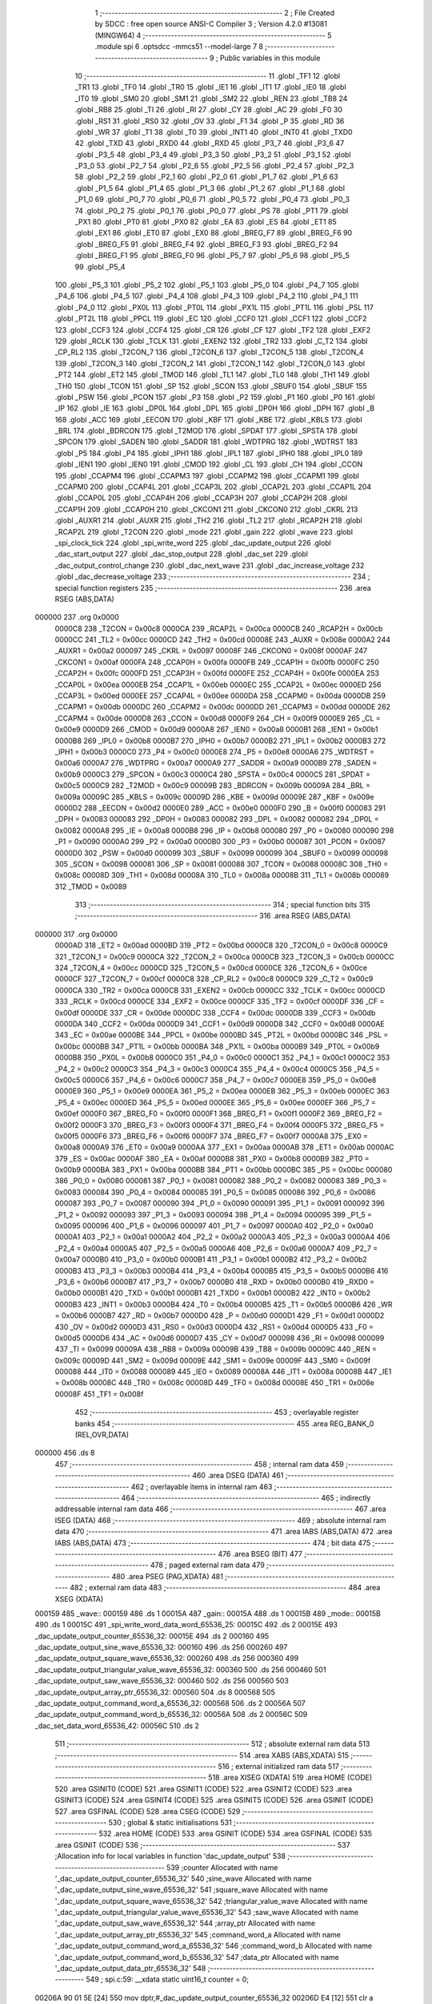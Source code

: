                                       1 ;--------------------------------------------------------
                                      2 ; File Created by SDCC : free open source ANSI-C Compiler
                                      3 ; Version 4.2.0 #13081 (MINGW64)
                                      4 ;--------------------------------------------------------
                                      5 	.module spi
                                      6 	.optsdcc -mmcs51 --model-large
                                      7 	
                                      8 ;--------------------------------------------------------
                                      9 ; Public variables in this module
                                     10 ;--------------------------------------------------------
                                     11 	.globl _TF1
                                     12 	.globl _TR1
                                     13 	.globl _TF0
                                     14 	.globl _TR0
                                     15 	.globl _IE1
                                     16 	.globl _IT1
                                     17 	.globl _IE0
                                     18 	.globl _IT0
                                     19 	.globl _SM0
                                     20 	.globl _SM1
                                     21 	.globl _SM2
                                     22 	.globl _REN
                                     23 	.globl _TB8
                                     24 	.globl _RB8
                                     25 	.globl _TI
                                     26 	.globl _RI
                                     27 	.globl _CY
                                     28 	.globl _AC
                                     29 	.globl _F0
                                     30 	.globl _RS1
                                     31 	.globl _RS0
                                     32 	.globl _OV
                                     33 	.globl _F1
                                     34 	.globl _P
                                     35 	.globl _RD
                                     36 	.globl _WR
                                     37 	.globl _T1
                                     38 	.globl _T0
                                     39 	.globl _INT1
                                     40 	.globl _INT0
                                     41 	.globl _TXD0
                                     42 	.globl _TXD
                                     43 	.globl _RXD0
                                     44 	.globl _RXD
                                     45 	.globl _P3_7
                                     46 	.globl _P3_6
                                     47 	.globl _P3_5
                                     48 	.globl _P3_4
                                     49 	.globl _P3_3
                                     50 	.globl _P3_2
                                     51 	.globl _P3_1
                                     52 	.globl _P3_0
                                     53 	.globl _P2_7
                                     54 	.globl _P2_6
                                     55 	.globl _P2_5
                                     56 	.globl _P2_4
                                     57 	.globl _P2_3
                                     58 	.globl _P2_2
                                     59 	.globl _P2_1
                                     60 	.globl _P2_0
                                     61 	.globl _P1_7
                                     62 	.globl _P1_6
                                     63 	.globl _P1_5
                                     64 	.globl _P1_4
                                     65 	.globl _P1_3
                                     66 	.globl _P1_2
                                     67 	.globl _P1_1
                                     68 	.globl _P1_0
                                     69 	.globl _P0_7
                                     70 	.globl _P0_6
                                     71 	.globl _P0_5
                                     72 	.globl _P0_4
                                     73 	.globl _P0_3
                                     74 	.globl _P0_2
                                     75 	.globl _P0_1
                                     76 	.globl _P0_0
                                     77 	.globl _PS
                                     78 	.globl _PT1
                                     79 	.globl _PX1
                                     80 	.globl _PT0
                                     81 	.globl _PX0
                                     82 	.globl _EA
                                     83 	.globl _ES
                                     84 	.globl _ET1
                                     85 	.globl _EX1
                                     86 	.globl _ET0
                                     87 	.globl _EX0
                                     88 	.globl _BREG_F7
                                     89 	.globl _BREG_F6
                                     90 	.globl _BREG_F5
                                     91 	.globl _BREG_F4
                                     92 	.globl _BREG_F3
                                     93 	.globl _BREG_F2
                                     94 	.globl _BREG_F1
                                     95 	.globl _BREG_F0
                                     96 	.globl _P5_7
                                     97 	.globl _P5_6
                                     98 	.globl _P5_5
                                     99 	.globl _P5_4
                                    100 	.globl _P5_3
                                    101 	.globl _P5_2
                                    102 	.globl _P5_1
                                    103 	.globl _P5_0
                                    104 	.globl _P4_7
                                    105 	.globl _P4_6
                                    106 	.globl _P4_5
                                    107 	.globl _P4_4
                                    108 	.globl _P4_3
                                    109 	.globl _P4_2
                                    110 	.globl _P4_1
                                    111 	.globl _P4_0
                                    112 	.globl _PX0L
                                    113 	.globl _PT0L
                                    114 	.globl _PX1L
                                    115 	.globl _PT1L
                                    116 	.globl _PSL
                                    117 	.globl _PT2L
                                    118 	.globl _PPCL
                                    119 	.globl _EC
                                    120 	.globl _CCF0
                                    121 	.globl _CCF1
                                    122 	.globl _CCF2
                                    123 	.globl _CCF3
                                    124 	.globl _CCF4
                                    125 	.globl _CR
                                    126 	.globl _CF
                                    127 	.globl _TF2
                                    128 	.globl _EXF2
                                    129 	.globl _RCLK
                                    130 	.globl _TCLK
                                    131 	.globl _EXEN2
                                    132 	.globl _TR2
                                    133 	.globl _C_T2
                                    134 	.globl _CP_RL2
                                    135 	.globl _T2CON_7
                                    136 	.globl _T2CON_6
                                    137 	.globl _T2CON_5
                                    138 	.globl _T2CON_4
                                    139 	.globl _T2CON_3
                                    140 	.globl _T2CON_2
                                    141 	.globl _T2CON_1
                                    142 	.globl _T2CON_0
                                    143 	.globl _PT2
                                    144 	.globl _ET2
                                    145 	.globl _TMOD
                                    146 	.globl _TL1
                                    147 	.globl _TL0
                                    148 	.globl _TH1
                                    149 	.globl _TH0
                                    150 	.globl _TCON
                                    151 	.globl _SP
                                    152 	.globl _SCON
                                    153 	.globl _SBUF0
                                    154 	.globl _SBUF
                                    155 	.globl _PSW
                                    156 	.globl _PCON
                                    157 	.globl _P3
                                    158 	.globl _P2
                                    159 	.globl _P1
                                    160 	.globl _P0
                                    161 	.globl _IP
                                    162 	.globl _IE
                                    163 	.globl _DP0L
                                    164 	.globl _DPL
                                    165 	.globl _DP0H
                                    166 	.globl _DPH
                                    167 	.globl _B
                                    168 	.globl _ACC
                                    169 	.globl _EECON
                                    170 	.globl _KBF
                                    171 	.globl _KBE
                                    172 	.globl _KBLS
                                    173 	.globl _BRL
                                    174 	.globl _BDRCON
                                    175 	.globl _T2MOD
                                    176 	.globl _SPDAT
                                    177 	.globl _SPSTA
                                    178 	.globl _SPCON
                                    179 	.globl _SADEN
                                    180 	.globl _SADDR
                                    181 	.globl _WDTPRG
                                    182 	.globl _WDTRST
                                    183 	.globl _P5
                                    184 	.globl _P4
                                    185 	.globl _IPH1
                                    186 	.globl _IPL1
                                    187 	.globl _IPH0
                                    188 	.globl _IPL0
                                    189 	.globl _IEN1
                                    190 	.globl _IEN0
                                    191 	.globl _CMOD
                                    192 	.globl _CL
                                    193 	.globl _CH
                                    194 	.globl _CCON
                                    195 	.globl _CCAPM4
                                    196 	.globl _CCAPM3
                                    197 	.globl _CCAPM2
                                    198 	.globl _CCAPM1
                                    199 	.globl _CCAPM0
                                    200 	.globl _CCAP4L
                                    201 	.globl _CCAP3L
                                    202 	.globl _CCAP2L
                                    203 	.globl _CCAP1L
                                    204 	.globl _CCAP0L
                                    205 	.globl _CCAP4H
                                    206 	.globl _CCAP3H
                                    207 	.globl _CCAP2H
                                    208 	.globl _CCAP1H
                                    209 	.globl _CCAP0H
                                    210 	.globl _CKCON1
                                    211 	.globl _CKCON0
                                    212 	.globl _CKRL
                                    213 	.globl _AUXR1
                                    214 	.globl _AUXR
                                    215 	.globl _TH2
                                    216 	.globl _TL2
                                    217 	.globl _RCAP2H
                                    218 	.globl _RCAP2L
                                    219 	.globl _T2CON
                                    220 	.globl _mode
                                    221 	.globl _gain
                                    222 	.globl _wave
                                    223 	.globl _spi_clock_tick
                                    224 	.globl _spi_write_word
                                    225 	.globl _dac_update_output
                                    226 	.globl _dac_start_output
                                    227 	.globl _dac_stop_output
                                    228 	.globl _dac_set
                                    229 	.globl _dac_output_control_change
                                    230 	.globl _dac_next_wave
                                    231 	.globl _dac_increase_voltage
                                    232 	.globl _dac_decrease_voltage
                                    233 ;--------------------------------------------------------
                                    234 ; special function registers
                                    235 ;--------------------------------------------------------
                                    236 	.area RSEG    (ABS,DATA)
      000000                        237 	.org 0x0000
                           0000C8   238 _T2CON	=	0x00c8
                           0000CA   239 _RCAP2L	=	0x00ca
                           0000CB   240 _RCAP2H	=	0x00cb
                           0000CC   241 _TL2	=	0x00cc
                           0000CD   242 _TH2	=	0x00cd
                           00008E   243 _AUXR	=	0x008e
                           0000A2   244 _AUXR1	=	0x00a2
                           000097   245 _CKRL	=	0x0097
                           00008F   246 _CKCON0	=	0x008f
                           0000AF   247 _CKCON1	=	0x00af
                           0000FA   248 _CCAP0H	=	0x00fa
                           0000FB   249 _CCAP1H	=	0x00fb
                           0000FC   250 _CCAP2H	=	0x00fc
                           0000FD   251 _CCAP3H	=	0x00fd
                           0000FE   252 _CCAP4H	=	0x00fe
                           0000EA   253 _CCAP0L	=	0x00ea
                           0000EB   254 _CCAP1L	=	0x00eb
                           0000EC   255 _CCAP2L	=	0x00ec
                           0000ED   256 _CCAP3L	=	0x00ed
                           0000EE   257 _CCAP4L	=	0x00ee
                           0000DA   258 _CCAPM0	=	0x00da
                           0000DB   259 _CCAPM1	=	0x00db
                           0000DC   260 _CCAPM2	=	0x00dc
                           0000DD   261 _CCAPM3	=	0x00dd
                           0000DE   262 _CCAPM4	=	0x00de
                           0000D8   263 _CCON	=	0x00d8
                           0000F9   264 _CH	=	0x00f9
                           0000E9   265 _CL	=	0x00e9
                           0000D9   266 _CMOD	=	0x00d9
                           0000A8   267 _IEN0	=	0x00a8
                           0000B1   268 _IEN1	=	0x00b1
                           0000B8   269 _IPL0	=	0x00b8
                           0000B7   270 _IPH0	=	0x00b7
                           0000B2   271 _IPL1	=	0x00b2
                           0000B3   272 _IPH1	=	0x00b3
                           0000C0   273 _P4	=	0x00c0
                           0000E8   274 _P5	=	0x00e8
                           0000A6   275 _WDTRST	=	0x00a6
                           0000A7   276 _WDTPRG	=	0x00a7
                           0000A9   277 _SADDR	=	0x00a9
                           0000B9   278 _SADEN	=	0x00b9
                           0000C3   279 _SPCON	=	0x00c3
                           0000C4   280 _SPSTA	=	0x00c4
                           0000C5   281 _SPDAT	=	0x00c5
                           0000C9   282 _T2MOD	=	0x00c9
                           00009B   283 _BDRCON	=	0x009b
                           00009A   284 _BRL	=	0x009a
                           00009C   285 _KBLS	=	0x009c
                           00009D   286 _KBE	=	0x009d
                           00009E   287 _KBF	=	0x009e
                           0000D2   288 _EECON	=	0x00d2
                           0000E0   289 _ACC	=	0x00e0
                           0000F0   290 _B	=	0x00f0
                           000083   291 _DPH	=	0x0083
                           000083   292 _DP0H	=	0x0083
                           000082   293 _DPL	=	0x0082
                           000082   294 _DP0L	=	0x0082
                           0000A8   295 _IE	=	0x00a8
                           0000B8   296 _IP	=	0x00b8
                           000080   297 _P0	=	0x0080
                           000090   298 _P1	=	0x0090
                           0000A0   299 _P2	=	0x00a0
                           0000B0   300 _P3	=	0x00b0
                           000087   301 _PCON	=	0x0087
                           0000D0   302 _PSW	=	0x00d0
                           000099   303 _SBUF	=	0x0099
                           000099   304 _SBUF0	=	0x0099
                           000098   305 _SCON	=	0x0098
                           000081   306 _SP	=	0x0081
                           000088   307 _TCON	=	0x0088
                           00008C   308 _TH0	=	0x008c
                           00008D   309 _TH1	=	0x008d
                           00008A   310 _TL0	=	0x008a
                           00008B   311 _TL1	=	0x008b
                           000089   312 _TMOD	=	0x0089
                                    313 ;--------------------------------------------------------
                                    314 ; special function bits
                                    315 ;--------------------------------------------------------
                                    316 	.area RSEG    (ABS,DATA)
      000000                        317 	.org 0x0000
                           0000AD   318 _ET2	=	0x00ad
                           0000BD   319 _PT2	=	0x00bd
                           0000C8   320 _T2CON_0	=	0x00c8
                           0000C9   321 _T2CON_1	=	0x00c9
                           0000CA   322 _T2CON_2	=	0x00ca
                           0000CB   323 _T2CON_3	=	0x00cb
                           0000CC   324 _T2CON_4	=	0x00cc
                           0000CD   325 _T2CON_5	=	0x00cd
                           0000CE   326 _T2CON_6	=	0x00ce
                           0000CF   327 _T2CON_7	=	0x00cf
                           0000C8   328 _CP_RL2	=	0x00c8
                           0000C9   329 _C_T2	=	0x00c9
                           0000CA   330 _TR2	=	0x00ca
                           0000CB   331 _EXEN2	=	0x00cb
                           0000CC   332 _TCLK	=	0x00cc
                           0000CD   333 _RCLK	=	0x00cd
                           0000CE   334 _EXF2	=	0x00ce
                           0000CF   335 _TF2	=	0x00cf
                           0000DF   336 _CF	=	0x00df
                           0000DE   337 _CR	=	0x00de
                           0000DC   338 _CCF4	=	0x00dc
                           0000DB   339 _CCF3	=	0x00db
                           0000DA   340 _CCF2	=	0x00da
                           0000D9   341 _CCF1	=	0x00d9
                           0000D8   342 _CCF0	=	0x00d8
                           0000AE   343 _EC	=	0x00ae
                           0000BE   344 _PPCL	=	0x00be
                           0000BD   345 _PT2L	=	0x00bd
                           0000BC   346 _PSL	=	0x00bc
                           0000BB   347 _PT1L	=	0x00bb
                           0000BA   348 _PX1L	=	0x00ba
                           0000B9   349 _PT0L	=	0x00b9
                           0000B8   350 _PX0L	=	0x00b8
                           0000C0   351 _P4_0	=	0x00c0
                           0000C1   352 _P4_1	=	0x00c1
                           0000C2   353 _P4_2	=	0x00c2
                           0000C3   354 _P4_3	=	0x00c3
                           0000C4   355 _P4_4	=	0x00c4
                           0000C5   356 _P4_5	=	0x00c5
                           0000C6   357 _P4_6	=	0x00c6
                           0000C7   358 _P4_7	=	0x00c7
                           0000E8   359 _P5_0	=	0x00e8
                           0000E9   360 _P5_1	=	0x00e9
                           0000EA   361 _P5_2	=	0x00ea
                           0000EB   362 _P5_3	=	0x00eb
                           0000EC   363 _P5_4	=	0x00ec
                           0000ED   364 _P5_5	=	0x00ed
                           0000EE   365 _P5_6	=	0x00ee
                           0000EF   366 _P5_7	=	0x00ef
                           0000F0   367 _BREG_F0	=	0x00f0
                           0000F1   368 _BREG_F1	=	0x00f1
                           0000F2   369 _BREG_F2	=	0x00f2
                           0000F3   370 _BREG_F3	=	0x00f3
                           0000F4   371 _BREG_F4	=	0x00f4
                           0000F5   372 _BREG_F5	=	0x00f5
                           0000F6   373 _BREG_F6	=	0x00f6
                           0000F7   374 _BREG_F7	=	0x00f7
                           0000A8   375 _EX0	=	0x00a8
                           0000A9   376 _ET0	=	0x00a9
                           0000AA   377 _EX1	=	0x00aa
                           0000AB   378 _ET1	=	0x00ab
                           0000AC   379 _ES	=	0x00ac
                           0000AF   380 _EA	=	0x00af
                           0000B8   381 _PX0	=	0x00b8
                           0000B9   382 _PT0	=	0x00b9
                           0000BA   383 _PX1	=	0x00ba
                           0000BB   384 _PT1	=	0x00bb
                           0000BC   385 _PS	=	0x00bc
                           000080   386 _P0_0	=	0x0080
                           000081   387 _P0_1	=	0x0081
                           000082   388 _P0_2	=	0x0082
                           000083   389 _P0_3	=	0x0083
                           000084   390 _P0_4	=	0x0084
                           000085   391 _P0_5	=	0x0085
                           000086   392 _P0_6	=	0x0086
                           000087   393 _P0_7	=	0x0087
                           000090   394 _P1_0	=	0x0090
                           000091   395 _P1_1	=	0x0091
                           000092   396 _P1_2	=	0x0092
                           000093   397 _P1_3	=	0x0093
                           000094   398 _P1_4	=	0x0094
                           000095   399 _P1_5	=	0x0095
                           000096   400 _P1_6	=	0x0096
                           000097   401 _P1_7	=	0x0097
                           0000A0   402 _P2_0	=	0x00a0
                           0000A1   403 _P2_1	=	0x00a1
                           0000A2   404 _P2_2	=	0x00a2
                           0000A3   405 _P2_3	=	0x00a3
                           0000A4   406 _P2_4	=	0x00a4
                           0000A5   407 _P2_5	=	0x00a5
                           0000A6   408 _P2_6	=	0x00a6
                           0000A7   409 _P2_7	=	0x00a7
                           0000B0   410 _P3_0	=	0x00b0
                           0000B1   411 _P3_1	=	0x00b1
                           0000B2   412 _P3_2	=	0x00b2
                           0000B3   413 _P3_3	=	0x00b3
                           0000B4   414 _P3_4	=	0x00b4
                           0000B5   415 _P3_5	=	0x00b5
                           0000B6   416 _P3_6	=	0x00b6
                           0000B7   417 _P3_7	=	0x00b7
                           0000B0   418 _RXD	=	0x00b0
                           0000B0   419 _RXD0	=	0x00b0
                           0000B1   420 _TXD	=	0x00b1
                           0000B1   421 _TXD0	=	0x00b1
                           0000B2   422 _INT0	=	0x00b2
                           0000B3   423 _INT1	=	0x00b3
                           0000B4   424 _T0	=	0x00b4
                           0000B5   425 _T1	=	0x00b5
                           0000B6   426 _WR	=	0x00b6
                           0000B7   427 _RD	=	0x00b7
                           0000D0   428 _P	=	0x00d0
                           0000D1   429 _F1	=	0x00d1
                           0000D2   430 _OV	=	0x00d2
                           0000D3   431 _RS0	=	0x00d3
                           0000D4   432 _RS1	=	0x00d4
                           0000D5   433 _F0	=	0x00d5
                           0000D6   434 _AC	=	0x00d6
                           0000D7   435 _CY	=	0x00d7
                           000098   436 _RI	=	0x0098
                           000099   437 _TI	=	0x0099
                           00009A   438 _RB8	=	0x009a
                           00009B   439 _TB8	=	0x009b
                           00009C   440 _REN	=	0x009c
                           00009D   441 _SM2	=	0x009d
                           00009E   442 _SM1	=	0x009e
                           00009F   443 _SM0	=	0x009f
                           000088   444 _IT0	=	0x0088
                           000089   445 _IE0	=	0x0089
                           00008A   446 _IT1	=	0x008a
                           00008B   447 _IE1	=	0x008b
                           00008C   448 _TR0	=	0x008c
                           00008D   449 _TF0	=	0x008d
                           00008E   450 _TR1	=	0x008e
                           00008F   451 _TF1	=	0x008f
                                    452 ;--------------------------------------------------------
                                    453 ; overlayable register banks
                                    454 ;--------------------------------------------------------
                                    455 	.area REG_BANK_0	(REL,OVR,DATA)
      000000                        456 	.ds 8
                                    457 ;--------------------------------------------------------
                                    458 ; internal ram data
                                    459 ;--------------------------------------------------------
                                    460 	.area DSEG    (DATA)
                                    461 ;--------------------------------------------------------
                                    462 ; overlayable items in internal ram
                                    463 ;--------------------------------------------------------
                                    464 ;--------------------------------------------------------
                                    465 ; indirectly addressable internal ram data
                                    466 ;--------------------------------------------------------
                                    467 	.area ISEG    (DATA)
                                    468 ;--------------------------------------------------------
                                    469 ; absolute internal ram data
                                    470 ;--------------------------------------------------------
                                    471 	.area IABS    (ABS,DATA)
                                    472 	.area IABS    (ABS,DATA)
                                    473 ;--------------------------------------------------------
                                    474 ; bit data
                                    475 ;--------------------------------------------------------
                                    476 	.area BSEG    (BIT)
                                    477 ;--------------------------------------------------------
                                    478 ; paged external ram data
                                    479 ;--------------------------------------------------------
                                    480 	.area PSEG    (PAG,XDATA)
                                    481 ;--------------------------------------------------------
                                    482 ; external ram data
                                    483 ;--------------------------------------------------------
                                    484 	.area XSEG    (XDATA)
      000159                        485 _wave::
      000159                        486 	.ds 1
      00015A                        487 _gain::
      00015A                        488 	.ds 1
      00015B                        489 _mode::
      00015B                        490 	.ds 1
      00015C                        491 _spi_write_word_data_word_65536_25:
      00015C                        492 	.ds 2
      00015E                        493 _dac_update_output_counter_65536_32:
      00015E                        494 	.ds 2
      000160                        495 _dac_update_output_sine_wave_65536_32:
      000160                        496 	.ds 256
      000260                        497 _dac_update_output_square_wave_65536_32:
      000260                        498 	.ds 256
      000360                        499 _dac_update_output_triangular_value_wave_65536_32:
      000360                        500 	.ds 256
      000460                        501 _dac_update_output_saw_wave_65536_32:
      000460                        502 	.ds 256
      000560                        503 _dac_update_output_array_ptr_65536_32:
      000560                        504 	.ds 8
      000568                        505 _dac_update_output_command_word_a_65536_32:
      000568                        506 	.ds 2
      00056A                        507 _dac_update_output_command_word_b_65536_32:
      00056A                        508 	.ds 2
      00056C                        509 _dac_set_data_word_65536_42:
      00056C                        510 	.ds 2
                                    511 ;--------------------------------------------------------
                                    512 ; absolute external ram data
                                    513 ;--------------------------------------------------------
                                    514 	.area XABS    (ABS,XDATA)
                                    515 ;--------------------------------------------------------
                                    516 ; external initialized ram data
                                    517 ;--------------------------------------------------------
                                    518 	.area XISEG   (XDATA)
                                    519 	.area HOME    (CODE)
                                    520 	.area GSINIT0 (CODE)
                                    521 	.area GSINIT1 (CODE)
                                    522 	.area GSINIT2 (CODE)
                                    523 	.area GSINIT3 (CODE)
                                    524 	.area GSINIT4 (CODE)
                                    525 	.area GSINIT5 (CODE)
                                    526 	.area GSINIT  (CODE)
                                    527 	.area GSFINAL (CODE)
                                    528 	.area CSEG    (CODE)
                                    529 ;--------------------------------------------------------
                                    530 ; global & static initialisations
                                    531 ;--------------------------------------------------------
                                    532 	.area HOME    (CODE)
                                    533 	.area GSINIT  (CODE)
                                    534 	.area GSFINAL (CODE)
                                    535 	.area GSINIT  (CODE)
                                    536 ;------------------------------------------------------------
                                    537 ;Allocation info for local variables in function 'dac_update_output'
                                    538 ;------------------------------------------------------------
                                    539 ;counter                   Allocated with name '_dac_update_output_counter_65536_32'
                                    540 ;sine_wave                 Allocated with name '_dac_update_output_sine_wave_65536_32'
                                    541 ;square_wave               Allocated with name '_dac_update_output_square_wave_65536_32'
                                    542 ;triangular_value_wave     Allocated with name '_dac_update_output_triangular_value_wave_65536_32'
                                    543 ;saw_wave                  Allocated with name '_dac_update_output_saw_wave_65536_32'
                                    544 ;array_ptr                 Allocated with name '_dac_update_output_array_ptr_65536_32'
                                    545 ;command_word_a            Allocated with name '_dac_update_output_command_word_a_65536_32'
                                    546 ;command_word_b            Allocated with name '_dac_update_output_command_word_b_65536_32'
                                    547 ;data_ptr                  Allocated with name '_dac_update_output_data_ptr_65536_32'
                                    548 ;------------------------------------------------------------
                                    549 ;	spi.c:59: __xdata static uint16_t counter = 0;
      00206A 90 01 5E         [24]  550 	mov	dptr,#_dac_update_output_counter_65536_32
      00206D E4               [12]  551 	clr	a
      00206E F0               [24]  552 	movx	@dptr,a
      00206F A3               [24]  553 	inc	dptr
      002070 F0               [24]  554 	movx	@dptr,a
                                    555 ;	spi.c:60: __xdata uint8_t static sine_wave[256]={128	,
      002071 90 01 60         [24]  556 	mov	dptr,#_dac_update_output_sine_wave_65536_32
      002074 74 80            [12]  557 	mov	a,#0x80
      002076 F0               [24]  558 	movx	@dptr,a
      002077 90 01 61         [24]  559 	mov	dptr,#(_dac_update_output_sine_wave_65536_32 + 0x0001)
      00207A 74 83            [12]  560 	mov	a,#0x83
      00207C F0               [24]  561 	movx	@dptr,a
      00207D 90 01 62         [24]  562 	mov	dptr,#(_dac_update_output_sine_wave_65536_32 + 0x0002)
      002080 74 86            [12]  563 	mov	a,#0x86
      002082 F0               [24]  564 	movx	@dptr,a
      002083 90 01 63         [24]  565 	mov	dptr,#(_dac_update_output_sine_wave_65536_32 + 0x0003)
      002086 74 89            [12]  566 	mov	a,#0x89
      002088 F0               [24]  567 	movx	@dptr,a
      002089 90 01 64         [24]  568 	mov	dptr,#(_dac_update_output_sine_wave_65536_32 + 0x0004)
      00208C 74 8C            [12]  569 	mov	a,#0x8c
      00208E F0               [24]  570 	movx	@dptr,a
      00208F 90 01 65         [24]  571 	mov	dptr,#(_dac_update_output_sine_wave_65536_32 + 0x0005)
      002092 74 90            [12]  572 	mov	a,#0x90
      002094 F0               [24]  573 	movx	@dptr,a
      002095 90 01 66         [24]  574 	mov	dptr,#(_dac_update_output_sine_wave_65536_32 + 0x0006)
      002098 74 93            [12]  575 	mov	a,#0x93
      00209A F0               [24]  576 	movx	@dptr,a
      00209B 90 01 67         [24]  577 	mov	dptr,#(_dac_update_output_sine_wave_65536_32 + 0x0007)
      00209E 74 96            [12]  578 	mov	a,#0x96
      0020A0 F0               [24]  579 	movx	@dptr,a
      0020A1 90 01 68         [24]  580 	mov	dptr,#(_dac_update_output_sine_wave_65536_32 + 0x0008)
      0020A4 74 99            [12]  581 	mov	a,#0x99
      0020A6 F0               [24]  582 	movx	@dptr,a
      0020A7 90 01 69         [24]  583 	mov	dptr,#(_dac_update_output_sine_wave_65536_32 + 0x0009)
      0020AA 74 9C            [12]  584 	mov	a,#0x9c
      0020AC F0               [24]  585 	movx	@dptr,a
      0020AD 90 01 6A         [24]  586 	mov	dptr,#(_dac_update_output_sine_wave_65536_32 + 0x000a)
      0020B0 74 9F            [12]  587 	mov	a,#0x9f
      0020B2 F0               [24]  588 	movx	@dptr,a
      0020B3 90 01 6B         [24]  589 	mov	dptr,#(_dac_update_output_sine_wave_65536_32 + 0x000b)
      0020B6 74 A2            [12]  590 	mov	a,#0xa2
      0020B8 F0               [24]  591 	movx	@dptr,a
      0020B9 90 01 6C         [24]  592 	mov	dptr,#(_dac_update_output_sine_wave_65536_32 + 0x000c)
      0020BC 74 A5            [12]  593 	mov	a,#0xa5
      0020BE F0               [24]  594 	movx	@dptr,a
      0020BF 90 01 6D         [24]  595 	mov	dptr,#(_dac_update_output_sine_wave_65536_32 + 0x000d)
      0020C2 74 A8            [12]  596 	mov	a,#0xa8
      0020C4 F0               [24]  597 	movx	@dptr,a
      0020C5 90 01 6E         [24]  598 	mov	dptr,#(_dac_update_output_sine_wave_65536_32 + 0x000e)
      0020C8 74 AB            [12]  599 	mov	a,#0xab
      0020CA F0               [24]  600 	movx	@dptr,a
      0020CB 90 01 6F         [24]  601 	mov	dptr,#(_dac_update_output_sine_wave_65536_32 + 0x000f)
      0020CE 74 AE            [12]  602 	mov	a,#0xae
      0020D0 F0               [24]  603 	movx	@dptr,a
      0020D1 90 01 70         [24]  604 	mov	dptr,#(_dac_update_output_sine_wave_65536_32 + 0x0010)
      0020D4 74 B1            [12]  605 	mov	a,#0xb1
      0020D6 F0               [24]  606 	movx	@dptr,a
      0020D7 90 01 71         [24]  607 	mov	dptr,#(_dac_update_output_sine_wave_65536_32 + 0x0011)
      0020DA 74 B4            [12]  608 	mov	a,#0xb4
      0020DC F0               [24]  609 	movx	@dptr,a
      0020DD 90 01 72         [24]  610 	mov	dptr,#(_dac_update_output_sine_wave_65536_32 + 0x0012)
      0020E0 74 B6            [12]  611 	mov	a,#0xb6
      0020E2 F0               [24]  612 	movx	@dptr,a
      0020E3 90 01 73         [24]  613 	mov	dptr,#(_dac_update_output_sine_wave_65536_32 + 0x0013)
      0020E6 74 B9            [12]  614 	mov	a,#0xb9
      0020E8 F0               [24]  615 	movx	@dptr,a
      0020E9 90 01 74         [24]  616 	mov	dptr,#(_dac_update_output_sine_wave_65536_32 + 0x0014)
      0020EC 74 BC            [12]  617 	mov	a,#0xbc
      0020EE F0               [24]  618 	movx	@dptr,a
      0020EF 90 01 75         [24]  619 	mov	dptr,#(_dac_update_output_sine_wave_65536_32 + 0x0015)
      0020F2 74 BF            [12]  620 	mov	a,#0xbf
      0020F4 F0               [24]  621 	movx	@dptr,a
      0020F5 90 01 76         [24]  622 	mov	dptr,#(_dac_update_output_sine_wave_65536_32 + 0x0016)
      0020F8 74 C2            [12]  623 	mov	a,#0xc2
      0020FA F0               [24]  624 	movx	@dptr,a
      0020FB 90 01 77         [24]  625 	mov	dptr,#(_dac_update_output_sine_wave_65536_32 + 0x0017)
      0020FE 74 C4            [12]  626 	mov	a,#0xc4
      002100 F0               [24]  627 	movx	@dptr,a
      002101 90 01 78         [24]  628 	mov	dptr,#(_dac_update_output_sine_wave_65536_32 + 0x0018)
      002104 74 C7            [12]  629 	mov	a,#0xc7
      002106 F0               [24]  630 	movx	@dptr,a
      002107 90 01 79         [24]  631 	mov	dptr,#(_dac_update_output_sine_wave_65536_32 + 0x0019)
      00210A 74 C9            [12]  632 	mov	a,#0xc9
      00210C F0               [24]  633 	movx	@dptr,a
      00210D 90 01 7A         [24]  634 	mov	dptr,#(_dac_update_output_sine_wave_65536_32 + 0x001a)
      002110 74 CC            [12]  635 	mov	a,#0xcc
      002112 F0               [24]  636 	movx	@dptr,a
      002113 90 01 7B         [24]  637 	mov	dptr,#(_dac_update_output_sine_wave_65536_32 + 0x001b)
      002116 74 CE            [12]  638 	mov	a,#0xce
      002118 F0               [24]  639 	movx	@dptr,a
      002119 90 01 7C         [24]  640 	mov	dptr,#(_dac_update_output_sine_wave_65536_32 + 0x001c)
      00211C 74 D1            [12]  641 	mov	a,#0xd1
      00211E F0               [24]  642 	movx	@dptr,a
      00211F 90 01 7D         [24]  643 	mov	dptr,#(_dac_update_output_sine_wave_65536_32 + 0x001d)
      002122 74 D3            [12]  644 	mov	a,#0xd3
      002124 F0               [24]  645 	movx	@dptr,a
      002125 90 01 7E         [24]  646 	mov	dptr,#(_dac_update_output_sine_wave_65536_32 + 0x001e)
      002128 74 D6            [12]  647 	mov	a,#0xd6
      00212A F0               [24]  648 	movx	@dptr,a
      00212B 90 01 7F         [24]  649 	mov	dptr,#(_dac_update_output_sine_wave_65536_32 + 0x001f)
      00212E 74 D8            [12]  650 	mov	a,#0xd8
      002130 F0               [24]  651 	movx	@dptr,a
      002131 90 01 80         [24]  652 	mov	dptr,#(_dac_update_output_sine_wave_65536_32 + 0x0020)
      002134 74 DA            [12]  653 	mov	a,#0xda
      002136 F0               [24]  654 	movx	@dptr,a
      002137 90 01 81         [24]  655 	mov	dptr,#(_dac_update_output_sine_wave_65536_32 + 0x0021)
      00213A 74 DC            [12]  656 	mov	a,#0xdc
      00213C F0               [24]  657 	movx	@dptr,a
      00213D 90 01 82         [24]  658 	mov	dptr,#(_dac_update_output_sine_wave_65536_32 + 0x0022)
      002140 74 DE            [12]  659 	mov	a,#0xde
      002142 F0               [24]  660 	movx	@dptr,a
      002143 90 01 83         [24]  661 	mov	dptr,#(_dac_update_output_sine_wave_65536_32 + 0x0023)
      002146 74 E0            [12]  662 	mov	a,#0xe0
      002148 F0               [24]  663 	movx	@dptr,a
      002149 90 01 84         [24]  664 	mov	dptr,#(_dac_update_output_sine_wave_65536_32 + 0x0024)
      00214C 74 E2            [12]  665 	mov	a,#0xe2
      00214E F0               [24]  666 	movx	@dptr,a
      00214F 90 01 85         [24]  667 	mov	dptr,#(_dac_update_output_sine_wave_65536_32 + 0x0025)
      002152 74 E4            [12]  668 	mov	a,#0xe4
      002154 F0               [24]  669 	movx	@dptr,a
      002155 90 01 86         [24]  670 	mov	dptr,#(_dac_update_output_sine_wave_65536_32 + 0x0026)
      002158 74 E6            [12]  671 	mov	a,#0xe6
      00215A F0               [24]  672 	movx	@dptr,a
      00215B 90 01 87         [24]  673 	mov	dptr,#(_dac_update_output_sine_wave_65536_32 + 0x0027)
      00215E 74 E8            [12]  674 	mov	a,#0xe8
      002160 F0               [24]  675 	movx	@dptr,a
      002161 90 01 88         [24]  676 	mov	dptr,#(_dac_update_output_sine_wave_65536_32 + 0x0028)
      002164 74 EA            [12]  677 	mov	a,#0xea
      002166 F0               [24]  678 	movx	@dptr,a
      002167 90 01 89         [24]  679 	mov	dptr,#(_dac_update_output_sine_wave_65536_32 + 0x0029)
      00216A 74 EC            [12]  680 	mov	a,#0xec
      00216C F0               [24]  681 	movx	@dptr,a
      00216D 90 01 8A         [24]  682 	mov	dptr,#(_dac_update_output_sine_wave_65536_32 + 0x002a)
      002170 04               [12]  683 	inc	a
      002171 F0               [24]  684 	movx	@dptr,a
      002172 90 01 8B         [24]  685 	mov	dptr,#(_dac_update_output_sine_wave_65536_32 + 0x002b)
      002175 74 EF            [12]  686 	mov	a,#0xef
      002177 F0               [24]  687 	movx	@dptr,a
      002178 90 01 8C         [24]  688 	mov	dptr,#(_dac_update_output_sine_wave_65536_32 + 0x002c)
      00217B 04               [12]  689 	inc	a
      00217C F0               [24]  690 	movx	@dptr,a
      00217D 90 01 8D         [24]  691 	mov	dptr,#(_dac_update_output_sine_wave_65536_32 + 0x002d)
      002180 74 F2            [12]  692 	mov	a,#0xf2
      002182 F0               [24]  693 	movx	@dptr,a
      002183 90 01 8E         [24]  694 	mov	dptr,#(_dac_update_output_sine_wave_65536_32 + 0x002e)
      002186 04               [12]  695 	inc	a
      002187 F0               [24]  696 	movx	@dptr,a
      002188 90 01 8F         [24]  697 	mov	dptr,#(_dac_update_output_sine_wave_65536_32 + 0x002f)
      00218B 04               [12]  698 	inc	a
      00218C F0               [24]  699 	movx	@dptr,a
      00218D 90 01 90         [24]  700 	mov	dptr,#(_dac_update_output_sine_wave_65536_32 + 0x0030)
      002190 74 F6            [12]  701 	mov	a,#0xf6
      002192 F0               [24]  702 	movx	@dptr,a
      002193 90 01 91         [24]  703 	mov	dptr,#(_dac_update_output_sine_wave_65536_32 + 0x0031)
      002196 04               [12]  704 	inc	a
      002197 F0               [24]  705 	movx	@dptr,a
      002198 90 01 92         [24]  706 	mov	dptr,#(_dac_update_output_sine_wave_65536_32 + 0x0032)
      00219B 04               [12]  707 	inc	a
      00219C F0               [24]  708 	movx	@dptr,a
      00219D 90 01 93         [24]  709 	mov	dptr,#(_dac_update_output_sine_wave_65536_32 + 0x0033)
      0021A0 04               [12]  710 	inc	a
      0021A1 F0               [24]  711 	movx	@dptr,a
      0021A2 90 01 94         [24]  712 	mov	dptr,#(_dac_update_output_sine_wave_65536_32 + 0x0034)
      0021A5 04               [12]  713 	inc	a
      0021A6 F0               [24]  714 	movx	@dptr,a
      0021A7 90 01 95         [24]  715 	mov	dptr,#(_dac_update_output_sine_wave_65536_32 + 0x0035)
      0021AA 04               [12]  716 	inc	a
      0021AB F0               [24]  717 	movx	@dptr,a
      0021AC 90 01 96         [24]  718 	mov	dptr,#(_dac_update_output_sine_wave_65536_32 + 0x0036)
      0021AF F0               [24]  719 	movx	@dptr,a
      0021B0 90 01 97         [24]  720 	mov	dptr,#(_dac_update_output_sine_wave_65536_32 + 0x0037)
      0021B3 04               [12]  721 	inc	a
      0021B4 F0               [24]  722 	movx	@dptr,a
      0021B5 90 01 98         [24]  723 	mov	dptr,#(_dac_update_output_sine_wave_65536_32 + 0x0038)
      0021B8 04               [12]  724 	inc	a
      0021B9 F0               [24]  725 	movx	@dptr,a
      0021BA 90 01 99         [24]  726 	mov	dptr,#(_dac_update_output_sine_wave_65536_32 + 0x0039)
      0021BD F0               [24]  727 	movx	@dptr,a
      0021BE 90 01 9A         [24]  728 	mov	dptr,#(_dac_update_output_sine_wave_65536_32 + 0x003a)
      0021C1 04               [12]  729 	inc	a
      0021C2 F0               [24]  730 	movx	@dptr,a
      0021C3 90 01 9B         [24]  731 	mov	dptr,#(_dac_update_output_sine_wave_65536_32 + 0x003b)
      0021C6 F0               [24]  732 	movx	@dptr,a
      0021C7 90 01 9C         [24]  733 	mov	dptr,#(_dac_update_output_sine_wave_65536_32 + 0x003c)
      0021CA F0               [24]  734 	movx	@dptr,a
      0021CB 90 01 9D         [24]  735 	mov	dptr,#(_dac_update_output_sine_wave_65536_32 + 0x003d)
      0021CE 04               [12]  736 	inc	a
      0021CF F0               [24]  737 	movx	@dptr,a
      0021D0 90 01 9E         [24]  738 	mov	dptr,#(_dac_update_output_sine_wave_65536_32 + 0x003e)
      0021D3 F0               [24]  739 	movx	@dptr,a
      0021D4 90 01 9F         [24]  740 	mov	dptr,#(_dac_update_output_sine_wave_65536_32 + 0x003f)
      0021D7 F0               [24]  741 	movx	@dptr,a
      0021D8 90 01 A0         [24]  742 	mov	dptr,#(_dac_update_output_sine_wave_65536_32 + 0x0040)
      0021DB F0               [24]  743 	movx	@dptr,a
      0021DC 90 01 A1         [24]  744 	mov	dptr,#(_dac_update_output_sine_wave_65536_32 + 0x0041)
      0021DF F0               [24]  745 	movx	@dptr,a
      0021E0 90 01 A2         [24]  746 	mov	dptr,#(_dac_update_output_sine_wave_65536_32 + 0x0042)
      0021E3 F0               [24]  747 	movx	@dptr,a
      0021E4 90 01 A3         [24]  748 	mov	dptr,#(_dac_update_output_sine_wave_65536_32 + 0x0043)
      0021E7 F0               [24]  749 	movx	@dptr,a
      0021E8 90 01 A4         [24]  750 	mov	dptr,#(_dac_update_output_sine_wave_65536_32 + 0x0044)
      0021EB 14               [12]  751 	dec	a
      0021EC F0               [24]  752 	movx	@dptr,a
      0021ED 90 01 A5         [24]  753 	mov	dptr,#(_dac_update_output_sine_wave_65536_32 + 0x0045)
      0021F0 F0               [24]  754 	movx	@dptr,a
      0021F1 90 01 A6         [24]  755 	mov	dptr,#(_dac_update_output_sine_wave_65536_32 + 0x0046)
      0021F4 14               [12]  756 	dec	a
      0021F5 F0               [24]  757 	movx	@dptr,a
      0021F6 90 01 A7         [24]  758 	mov	dptr,#(_dac_update_output_sine_wave_65536_32 + 0x0047)
      0021F9 F0               [24]  759 	movx	@dptr,a
      0021FA 90 01 A8         [24]  760 	mov	dptr,#(_dac_update_output_sine_wave_65536_32 + 0x0048)
      0021FD 14               [12]  761 	dec	a
      0021FE F0               [24]  762 	movx	@dptr,a
      0021FF 90 01 A9         [24]  763 	mov	dptr,#(_dac_update_output_sine_wave_65536_32 + 0x0049)
      002202 F0               [24]  764 	movx	@dptr,a
      002203 90 01 AA         [24]  765 	mov	dptr,#(_dac_update_output_sine_wave_65536_32 + 0x004a)
      002206 14               [12]  766 	dec	a
      002207 F0               [24]  767 	movx	@dptr,a
      002208 90 01 AB         [24]  768 	mov	dptr,#(_dac_update_output_sine_wave_65536_32 + 0x004b)
      00220B 14               [12]  769 	dec	a
      00220C F0               [24]  770 	movx	@dptr,a
      00220D 90 01 AC         [24]  771 	mov	dptr,#(_dac_update_output_sine_wave_65536_32 + 0x004c)
      002210 14               [12]  772 	dec	a
      002211 F0               [24]  773 	movx	@dptr,a
      002212 90 01 AD         [24]  774 	mov	dptr,#(_dac_update_output_sine_wave_65536_32 + 0x004d)
      002215 14               [12]  775 	dec	a
      002216 F0               [24]  776 	movx	@dptr,a
      002217 90 01 AE         [24]  777 	mov	dptr,#(_dac_update_output_sine_wave_65536_32 + 0x004e)
      00221A 14               [12]  778 	dec	a
      00221B F0               [24]  779 	movx	@dptr,a
      00221C 90 01 AF         [24]  780 	mov	dptr,#(_dac_update_output_sine_wave_65536_32 + 0x004f)
      00221F 14               [12]  781 	dec	a
      002220 F0               [24]  782 	movx	@dptr,a
      002221 90 01 B0         [24]  783 	mov	dptr,#(_dac_update_output_sine_wave_65536_32 + 0x0050)
      002224 14               [12]  784 	dec	a
      002225 F0               [24]  785 	movx	@dptr,a
      002226 90 01 B1         [24]  786 	mov	dptr,#(_dac_update_output_sine_wave_65536_32 + 0x0051)
      002229 14               [12]  787 	dec	a
      00222A F0               [24]  788 	movx	@dptr,a
      00222B 90 01 B2         [24]  789 	mov	dptr,#(_dac_update_output_sine_wave_65536_32 + 0x0052)
      00222E 74 F2            [12]  790 	mov	a,#0xf2
      002230 F0               [24]  791 	movx	@dptr,a
      002231 90 01 B3         [24]  792 	mov	dptr,#(_dac_update_output_sine_wave_65536_32 + 0x0053)
      002234 14               [12]  793 	dec	a
      002235 F0               [24]  794 	movx	@dptr,a
      002236 90 01 B4         [24]  795 	mov	dptr,#(_dac_update_output_sine_wave_65536_32 + 0x0054)
      002239 14               [12]  796 	dec	a
      00223A F0               [24]  797 	movx	@dptr,a
      00223B 90 01 B5         [24]  798 	mov	dptr,#(_dac_update_output_sine_wave_65536_32 + 0x0055)
      00223E 74 EE            [12]  799 	mov	a,#0xee
      002240 F0               [24]  800 	movx	@dptr,a
      002241 90 01 B6         [24]  801 	mov	dptr,#(_dac_update_output_sine_wave_65536_32 + 0x0056)
      002244 74 EC            [12]  802 	mov	a,#0xec
      002246 F0               [24]  803 	movx	@dptr,a
      002247 90 01 B7         [24]  804 	mov	dptr,#(_dac_update_output_sine_wave_65536_32 + 0x0057)
      00224A 14               [12]  805 	dec	a
      00224B F0               [24]  806 	movx	@dptr,a
      00224C 90 01 B8         [24]  807 	mov	dptr,#(_dac_update_output_sine_wave_65536_32 + 0x0058)
      00224F 74 E9            [12]  808 	mov	a,#0xe9
      002251 F0               [24]  809 	movx	@dptr,a
      002252 90 01 B9         [24]  810 	mov	dptr,#(_dac_update_output_sine_wave_65536_32 + 0x0059)
      002255 74 E7            [12]  811 	mov	a,#0xe7
      002257 F0               [24]  812 	movx	@dptr,a
      002258 90 01 BA         [24]  813 	mov	dptr,#(_dac_update_output_sine_wave_65536_32 + 0x005a)
      00225B 74 E5            [12]  814 	mov	a,#0xe5
      00225D F0               [24]  815 	movx	@dptr,a
      00225E 90 01 BB         [24]  816 	mov	dptr,#(_dac_update_output_sine_wave_65536_32 + 0x005b)
      002261 74 E3            [12]  817 	mov	a,#0xe3
      002263 F0               [24]  818 	movx	@dptr,a
      002264 90 01 BC         [24]  819 	mov	dptr,#(_dac_update_output_sine_wave_65536_32 + 0x005c)
      002267 74 E1            [12]  820 	mov	a,#0xe1
      002269 F0               [24]  821 	movx	@dptr,a
      00226A 90 01 BD         [24]  822 	mov	dptr,#(_dac_update_output_sine_wave_65536_32 + 0x005d)
      00226D 74 DF            [12]  823 	mov	a,#0xdf
      00226F F0               [24]  824 	movx	@dptr,a
      002270 90 01 BE         [24]  825 	mov	dptr,#(_dac_update_output_sine_wave_65536_32 + 0x005e)
      002273 74 DD            [12]  826 	mov	a,#0xdd
      002275 F0               [24]  827 	movx	@dptr,a
      002276 90 01 BF         [24]  828 	mov	dptr,#(_dac_update_output_sine_wave_65536_32 + 0x005f)
      002279 74 DB            [12]  829 	mov	a,#0xdb
      00227B F0               [24]  830 	movx	@dptr,a
      00227C 90 01 C0         [24]  831 	mov	dptr,#(_dac_update_output_sine_wave_65536_32 + 0x0060)
      00227F 74 D9            [12]  832 	mov	a,#0xd9
      002281 F0               [24]  833 	movx	@dptr,a
      002282 90 01 C1         [24]  834 	mov	dptr,#(_dac_update_output_sine_wave_65536_32 + 0x0061)
      002285 74 D7            [12]  835 	mov	a,#0xd7
      002287 F0               [24]  836 	movx	@dptr,a
      002288 90 01 C2         [24]  837 	mov	dptr,#(_dac_update_output_sine_wave_65536_32 + 0x0062)
      00228B 74 D4            [12]  838 	mov	a,#0xd4
      00228D F0               [24]  839 	movx	@dptr,a
      00228E 90 01 C3         [24]  840 	mov	dptr,#(_dac_update_output_sine_wave_65536_32 + 0x0063)
      002291 74 D2            [12]  841 	mov	a,#0xd2
      002293 F0               [24]  842 	movx	@dptr,a
      002294 90 01 C4         [24]  843 	mov	dptr,#(_dac_update_output_sine_wave_65536_32 + 0x0064)
      002297 74 D0            [12]  844 	mov	a,#0xd0
      002299 F0               [24]  845 	movx	@dptr,a
      00229A 90 01 C5         [24]  846 	mov	dptr,#(_dac_update_output_sine_wave_65536_32 + 0x0065)
      00229D 74 CD            [12]  847 	mov	a,#0xcd
      00229F F0               [24]  848 	movx	@dptr,a
      0022A0 90 01 C6         [24]  849 	mov	dptr,#(_dac_update_output_sine_wave_65536_32 + 0x0066)
      0022A3 74 CB            [12]  850 	mov	a,#0xcb
      0022A5 F0               [24]  851 	movx	@dptr,a
      0022A6 90 01 C7         [24]  852 	mov	dptr,#(_dac_update_output_sine_wave_65536_32 + 0x0067)
      0022A9 74 C8            [12]  853 	mov	a,#0xc8
      0022AB F0               [24]  854 	movx	@dptr,a
      0022AC 90 01 C8         [24]  855 	mov	dptr,#(_dac_update_output_sine_wave_65536_32 + 0x0068)
      0022AF 74 C5            [12]  856 	mov	a,#0xc5
      0022B1 F0               [24]  857 	movx	@dptr,a
      0022B2 90 01 C9         [24]  858 	mov	dptr,#(_dac_update_output_sine_wave_65536_32 + 0x0069)
      0022B5 74 C3            [12]  859 	mov	a,#0xc3
      0022B7 F0               [24]  860 	movx	@dptr,a
      0022B8 90 01 CA         [24]  861 	mov	dptr,#(_dac_update_output_sine_wave_65536_32 + 0x006a)
      0022BB 74 C0            [12]  862 	mov	a,#0xc0
      0022BD F0               [24]  863 	movx	@dptr,a
      0022BE 90 01 CB         [24]  864 	mov	dptr,#(_dac_update_output_sine_wave_65536_32 + 0x006b)
      0022C1 74 BD            [12]  865 	mov	a,#0xbd
      0022C3 F0               [24]  866 	movx	@dptr,a
      0022C4 90 01 CC         [24]  867 	mov	dptr,#(_dac_update_output_sine_wave_65536_32 + 0x006c)
      0022C7 74 BB            [12]  868 	mov	a,#0xbb
      0022C9 F0               [24]  869 	movx	@dptr,a
      0022CA 90 01 CD         [24]  870 	mov	dptr,#(_dac_update_output_sine_wave_65536_32 + 0x006d)
      0022CD 74 B8            [12]  871 	mov	a,#0xb8
      0022CF F0               [24]  872 	movx	@dptr,a
      0022D0 90 01 CE         [24]  873 	mov	dptr,#(_dac_update_output_sine_wave_65536_32 + 0x006e)
      0022D3 74 B5            [12]  874 	mov	a,#0xb5
      0022D5 F0               [24]  875 	movx	@dptr,a
      0022D6 90 01 CF         [24]  876 	mov	dptr,#(_dac_update_output_sine_wave_65536_32 + 0x006f)
      0022D9 74 B2            [12]  877 	mov	a,#0xb2
      0022DB F0               [24]  878 	movx	@dptr,a
      0022DC 90 01 D0         [24]  879 	mov	dptr,#(_dac_update_output_sine_wave_65536_32 + 0x0070)
      0022DF 74 AF            [12]  880 	mov	a,#0xaf
      0022E1 F0               [24]  881 	movx	@dptr,a
      0022E2 90 01 D1         [24]  882 	mov	dptr,#(_dac_update_output_sine_wave_65536_32 + 0x0071)
      0022E5 74 AC            [12]  883 	mov	a,#0xac
      0022E7 F0               [24]  884 	movx	@dptr,a
      0022E8 90 01 D2         [24]  885 	mov	dptr,#(_dac_update_output_sine_wave_65536_32 + 0x0072)
      0022EB 74 A9            [12]  886 	mov	a,#0xa9
      0022ED F0               [24]  887 	movx	@dptr,a
      0022EE 90 01 D3         [24]  888 	mov	dptr,#(_dac_update_output_sine_wave_65536_32 + 0x0073)
      0022F1 74 A7            [12]  889 	mov	a,#0xa7
      0022F3 F0               [24]  890 	movx	@dptr,a
      0022F4 90 01 D4         [24]  891 	mov	dptr,#(_dac_update_output_sine_wave_65536_32 + 0x0074)
      0022F7 74 A4            [12]  892 	mov	a,#0xa4
      0022F9 F0               [24]  893 	movx	@dptr,a
      0022FA 90 01 D5         [24]  894 	mov	dptr,#(_dac_update_output_sine_wave_65536_32 + 0x0075)
      0022FD 74 A0            [12]  895 	mov	a,#0xa0
      0022FF F0               [24]  896 	movx	@dptr,a
      002300 90 01 D6         [24]  897 	mov	dptr,#(_dac_update_output_sine_wave_65536_32 + 0x0076)
      002303 74 9D            [12]  898 	mov	a,#0x9d
      002305 F0               [24]  899 	movx	@dptr,a
      002306 90 01 D7         [24]  900 	mov	dptr,#(_dac_update_output_sine_wave_65536_32 + 0x0077)
      002309 74 9A            [12]  901 	mov	a,#0x9a
      00230B F0               [24]  902 	movx	@dptr,a
      00230C 90 01 D8         [24]  903 	mov	dptr,#(_dac_update_output_sine_wave_65536_32 + 0x0078)
      00230F 74 97            [12]  904 	mov	a,#0x97
      002311 F0               [24]  905 	movx	@dptr,a
      002312 90 01 D9         [24]  906 	mov	dptr,#(_dac_update_output_sine_wave_65536_32 + 0x0079)
      002315 74 94            [12]  907 	mov	a,#0x94
      002317 F0               [24]  908 	movx	@dptr,a
      002318 90 01 DA         [24]  909 	mov	dptr,#(_dac_update_output_sine_wave_65536_32 + 0x007a)
      00231B 74 91            [12]  910 	mov	a,#0x91
      00231D F0               [24]  911 	movx	@dptr,a
      00231E 90 01 DB         [24]  912 	mov	dptr,#(_dac_update_output_sine_wave_65536_32 + 0x007b)
      002321 74 8E            [12]  913 	mov	a,#0x8e
      002323 F0               [24]  914 	movx	@dptr,a
      002324 90 01 DC         [24]  915 	mov	dptr,#(_dac_update_output_sine_wave_65536_32 + 0x007c)
      002327 74 8B            [12]  916 	mov	a,#0x8b
      002329 F0               [24]  917 	movx	@dptr,a
      00232A 90 01 DD         [24]  918 	mov	dptr,#(_dac_update_output_sine_wave_65536_32 + 0x007d)
      00232D 74 88            [12]  919 	mov	a,#0x88
      00232F F0               [24]  920 	movx	@dptr,a
      002330 90 01 DE         [24]  921 	mov	dptr,#(_dac_update_output_sine_wave_65536_32 + 0x007e)
      002333 74 85            [12]  922 	mov	a,#0x85
      002335 F0               [24]  923 	movx	@dptr,a
      002336 90 01 DF         [24]  924 	mov	dptr,#(_dac_update_output_sine_wave_65536_32 + 0x007f)
      002339 74 82            [12]  925 	mov	a,#0x82
      00233B F0               [24]  926 	movx	@dptr,a
      00233C 90 01 E0         [24]  927 	mov	dptr,#(_dac_update_output_sine_wave_65536_32 + 0x0080)
      00233F 74 7E            [12]  928 	mov	a,#0x7e
      002341 F0               [24]  929 	movx	@dptr,a
      002342 90 01 E1         [24]  930 	mov	dptr,#(_dac_update_output_sine_wave_65536_32 + 0x0081)
      002345 74 7B            [12]  931 	mov	a,#0x7b
      002347 F0               [24]  932 	movx	@dptr,a
      002348 90 01 E2         [24]  933 	mov	dptr,#(_dac_update_output_sine_wave_65536_32 + 0x0082)
      00234B 74 78            [12]  934 	mov	a,#0x78
      00234D F0               [24]  935 	movx	@dptr,a
      00234E 90 01 E3         [24]  936 	mov	dptr,#(_dac_update_output_sine_wave_65536_32 + 0x0083)
      002351 74 75            [12]  937 	mov	a,#0x75
      002353 F0               [24]  938 	movx	@dptr,a
      002354 90 01 E4         [24]  939 	mov	dptr,#(_dac_update_output_sine_wave_65536_32 + 0x0084)
      002357 74 72            [12]  940 	mov	a,#0x72
      002359 F0               [24]  941 	movx	@dptr,a
      00235A 90 01 E5         [24]  942 	mov	dptr,#(_dac_update_output_sine_wave_65536_32 + 0x0085)
      00235D 74 6F            [12]  943 	mov	a,#0x6f
      00235F F0               [24]  944 	movx	@dptr,a
      002360 90 01 E6         [24]  945 	mov	dptr,#(_dac_update_output_sine_wave_65536_32 + 0x0086)
      002363 74 6C            [12]  946 	mov	a,#0x6c
      002365 F0               [24]  947 	movx	@dptr,a
      002366 90 01 E7         [24]  948 	mov	dptr,#(_dac_update_output_sine_wave_65536_32 + 0x0087)
      002369 74 69            [12]  949 	mov	a,#0x69
      00236B F0               [24]  950 	movx	@dptr,a
      00236C 90 01 E8         [24]  951 	mov	dptr,#(_dac_update_output_sine_wave_65536_32 + 0x0088)
      00236F 74 66            [12]  952 	mov	a,#0x66
      002371 F0               [24]  953 	movx	@dptr,a
      002372 90 01 E9         [24]  954 	mov	dptr,#(_dac_update_output_sine_wave_65536_32 + 0x0089)
      002375 74 63            [12]  955 	mov	a,#0x63
      002377 F0               [24]  956 	movx	@dptr,a
      002378 90 01 EA         [24]  957 	mov	dptr,#(_dac_update_output_sine_wave_65536_32 + 0x008a)
      00237B 74 60            [12]  958 	mov	a,#0x60
      00237D F0               [24]  959 	movx	@dptr,a
      00237E 90 01 EB         [24]  960 	mov	dptr,#(_dac_update_output_sine_wave_65536_32 + 0x008b)
      002381 74 5C            [12]  961 	mov	a,#0x5c
      002383 F0               [24]  962 	movx	@dptr,a
      002384 90 01 EC         [24]  963 	mov	dptr,#(_dac_update_output_sine_wave_65536_32 + 0x008c)
      002387 74 59            [12]  964 	mov	a,#0x59
      002389 F0               [24]  965 	movx	@dptr,a
      00238A 90 01 ED         [24]  966 	mov	dptr,#(_dac_update_output_sine_wave_65536_32 + 0x008d)
      00238D 74 57            [12]  967 	mov	a,#0x57
      00238F F0               [24]  968 	movx	@dptr,a
      002390 90 01 EE         [24]  969 	mov	dptr,#(_dac_update_output_sine_wave_65536_32 + 0x008e)
      002393 74 54            [12]  970 	mov	a,#0x54
      002395 F0               [24]  971 	movx	@dptr,a
      002396 90 01 EF         [24]  972 	mov	dptr,#(_dac_update_output_sine_wave_65536_32 + 0x008f)
      002399 74 51            [12]  973 	mov	a,#0x51
      00239B F0               [24]  974 	movx	@dptr,a
      00239C 90 01 F0         [24]  975 	mov	dptr,#(_dac_update_output_sine_wave_65536_32 + 0x0090)
      00239F 74 4E            [12]  976 	mov	a,#0x4e
      0023A1 F0               [24]  977 	movx	@dptr,a
      0023A2 90 01 F1         [24]  978 	mov	dptr,#(_dac_update_output_sine_wave_65536_32 + 0x0091)
      0023A5 74 4B            [12]  979 	mov	a,#0x4b
      0023A7 F0               [24]  980 	movx	@dptr,a
      0023A8 90 01 F2         [24]  981 	mov	dptr,#(_dac_update_output_sine_wave_65536_32 + 0x0092)
      0023AB 74 48            [12]  982 	mov	a,#0x48
      0023AD F0               [24]  983 	movx	@dptr,a
      0023AE 90 01 F3         [24]  984 	mov	dptr,#(_dac_update_output_sine_wave_65536_32 + 0x0093)
      0023B1 74 45            [12]  985 	mov	a,#0x45
      0023B3 F0               [24]  986 	movx	@dptr,a
      0023B4 90 01 F4         [24]  987 	mov	dptr,#(_dac_update_output_sine_wave_65536_32 + 0x0094)
      0023B7 74 43            [12]  988 	mov	a,#0x43
      0023B9 F0               [24]  989 	movx	@dptr,a
      0023BA 90 01 F5         [24]  990 	mov	dptr,#(_dac_update_output_sine_wave_65536_32 + 0x0095)
      0023BD 74 40            [12]  991 	mov	a,#0x40
      0023BF F0               [24]  992 	movx	@dptr,a
      0023C0 90 01 F6         [24]  993 	mov	dptr,#(_dac_update_output_sine_wave_65536_32 + 0x0096)
      0023C3 74 3D            [12]  994 	mov	a,#0x3d
      0023C5 F0               [24]  995 	movx	@dptr,a
      0023C6 90 01 F7         [24]  996 	mov	dptr,#(_dac_update_output_sine_wave_65536_32 + 0x0097)
      0023C9 74 3B            [12]  997 	mov	a,#0x3b
      0023CB F0               [24]  998 	movx	@dptr,a
      0023CC 90 01 F8         [24]  999 	mov	dptr,#(_dac_update_output_sine_wave_65536_32 + 0x0098)
      0023CF 74 38            [12] 1000 	mov	a,#0x38
      0023D1 F0               [24] 1001 	movx	@dptr,a
      0023D2 90 01 F9         [24] 1002 	mov	dptr,#(_dac_update_output_sine_wave_65536_32 + 0x0099)
      0023D5 74 35            [12] 1003 	mov	a,#0x35
      0023D7 F0               [24] 1004 	movx	@dptr,a
      0023D8 90 01 FA         [24] 1005 	mov	dptr,#(_dac_update_output_sine_wave_65536_32 + 0x009a)
      0023DB 74 33            [12] 1006 	mov	a,#0x33
      0023DD F0               [24] 1007 	movx	@dptr,a
      0023DE 90 01 FB         [24] 1008 	mov	dptr,#(_dac_update_output_sine_wave_65536_32 + 0x009b)
      0023E1 74 30            [12] 1009 	mov	a,#0x30
      0023E3 F0               [24] 1010 	movx	@dptr,a
      0023E4 90 01 FC         [24] 1011 	mov	dptr,#(_dac_update_output_sine_wave_65536_32 + 0x009c)
      0023E7 74 2E            [12] 1012 	mov	a,#0x2e
      0023E9 F0               [24] 1013 	movx	@dptr,a
      0023EA 90 01 FD         [24] 1014 	mov	dptr,#(_dac_update_output_sine_wave_65536_32 + 0x009d)
      0023ED 74 2C            [12] 1015 	mov	a,#0x2c
      0023EF F0               [24] 1016 	movx	@dptr,a
      0023F0 90 01 FE         [24] 1017 	mov	dptr,#(_dac_update_output_sine_wave_65536_32 + 0x009e)
      0023F3 74 29            [12] 1018 	mov	a,#0x29
      0023F5 F0               [24] 1019 	movx	@dptr,a
      0023F6 90 01 FF         [24] 1020 	mov	dptr,#(_dac_update_output_sine_wave_65536_32 + 0x009f)
      0023F9 74 27            [12] 1021 	mov	a,#0x27
      0023FB F0               [24] 1022 	movx	@dptr,a
      0023FC 90 02 00         [24] 1023 	mov	dptr,#(_dac_update_output_sine_wave_65536_32 + 0x00a0)
      0023FF 74 25            [12] 1024 	mov	a,#0x25
      002401 F0               [24] 1025 	movx	@dptr,a
      002402 90 02 01         [24] 1026 	mov	dptr,#(_dac_update_output_sine_wave_65536_32 + 0x00a1)
      002405 74 23            [12] 1027 	mov	a,#0x23
      002407 F0               [24] 1028 	movx	@dptr,a
      002408 90 02 02         [24] 1029 	mov	dptr,#(_dac_update_output_sine_wave_65536_32 + 0x00a2)
      00240B 74 21            [12] 1030 	mov	a,#0x21
      00240D F0               [24] 1031 	movx	@dptr,a
      00240E 90 02 03         [24] 1032 	mov	dptr,#(_dac_update_output_sine_wave_65536_32 + 0x00a3)
      002411 74 1F            [12] 1033 	mov	a,#0x1f
      002413 F0               [24] 1034 	movx	@dptr,a
      002414 90 02 04         [24] 1035 	mov	dptr,#(_dac_update_output_sine_wave_65536_32 + 0x00a4)
      002417 74 1D            [12] 1036 	mov	a,#0x1d
      002419 F0               [24] 1037 	movx	@dptr,a
      00241A 90 02 05         [24] 1038 	mov	dptr,#(_dac_update_output_sine_wave_65536_32 + 0x00a5)
      00241D 74 1B            [12] 1039 	mov	a,#0x1b
      00241F F0               [24] 1040 	movx	@dptr,a
      002420 90 02 06         [24] 1041 	mov	dptr,#(_dac_update_output_sine_wave_65536_32 + 0x00a6)
      002423 74 19            [12] 1042 	mov	a,#0x19
      002425 F0               [24] 1043 	movx	@dptr,a
      002426 90 02 07         [24] 1044 	mov	dptr,#(_dac_update_output_sine_wave_65536_32 + 0x00a7)
      002429 74 17            [12] 1045 	mov	a,#0x17
      00242B F0               [24] 1046 	movx	@dptr,a
      00242C 90 02 08         [24] 1047 	mov	dptr,#(_dac_update_output_sine_wave_65536_32 + 0x00a8)
      00242F 74 15            [12] 1048 	mov	a,#0x15
      002431 F0               [24] 1049 	movx	@dptr,a
      002432 90 02 09         [24] 1050 	mov	dptr,#(_dac_update_output_sine_wave_65536_32 + 0x00a9)
      002435 14               [12] 1051 	dec	a
      002436 F0               [24] 1052 	movx	@dptr,a
      002437 90 02 0A         [24] 1053 	mov	dptr,#(_dac_update_output_sine_wave_65536_32 + 0x00aa)
      00243A 74 12            [12] 1054 	mov	a,#0x12
      00243C F0               [24] 1055 	movx	@dptr,a
      00243D 90 02 0B         [24] 1056 	mov	dptr,#(_dac_update_output_sine_wave_65536_32 + 0x00ab)
      002440 74 10            [12] 1057 	mov	a,#0x10
      002442 F0               [24] 1058 	movx	@dptr,a
      002443 90 02 0C         [24] 1059 	mov	dptr,#(_dac_update_output_sine_wave_65536_32 + 0x00ac)
      002446 14               [12] 1060 	dec	a
      002447 F0               [24] 1061 	movx	@dptr,a
      002448 90 02 0D         [24] 1062 	mov	dptr,#(_dac_update_output_sine_wave_65536_32 + 0x00ad)
      00244B 14               [12] 1063 	dec	a
      00244C F0               [24] 1064 	movx	@dptr,a
      00244D 90 02 0E         [24] 1065 	mov	dptr,#(_dac_update_output_sine_wave_65536_32 + 0x00ae)
      002450 74 0C            [12] 1066 	mov	a,#0x0c
      002452 F0               [24] 1067 	movx	@dptr,a
      002453 90 02 0F         [24] 1068 	mov	dptr,#(_dac_update_output_sine_wave_65536_32 + 0x00af)
      002456 14               [12] 1069 	dec	a
      002457 F0               [24] 1070 	movx	@dptr,a
      002458 90 02 10         [24] 1071 	mov	dptr,#(_dac_update_output_sine_wave_65536_32 + 0x00b0)
      00245B 14               [12] 1072 	dec	a
      00245C F0               [24] 1073 	movx	@dptr,a
      00245D 90 02 11         [24] 1074 	mov	dptr,#(_dac_update_output_sine_wave_65536_32 + 0x00b1)
      002460 14               [12] 1075 	dec	a
      002461 F0               [24] 1076 	movx	@dptr,a
      002462 90 02 12         [24] 1077 	mov	dptr,#(_dac_update_output_sine_wave_65536_32 + 0x00b2)
      002465 14               [12] 1078 	dec	a
      002466 F0               [24] 1079 	movx	@dptr,a
      002467 90 02 13         [24] 1080 	mov	dptr,#(_dac_update_output_sine_wave_65536_32 + 0x00b3)
      00246A 14               [12] 1081 	dec	a
      00246B F0               [24] 1082 	movx	@dptr,a
      00246C 90 02 14         [24] 1083 	mov	dptr,#(_dac_update_output_sine_wave_65536_32 + 0x00b4)
      00246F 14               [12] 1084 	dec	a
      002470 F0               [24] 1085 	movx	@dptr,a
      002471 90 02 15         [24] 1086 	mov	dptr,#(_dac_update_output_sine_wave_65536_32 + 0x00b5)
      002474 14               [12] 1087 	dec	a
      002475 F0               [24] 1088 	movx	@dptr,a
      002476 90 02 16         [24] 1089 	mov	dptr,#(_dac_update_output_sine_wave_65536_32 + 0x00b6)
      002479 14               [12] 1090 	dec	a
      00247A F0               [24] 1091 	movx	@dptr,a
      00247B 90 02 17         [24] 1092 	mov	dptr,#(_dac_update_output_sine_wave_65536_32 + 0x00b7)
      00247E F0               [24] 1093 	movx	@dptr,a
      00247F 90 02 18         [24] 1094 	mov	dptr,#(_dac_update_output_sine_wave_65536_32 + 0x00b8)
      002482 14               [12] 1095 	dec	a
      002483 F0               [24] 1096 	movx	@dptr,a
      002484 90 02 19         [24] 1097 	mov	dptr,#(_dac_update_output_sine_wave_65536_32 + 0x00b9)
      002487 F0               [24] 1098 	movx	@dptr,a
      002488 90 02 1A         [24] 1099 	mov	dptr,#(_dac_update_output_sine_wave_65536_32 + 0x00ba)
      00248B 14               [12] 1100 	dec	a
      00248C F0               [24] 1101 	movx	@dptr,a
      00248D 90 02 1B         [24] 1102 	mov	dptr,#(_dac_update_output_sine_wave_65536_32 + 0x00bb)
      002490 F0               [24] 1103 	movx	@dptr,a
      002491 90 02 1C         [24] 1104 	mov	dptr,#(_dac_update_output_sine_wave_65536_32 + 0x00bc)
      002494 14               [12] 1105 	dec	a
      002495 F0               [24] 1106 	movx	@dptr,a
      002496 90 02 1D         [24] 1107 	mov	dptr,#(_dac_update_output_sine_wave_65536_32 + 0x00bd)
      002499 F0               [24] 1108 	movx	@dptr,a
      00249A 90 02 1E         [24] 1109 	mov	dptr,#(_dac_update_output_sine_wave_65536_32 + 0x00be)
      00249D F0               [24] 1110 	movx	@dptr,a
      00249E 90 02 1F         [24] 1111 	mov	dptr,#(_dac_update_output_sine_wave_65536_32 + 0x00bf)
      0024A1 F0               [24] 1112 	movx	@dptr,a
      0024A2 90 02 20         [24] 1113 	mov	dptr,#(_dac_update_output_sine_wave_65536_32 + 0x00c0)
      0024A5 F0               [24] 1114 	movx	@dptr,a
      0024A6 90 02 21         [24] 1115 	mov	dptr,#(_dac_update_output_sine_wave_65536_32 + 0x00c1)
      0024A9 F0               [24] 1116 	movx	@dptr,a
      0024AA 90 02 22         [24] 1117 	mov	dptr,#(_dac_update_output_sine_wave_65536_32 + 0x00c2)
      0024AD F0               [24] 1118 	movx	@dptr,a
      0024AE 90 02 23         [24] 1119 	mov	dptr,#(_dac_update_output_sine_wave_65536_32 + 0x00c3)
      0024B1 04               [12] 1120 	inc	a
      0024B2 F0               [24] 1121 	movx	@dptr,a
      0024B3 90 02 24         [24] 1122 	mov	dptr,#(_dac_update_output_sine_wave_65536_32 + 0x00c4)
      0024B6 F0               [24] 1123 	movx	@dptr,a
      0024B7 90 02 25         [24] 1124 	mov	dptr,#(_dac_update_output_sine_wave_65536_32 + 0x00c5)
      0024BA F0               [24] 1125 	movx	@dptr,a
      0024BB 90 02 26         [24] 1126 	mov	dptr,#(_dac_update_output_sine_wave_65536_32 + 0x00c6)
      0024BE 04               [12] 1127 	inc	a
      0024BF F0               [24] 1128 	movx	@dptr,a
      0024C0 90 02 27         [24] 1129 	mov	dptr,#(_dac_update_output_sine_wave_65536_32 + 0x00c7)
      0024C3 F0               [24] 1130 	movx	@dptr,a
      0024C4 90 02 28         [24] 1131 	mov	dptr,#(_dac_update_output_sine_wave_65536_32 + 0x00c8)
      0024C7 04               [12] 1132 	inc	a
      0024C8 F0               [24] 1133 	movx	@dptr,a
      0024C9 90 02 29         [24] 1134 	mov	dptr,#(_dac_update_output_sine_wave_65536_32 + 0x00c9)
      0024CC 04               [12] 1135 	inc	a
      0024CD F0               [24] 1136 	movx	@dptr,a
      0024CE 90 02 2A         [24] 1137 	mov	dptr,#(_dac_update_output_sine_wave_65536_32 + 0x00ca)
      0024D1 F0               [24] 1138 	movx	@dptr,a
      0024D2 90 02 2B         [24] 1139 	mov	dptr,#(_dac_update_output_sine_wave_65536_32 + 0x00cb)
      0024D5 04               [12] 1140 	inc	a
      0024D6 F0               [24] 1141 	movx	@dptr,a
      0024D7 90 02 2C         [24] 1142 	mov	dptr,#(_dac_update_output_sine_wave_65536_32 + 0x00cc)
      0024DA 04               [12] 1143 	inc	a
      0024DB F0               [24] 1144 	movx	@dptr,a
      0024DC 90 02 2D         [24] 1145 	mov	dptr,#(_dac_update_output_sine_wave_65536_32 + 0x00cd)
      0024DF 04               [12] 1146 	inc	a
      0024E0 F0               [24] 1147 	movx	@dptr,a
      0024E1 90 02 2E         [24] 1148 	mov	dptr,#(_dac_update_output_sine_wave_65536_32 + 0x00ce)
      0024E4 04               [12] 1149 	inc	a
      0024E5 F0               [24] 1150 	movx	@dptr,a
      0024E6 90 02 2F         [24] 1151 	mov	dptr,#(_dac_update_output_sine_wave_65536_32 + 0x00cf)
      0024E9 04               [12] 1152 	inc	a
      0024EA F0               [24] 1153 	movx	@dptr,a
      0024EB 90 02 30         [24] 1154 	mov	dptr,#(_dac_update_output_sine_wave_65536_32 + 0x00d0)
      0024EE 74 0C            [12] 1155 	mov	a,#0x0c
      0024F0 F0               [24] 1156 	movx	@dptr,a
      0024F1 90 02 31         [24] 1157 	mov	dptr,#(_dac_update_output_sine_wave_65536_32 + 0x00d1)
      0024F4 04               [12] 1158 	inc	a
      0024F5 F0               [24] 1159 	movx	@dptr,a
      0024F6 90 02 32         [24] 1160 	mov	dptr,#(_dac_update_output_sine_wave_65536_32 + 0x00d2)
      0024F9 04               [12] 1161 	inc	a
      0024FA F0               [24] 1162 	movx	@dptr,a
      0024FB 90 02 33         [24] 1163 	mov	dptr,#(_dac_update_output_sine_wave_65536_32 + 0x00d3)
      0024FE 74 10            [12] 1164 	mov	a,#0x10
      002500 F0               [24] 1165 	movx	@dptr,a
      002501 90 02 34         [24] 1166 	mov	dptr,#(_dac_update_output_sine_wave_65536_32 + 0x00d4)
      002504 04               [12] 1167 	inc	a
      002505 F0               [24] 1168 	movx	@dptr,a
      002506 90 02 35         [24] 1169 	mov	dptr,#(_dac_update_output_sine_wave_65536_32 + 0x00d5)
      002509 74 13            [12] 1170 	mov	a,#0x13
      00250B F0               [24] 1171 	movx	@dptr,a
      00250C 90 02 36         [24] 1172 	mov	dptr,#(_dac_update_output_sine_wave_65536_32 + 0x00d6)
      00250F 04               [12] 1173 	inc	a
      002510 F0               [24] 1174 	movx	@dptr,a
      002511 90 02 37         [24] 1175 	mov	dptr,#(_dac_update_output_sine_wave_65536_32 + 0x00d7)
      002514 74 16            [12] 1176 	mov	a,#0x16
      002516 F0               [24] 1177 	movx	@dptr,a
      002517 90 02 38         [24] 1178 	mov	dptr,#(_dac_update_output_sine_wave_65536_32 + 0x00d8)
      00251A 74 18            [12] 1179 	mov	a,#0x18
      00251C F0               [24] 1180 	movx	@dptr,a
      00251D 90 02 39         [24] 1181 	mov	dptr,#(_dac_update_output_sine_wave_65536_32 + 0x00d9)
      002520 74 1A            [12] 1182 	mov	a,#0x1a
      002522 F0               [24] 1183 	movx	@dptr,a
      002523 90 02 3A         [24] 1184 	mov	dptr,#(_dac_update_output_sine_wave_65536_32 + 0x00da)
      002526 74 1C            [12] 1185 	mov	a,#0x1c
      002528 F0               [24] 1186 	movx	@dptr,a
      002529 90 02 3B         [24] 1187 	mov	dptr,#(_dac_update_output_sine_wave_65536_32 + 0x00db)
      00252C 74 1E            [12] 1188 	mov	a,#0x1e
      00252E F0               [24] 1189 	movx	@dptr,a
      00252F 90 02 3C         [24] 1190 	mov	dptr,#(_dac_update_output_sine_wave_65536_32 + 0x00dc)
      002532 74 20            [12] 1191 	mov	a,#0x20
      002534 F0               [24] 1192 	movx	@dptr,a
      002535 90 02 3D         [24] 1193 	mov	dptr,#(_dac_update_output_sine_wave_65536_32 + 0x00dd)
      002538 74 22            [12] 1194 	mov	a,#0x22
      00253A F0               [24] 1195 	movx	@dptr,a
      00253B 90 02 3E         [24] 1196 	mov	dptr,#(_dac_update_output_sine_wave_65536_32 + 0x00de)
      00253E 74 24            [12] 1197 	mov	a,#0x24
      002540 F0               [24] 1198 	movx	@dptr,a
      002541 90 02 3F         [24] 1199 	mov	dptr,#(_dac_update_output_sine_wave_65536_32 + 0x00df)
      002544 74 26            [12] 1200 	mov	a,#0x26
      002546 F0               [24] 1201 	movx	@dptr,a
      002547 90 02 40         [24] 1202 	mov	dptr,#(_dac_update_output_sine_wave_65536_32 + 0x00e0)
      00254A 74 28            [12] 1203 	mov	a,#0x28
      00254C F0               [24] 1204 	movx	@dptr,a
      00254D 90 02 41         [24] 1205 	mov	dptr,#(_dac_update_output_sine_wave_65536_32 + 0x00e1)
      002550 74 2A            [12] 1206 	mov	a,#0x2a
      002552 F0               [24] 1207 	movx	@dptr,a
      002553 90 02 42         [24] 1208 	mov	dptr,#(_dac_update_output_sine_wave_65536_32 + 0x00e2)
      002556 74 2D            [12] 1209 	mov	a,#0x2d
      002558 F0               [24] 1210 	movx	@dptr,a
      002559 90 02 43         [24] 1211 	mov	dptr,#(_dac_update_output_sine_wave_65536_32 + 0x00e3)
      00255C 74 2F            [12] 1212 	mov	a,#0x2f
      00255E F0               [24] 1213 	movx	@dptr,a
      00255F 90 02 44         [24] 1214 	mov	dptr,#(_dac_update_output_sine_wave_65536_32 + 0x00e4)
      002562 74 32            [12] 1215 	mov	a,#0x32
      002564 F0               [24] 1216 	movx	@dptr,a
      002565 90 02 45         [24] 1217 	mov	dptr,#(_dac_update_output_sine_wave_65536_32 + 0x00e5)
      002568 74 34            [12] 1218 	mov	a,#0x34
      00256A F0               [24] 1219 	movx	@dptr,a
      00256B 90 02 46         [24] 1220 	mov	dptr,#(_dac_update_output_sine_wave_65536_32 + 0x00e6)
      00256E 74 37            [12] 1221 	mov	a,#0x37
      002570 F0               [24] 1222 	movx	@dptr,a
      002571 90 02 47         [24] 1223 	mov	dptr,#(_dac_update_output_sine_wave_65536_32 + 0x00e7)
      002574 74 39            [12] 1224 	mov	a,#0x39
      002576 F0               [24] 1225 	movx	@dptr,a
      002577 90 02 48         [24] 1226 	mov	dptr,#(_dac_update_output_sine_wave_65536_32 + 0x00e8)
      00257A 74 3C            [12] 1227 	mov	a,#0x3c
      00257C F0               [24] 1228 	movx	@dptr,a
      00257D 90 02 49         [24] 1229 	mov	dptr,#(_dac_update_output_sine_wave_65536_32 + 0x00e9)
      002580 74 3E            [12] 1230 	mov	a,#0x3e
      002582 F0               [24] 1231 	movx	@dptr,a
      002583 90 02 4A         [24] 1232 	mov	dptr,#(_dac_update_output_sine_wave_65536_32 + 0x00ea)
      002586 74 41            [12] 1233 	mov	a,#0x41
      002588 F0               [24] 1234 	movx	@dptr,a
      002589 90 02 4B         [24] 1235 	mov	dptr,#(_dac_update_output_sine_wave_65536_32 + 0x00eb)
      00258C 74 44            [12] 1236 	mov	a,#0x44
      00258E F0               [24] 1237 	movx	@dptr,a
      00258F 90 02 4C         [24] 1238 	mov	dptr,#(_dac_update_output_sine_wave_65536_32 + 0x00ec)
      002592 74 47            [12] 1239 	mov	a,#0x47
      002594 F0               [24] 1240 	movx	@dptr,a
      002595 90 02 4D         [24] 1241 	mov	dptr,#(_dac_update_output_sine_wave_65536_32 + 0x00ed)
      002598 74 4A            [12] 1242 	mov	a,#0x4a
      00259A F0               [24] 1243 	movx	@dptr,a
      00259B 90 02 4E         [24] 1244 	mov	dptr,#(_dac_update_output_sine_wave_65536_32 + 0x00ee)
      00259E 74 4C            [12] 1245 	mov	a,#0x4c
      0025A0 F0               [24] 1246 	movx	@dptr,a
      0025A1 90 02 4F         [24] 1247 	mov	dptr,#(_dac_update_output_sine_wave_65536_32 + 0x00ef)
      0025A4 74 4F            [12] 1248 	mov	a,#0x4f
      0025A6 F0               [24] 1249 	movx	@dptr,a
      0025A7 90 02 50         [24] 1250 	mov	dptr,#(_dac_update_output_sine_wave_65536_32 + 0x00f0)
      0025AA 74 52            [12] 1251 	mov	a,#0x52
      0025AC F0               [24] 1252 	movx	@dptr,a
      0025AD 90 02 51         [24] 1253 	mov	dptr,#(_dac_update_output_sine_wave_65536_32 + 0x00f1)
      0025B0 74 55            [12] 1254 	mov	a,#0x55
      0025B2 F0               [24] 1255 	movx	@dptr,a
      0025B3 90 02 52         [24] 1256 	mov	dptr,#(_dac_update_output_sine_wave_65536_32 + 0x00f2)
      0025B6 74 58            [12] 1257 	mov	a,#0x58
      0025B8 F0               [24] 1258 	movx	@dptr,a
      0025B9 90 02 53         [24] 1259 	mov	dptr,#(_dac_update_output_sine_wave_65536_32 + 0x00f3)
      0025BC 74 5B            [12] 1260 	mov	a,#0x5b
      0025BE F0               [24] 1261 	movx	@dptr,a
      0025BF 90 02 54         [24] 1262 	mov	dptr,#(_dac_update_output_sine_wave_65536_32 + 0x00f4)
      0025C2 74 5E            [12] 1263 	mov	a,#0x5e
      0025C4 F0               [24] 1264 	movx	@dptr,a
      0025C5 90 02 55         [24] 1265 	mov	dptr,#(_dac_update_output_sine_wave_65536_32 + 0x00f5)
      0025C8 74 61            [12] 1266 	mov	a,#0x61
      0025CA F0               [24] 1267 	movx	@dptr,a
      0025CB 90 02 56         [24] 1268 	mov	dptr,#(_dac_update_output_sine_wave_65536_32 + 0x00f6)
      0025CE 74 64            [12] 1269 	mov	a,#0x64
      0025D0 F0               [24] 1270 	movx	@dptr,a
      0025D1 90 02 57         [24] 1271 	mov	dptr,#(_dac_update_output_sine_wave_65536_32 + 0x00f7)
      0025D4 74 67            [12] 1272 	mov	a,#0x67
      0025D6 F0               [24] 1273 	movx	@dptr,a
      0025D7 90 02 58         [24] 1274 	mov	dptr,#(_dac_update_output_sine_wave_65536_32 + 0x00f8)
      0025DA 74 6A            [12] 1275 	mov	a,#0x6a
      0025DC F0               [24] 1276 	movx	@dptr,a
      0025DD 90 02 59         [24] 1277 	mov	dptr,#(_dac_update_output_sine_wave_65536_32 + 0x00f9)
      0025E0 74 6D            [12] 1278 	mov	a,#0x6d
      0025E2 F0               [24] 1279 	movx	@dptr,a
      0025E3 90 02 5A         [24] 1280 	mov	dptr,#(_dac_update_output_sine_wave_65536_32 + 0x00fa)
      0025E6 74 70            [12] 1281 	mov	a,#0x70
      0025E8 F0               [24] 1282 	movx	@dptr,a
      0025E9 90 02 5B         [24] 1283 	mov	dptr,#(_dac_update_output_sine_wave_65536_32 + 0x00fb)
      0025EC 74 74            [12] 1284 	mov	a,#0x74
      0025EE F0               [24] 1285 	movx	@dptr,a
      0025EF 90 02 5C         [24] 1286 	mov	dptr,#(_dac_update_output_sine_wave_65536_32 + 0x00fc)
      0025F2 74 77            [12] 1287 	mov	a,#0x77
      0025F4 F0               [24] 1288 	movx	@dptr,a
      0025F5 90 02 5D         [24] 1289 	mov	dptr,#(_dac_update_output_sine_wave_65536_32 + 0x00fd)
      0025F8 74 7A            [12] 1290 	mov	a,#0x7a
      0025FA F0               [24] 1291 	movx	@dptr,a
      0025FB 90 02 5E         [24] 1292 	mov	dptr,#(_dac_update_output_sine_wave_65536_32 + 0x00fe)
      0025FE 74 7D            [12] 1293 	mov	a,#0x7d
      002600 F0               [24] 1294 	movx	@dptr,a
      002601 90 02 5F         [24] 1295 	mov	dptr,#(_dac_update_output_sine_wave_65536_32 + 0x00ff)
      002604 74 80            [12] 1296 	mov	a,#0x80
      002606 F0               [24] 1297 	movx	@dptr,a
                                   1298 ;	spi.c:318: __xdata uint8_t static square_wave[256]={0	,
      002607 90 02 60         [24] 1299 	mov	dptr,#_dac_update_output_square_wave_65536_32
      00260A E4               [12] 1300 	clr	a
      00260B F0               [24] 1301 	movx	@dptr,a
      00260C 90 02 61         [24] 1302 	mov	dptr,#(_dac_update_output_square_wave_65536_32 + 0x0001)
      00260F F0               [24] 1303 	movx	@dptr,a
      002610 90 02 62         [24] 1304 	mov	dptr,#(_dac_update_output_square_wave_65536_32 + 0x0002)
      002613 F0               [24] 1305 	movx	@dptr,a
      002614 90 02 63         [24] 1306 	mov	dptr,#(_dac_update_output_square_wave_65536_32 + 0x0003)
      002617 F0               [24] 1307 	movx	@dptr,a
      002618 90 02 64         [24] 1308 	mov	dptr,#(_dac_update_output_square_wave_65536_32 + 0x0004)
      00261B F0               [24] 1309 	movx	@dptr,a
      00261C 90 02 65         [24] 1310 	mov	dptr,#(_dac_update_output_square_wave_65536_32 + 0x0005)
      00261F F0               [24] 1311 	movx	@dptr,a
      002620 90 02 66         [24] 1312 	mov	dptr,#(_dac_update_output_square_wave_65536_32 + 0x0006)
      002623 F0               [24] 1313 	movx	@dptr,a
      002624 90 02 67         [24] 1314 	mov	dptr,#(_dac_update_output_square_wave_65536_32 + 0x0007)
      002627 F0               [24] 1315 	movx	@dptr,a
      002628 90 02 68         [24] 1316 	mov	dptr,#(_dac_update_output_square_wave_65536_32 + 0x0008)
      00262B F0               [24] 1317 	movx	@dptr,a
      00262C 90 02 69         [24] 1318 	mov	dptr,#(_dac_update_output_square_wave_65536_32 + 0x0009)
      00262F F0               [24] 1319 	movx	@dptr,a
      002630 90 02 6A         [24] 1320 	mov	dptr,#(_dac_update_output_square_wave_65536_32 + 0x000a)
      002633 F0               [24] 1321 	movx	@dptr,a
      002634 90 02 6B         [24] 1322 	mov	dptr,#(_dac_update_output_square_wave_65536_32 + 0x000b)
      002637 F0               [24] 1323 	movx	@dptr,a
      002638 90 02 6C         [24] 1324 	mov	dptr,#(_dac_update_output_square_wave_65536_32 + 0x000c)
      00263B F0               [24] 1325 	movx	@dptr,a
      00263C 90 02 6D         [24] 1326 	mov	dptr,#(_dac_update_output_square_wave_65536_32 + 0x000d)
      00263F F0               [24] 1327 	movx	@dptr,a
      002640 90 02 6E         [24] 1328 	mov	dptr,#(_dac_update_output_square_wave_65536_32 + 0x000e)
      002643 F0               [24] 1329 	movx	@dptr,a
      002644 90 02 6F         [24] 1330 	mov	dptr,#(_dac_update_output_square_wave_65536_32 + 0x000f)
      002647 F0               [24] 1331 	movx	@dptr,a
      002648 90 02 70         [24] 1332 	mov	dptr,#(_dac_update_output_square_wave_65536_32 + 0x0010)
      00264B F0               [24] 1333 	movx	@dptr,a
      00264C 90 02 71         [24] 1334 	mov	dptr,#(_dac_update_output_square_wave_65536_32 + 0x0011)
      00264F F0               [24] 1335 	movx	@dptr,a
      002650 90 02 72         [24] 1336 	mov	dptr,#(_dac_update_output_square_wave_65536_32 + 0x0012)
      002653 F0               [24] 1337 	movx	@dptr,a
      002654 90 02 73         [24] 1338 	mov	dptr,#(_dac_update_output_square_wave_65536_32 + 0x0013)
      002657 F0               [24] 1339 	movx	@dptr,a
      002658 90 02 74         [24] 1340 	mov	dptr,#(_dac_update_output_square_wave_65536_32 + 0x0014)
      00265B F0               [24] 1341 	movx	@dptr,a
      00265C 90 02 75         [24] 1342 	mov	dptr,#(_dac_update_output_square_wave_65536_32 + 0x0015)
      00265F F0               [24] 1343 	movx	@dptr,a
      002660 90 02 76         [24] 1344 	mov	dptr,#(_dac_update_output_square_wave_65536_32 + 0x0016)
      002663 F0               [24] 1345 	movx	@dptr,a
      002664 90 02 77         [24] 1346 	mov	dptr,#(_dac_update_output_square_wave_65536_32 + 0x0017)
      002667 F0               [24] 1347 	movx	@dptr,a
      002668 90 02 78         [24] 1348 	mov	dptr,#(_dac_update_output_square_wave_65536_32 + 0x0018)
      00266B F0               [24] 1349 	movx	@dptr,a
      00266C 90 02 79         [24] 1350 	mov	dptr,#(_dac_update_output_square_wave_65536_32 + 0x0019)
      00266F F0               [24] 1351 	movx	@dptr,a
      002670 90 02 7A         [24] 1352 	mov	dptr,#(_dac_update_output_square_wave_65536_32 + 0x001a)
      002673 F0               [24] 1353 	movx	@dptr,a
      002674 90 02 7B         [24] 1354 	mov	dptr,#(_dac_update_output_square_wave_65536_32 + 0x001b)
      002677 F0               [24] 1355 	movx	@dptr,a
      002678 90 02 7C         [24] 1356 	mov	dptr,#(_dac_update_output_square_wave_65536_32 + 0x001c)
      00267B F0               [24] 1357 	movx	@dptr,a
      00267C 90 02 7D         [24] 1358 	mov	dptr,#(_dac_update_output_square_wave_65536_32 + 0x001d)
      00267F F0               [24] 1359 	movx	@dptr,a
      002680 90 02 7E         [24] 1360 	mov	dptr,#(_dac_update_output_square_wave_65536_32 + 0x001e)
      002683 F0               [24] 1361 	movx	@dptr,a
      002684 90 02 7F         [24] 1362 	mov	dptr,#(_dac_update_output_square_wave_65536_32 + 0x001f)
      002687 F0               [24] 1363 	movx	@dptr,a
      002688 90 02 80         [24] 1364 	mov	dptr,#(_dac_update_output_square_wave_65536_32 + 0x0020)
      00268B F0               [24] 1365 	movx	@dptr,a
      00268C 90 02 81         [24] 1366 	mov	dptr,#(_dac_update_output_square_wave_65536_32 + 0x0021)
      00268F F0               [24] 1367 	movx	@dptr,a
      002690 90 02 82         [24] 1368 	mov	dptr,#(_dac_update_output_square_wave_65536_32 + 0x0022)
      002693 F0               [24] 1369 	movx	@dptr,a
      002694 90 02 83         [24] 1370 	mov	dptr,#(_dac_update_output_square_wave_65536_32 + 0x0023)
      002697 F0               [24] 1371 	movx	@dptr,a
      002698 90 02 84         [24] 1372 	mov	dptr,#(_dac_update_output_square_wave_65536_32 + 0x0024)
      00269B F0               [24] 1373 	movx	@dptr,a
      00269C 90 02 85         [24] 1374 	mov	dptr,#(_dac_update_output_square_wave_65536_32 + 0x0025)
      00269F F0               [24] 1375 	movx	@dptr,a
      0026A0 90 02 86         [24] 1376 	mov	dptr,#(_dac_update_output_square_wave_65536_32 + 0x0026)
      0026A3 F0               [24] 1377 	movx	@dptr,a
      0026A4 90 02 87         [24] 1378 	mov	dptr,#(_dac_update_output_square_wave_65536_32 + 0x0027)
      0026A7 F0               [24] 1379 	movx	@dptr,a
      0026A8 90 02 88         [24] 1380 	mov	dptr,#(_dac_update_output_square_wave_65536_32 + 0x0028)
      0026AB F0               [24] 1381 	movx	@dptr,a
      0026AC 90 02 89         [24] 1382 	mov	dptr,#(_dac_update_output_square_wave_65536_32 + 0x0029)
      0026AF F0               [24] 1383 	movx	@dptr,a
      0026B0 90 02 8A         [24] 1384 	mov	dptr,#(_dac_update_output_square_wave_65536_32 + 0x002a)
      0026B3 F0               [24] 1385 	movx	@dptr,a
      0026B4 90 02 8B         [24] 1386 	mov	dptr,#(_dac_update_output_square_wave_65536_32 + 0x002b)
      0026B7 F0               [24] 1387 	movx	@dptr,a
      0026B8 90 02 8C         [24] 1388 	mov	dptr,#(_dac_update_output_square_wave_65536_32 + 0x002c)
      0026BB F0               [24] 1389 	movx	@dptr,a
      0026BC 90 02 8D         [24] 1390 	mov	dptr,#(_dac_update_output_square_wave_65536_32 + 0x002d)
      0026BF F0               [24] 1391 	movx	@dptr,a
      0026C0 90 02 8E         [24] 1392 	mov	dptr,#(_dac_update_output_square_wave_65536_32 + 0x002e)
      0026C3 F0               [24] 1393 	movx	@dptr,a
      0026C4 90 02 8F         [24] 1394 	mov	dptr,#(_dac_update_output_square_wave_65536_32 + 0x002f)
      0026C7 F0               [24] 1395 	movx	@dptr,a
      0026C8 90 02 90         [24] 1396 	mov	dptr,#(_dac_update_output_square_wave_65536_32 + 0x0030)
      0026CB F0               [24] 1397 	movx	@dptr,a
      0026CC 90 02 91         [24] 1398 	mov	dptr,#(_dac_update_output_square_wave_65536_32 + 0x0031)
      0026CF F0               [24] 1399 	movx	@dptr,a
      0026D0 90 02 92         [24] 1400 	mov	dptr,#(_dac_update_output_square_wave_65536_32 + 0x0032)
      0026D3 F0               [24] 1401 	movx	@dptr,a
      0026D4 90 02 93         [24] 1402 	mov	dptr,#(_dac_update_output_square_wave_65536_32 + 0x0033)
      0026D7 F0               [24] 1403 	movx	@dptr,a
      0026D8 90 02 94         [24] 1404 	mov	dptr,#(_dac_update_output_square_wave_65536_32 + 0x0034)
      0026DB F0               [24] 1405 	movx	@dptr,a
      0026DC 90 02 95         [24] 1406 	mov	dptr,#(_dac_update_output_square_wave_65536_32 + 0x0035)
      0026DF F0               [24] 1407 	movx	@dptr,a
      0026E0 90 02 96         [24] 1408 	mov	dptr,#(_dac_update_output_square_wave_65536_32 + 0x0036)
      0026E3 F0               [24] 1409 	movx	@dptr,a
      0026E4 90 02 97         [24] 1410 	mov	dptr,#(_dac_update_output_square_wave_65536_32 + 0x0037)
      0026E7 F0               [24] 1411 	movx	@dptr,a
      0026E8 90 02 98         [24] 1412 	mov	dptr,#(_dac_update_output_square_wave_65536_32 + 0x0038)
      0026EB F0               [24] 1413 	movx	@dptr,a
      0026EC 90 02 99         [24] 1414 	mov	dptr,#(_dac_update_output_square_wave_65536_32 + 0x0039)
      0026EF F0               [24] 1415 	movx	@dptr,a
      0026F0 90 02 9A         [24] 1416 	mov	dptr,#(_dac_update_output_square_wave_65536_32 + 0x003a)
      0026F3 F0               [24] 1417 	movx	@dptr,a
      0026F4 90 02 9B         [24] 1418 	mov	dptr,#(_dac_update_output_square_wave_65536_32 + 0x003b)
      0026F7 F0               [24] 1419 	movx	@dptr,a
      0026F8 90 02 9C         [24] 1420 	mov	dptr,#(_dac_update_output_square_wave_65536_32 + 0x003c)
      0026FB F0               [24] 1421 	movx	@dptr,a
      0026FC 90 02 9D         [24] 1422 	mov	dptr,#(_dac_update_output_square_wave_65536_32 + 0x003d)
      0026FF F0               [24] 1423 	movx	@dptr,a
      002700 90 02 9E         [24] 1424 	mov	dptr,#(_dac_update_output_square_wave_65536_32 + 0x003e)
      002703 F0               [24] 1425 	movx	@dptr,a
      002704 90 02 9F         [24] 1426 	mov	dptr,#(_dac_update_output_square_wave_65536_32 + 0x003f)
      002707 F0               [24] 1427 	movx	@dptr,a
      002708 90 02 A0         [24] 1428 	mov	dptr,#(_dac_update_output_square_wave_65536_32 + 0x0040)
      00270B F0               [24] 1429 	movx	@dptr,a
      00270C 90 02 A1         [24] 1430 	mov	dptr,#(_dac_update_output_square_wave_65536_32 + 0x0041)
      00270F F0               [24] 1431 	movx	@dptr,a
      002710 90 02 A2         [24] 1432 	mov	dptr,#(_dac_update_output_square_wave_65536_32 + 0x0042)
      002713 F0               [24] 1433 	movx	@dptr,a
      002714 90 02 A3         [24] 1434 	mov	dptr,#(_dac_update_output_square_wave_65536_32 + 0x0043)
      002717 F0               [24] 1435 	movx	@dptr,a
      002718 90 02 A4         [24] 1436 	mov	dptr,#(_dac_update_output_square_wave_65536_32 + 0x0044)
      00271B F0               [24] 1437 	movx	@dptr,a
      00271C 90 02 A5         [24] 1438 	mov	dptr,#(_dac_update_output_square_wave_65536_32 + 0x0045)
      00271F F0               [24] 1439 	movx	@dptr,a
      002720 90 02 A6         [24] 1440 	mov	dptr,#(_dac_update_output_square_wave_65536_32 + 0x0046)
      002723 F0               [24] 1441 	movx	@dptr,a
      002724 90 02 A7         [24] 1442 	mov	dptr,#(_dac_update_output_square_wave_65536_32 + 0x0047)
      002727 F0               [24] 1443 	movx	@dptr,a
      002728 90 02 A8         [24] 1444 	mov	dptr,#(_dac_update_output_square_wave_65536_32 + 0x0048)
      00272B F0               [24] 1445 	movx	@dptr,a
      00272C 90 02 A9         [24] 1446 	mov	dptr,#(_dac_update_output_square_wave_65536_32 + 0x0049)
      00272F F0               [24] 1447 	movx	@dptr,a
      002730 90 02 AA         [24] 1448 	mov	dptr,#(_dac_update_output_square_wave_65536_32 + 0x004a)
      002733 F0               [24] 1449 	movx	@dptr,a
      002734 90 02 AB         [24] 1450 	mov	dptr,#(_dac_update_output_square_wave_65536_32 + 0x004b)
      002737 F0               [24] 1451 	movx	@dptr,a
      002738 90 02 AC         [24] 1452 	mov	dptr,#(_dac_update_output_square_wave_65536_32 + 0x004c)
      00273B F0               [24] 1453 	movx	@dptr,a
      00273C 90 02 AD         [24] 1454 	mov	dptr,#(_dac_update_output_square_wave_65536_32 + 0x004d)
      00273F F0               [24] 1455 	movx	@dptr,a
      002740 90 02 AE         [24] 1456 	mov	dptr,#(_dac_update_output_square_wave_65536_32 + 0x004e)
      002743 F0               [24] 1457 	movx	@dptr,a
      002744 90 02 AF         [24] 1458 	mov	dptr,#(_dac_update_output_square_wave_65536_32 + 0x004f)
      002747 F0               [24] 1459 	movx	@dptr,a
      002748 90 02 B0         [24] 1460 	mov	dptr,#(_dac_update_output_square_wave_65536_32 + 0x0050)
      00274B F0               [24] 1461 	movx	@dptr,a
      00274C 90 02 B1         [24] 1462 	mov	dptr,#(_dac_update_output_square_wave_65536_32 + 0x0051)
      00274F F0               [24] 1463 	movx	@dptr,a
      002750 90 02 B2         [24] 1464 	mov	dptr,#(_dac_update_output_square_wave_65536_32 + 0x0052)
      002753 F0               [24] 1465 	movx	@dptr,a
      002754 90 02 B3         [24] 1466 	mov	dptr,#(_dac_update_output_square_wave_65536_32 + 0x0053)
      002757 F0               [24] 1467 	movx	@dptr,a
      002758 90 02 B4         [24] 1468 	mov	dptr,#(_dac_update_output_square_wave_65536_32 + 0x0054)
      00275B F0               [24] 1469 	movx	@dptr,a
      00275C 90 02 B5         [24] 1470 	mov	dptr,#(_dac_update_output_square_wave_65536_32 + 0x0055)
      00275F F0               [24] 1471 	movx	@dptr,a
      002760 90 02 B6         [24] 1472 	mov	dptr,#(_dac_update_output_square_wave_65536_32 + 0x0056)
      002763 F0               [24] 1473 	movx	@dptr,a
      002764 90 02 B7         [24] 1474 	mov	dptr,#(_dac_update_output_square_wave_65536_32 + 0x0057)
      002767 F0               [24] 1475 	movx	@dptr,a
      002768 90 02 B8         [24] 1476 	mov	dptr,#(_dac_update_output_square_wave_65536_32 + 0x0058)
      00276B F0               [24] 1477 	movx	@dptr,a
      00276C 90 02 B9         [24] 1478 	mov	dptr,#(_dac_update_output_square_wave_65536_32 + 0x0059)
      00276F F0               [24] 1479 	movx	@dptr,a
      002770 90 02 BA         [24] 1480 	mov	dptr,#(_dac_update_output_square_wave_65536_32 + 0x005a)
      002773 F0               [24] 1481 	movx	@dptr,a
      002774 90 02 BB         [24] 1482 	mov	dptr,#(_dac_update_output_square_wave_65536_32 + 0x005b)
      002777 F0               [24] 1483 	movx	@dptr,a
      002778 90 02 BC         [24] 1484 	mov	dptr,#(_dac_update_output_square_wave_65536_32 + 0x005c)
      00277B F0               [24] 1485 	movx	@dptr,a
      00277C 90 02 BD         [24] 1486 	mov	dptr,#(_dac_update_output_square_wave_65536_32 + 0x005d)
      00277F F0               [24] 1487 	movx	@dptr,a
      002780 90 02 BE         [24] 1488 	mov	dptr,#(_dac_update_output_square_wave_65536_32 + 0x005e)
      002783 F0               [24] 1489 	movx	@dptr,a
      002784 90 02 BF         [24] 1490 	mov	dptr,#(_dac_update_output_square_wave_65536_32 + 0x005f)
      002787 F0               [24] 1491 	movx	@dptr,a
      002788 90 02 C0         [24] 1492 	mov	dptr,#(_dac_update_output_square_wave_65536_32 + 0x0060)
      00278B F0               [24] 1493 	movx	@dptr,a
      00278C 90 02 C1         [24] 1494 	mov	dptr,#(_dac_update_output_square_wave_65536_32 + 0x0061)
      00278F F0               [24] 1495 	movx	@dptr,a
      002790 90 02 C2         [24] 1496 	mov	dptr,#(_dac_update_output_square_wave_65536_32 + 0x0062)
      002793 F0               [24] 1497 	movx	@dptr,a
      002794 90 02 C3         [24] 1498 	mov	dptr,#(_dac_update_output_square_wave_65536_32 + 0x0063)
      002797 F0               [24] 1499 	movx	@dptr,a
      002798 90 02 C4         [24] 1500 	mov	dptr,#(_dac_update_output_square_wave_65536_32 + 0x0064)
      00279B F0               [24] 1501 	movx	@dptr,a
      00279C 90 02 C5         [24] 1502 	mov	dptr,#(_dac_update_output_square_wave_65536_32 + 0x0065)
      00279F F0               [24] 1503 	movx	@dptr,a
      0027A0 90 02 C6         [24] 1504 	mov	dptr,#(_dac_update_output_square_wave_65536_32 + 0x0066)
      0027A3 F0               [24] 1505 	movx	@dptr,a
      0027A4 90 02 C7         [24] 1506 	mov	dptr,#(_dac_update_output_square_wave_65536_32 + 0x0067)
      0027A7 F0               [24] 1507 	movx	@dptr,a
      0027A8 90 02 C8         [24] 1508 	mov	dptr,#(_dac_update_output_square_wave_65536_32 + 0x0068)
      0027AB F0               [24] 1509 	movx	@dptr,a
      0027AC 90 02 C9         [24] 1510 	mov	dptr,#(_dac_update_output_square_wave_65536_32 + 0x0069)
      0027AF F0               [24] 1511 	movx	@dptr,a
      0027B0 90 02 CA         [24] 1512 	mov	dptr,#(_dac_update_output_square_wave_65536_32 + 0x006a)
      0027B3 F0               [24] 1513 	movx	@dptr,a
      0027B4 90 02 CB         [24] 1514 	mov	dptr,#(_dac_update_output_square_wave_65536_32 + 0x006b)
      0027B7 F0               [24] 1515 	movx	@dptr,a
      0027B8 90 02 CC         [24] 1516 	mov	dptr,#(_dac_update_output_square_wave_65536_32 + 0x006c)
      0027BB F0               [24] 1517 	movx	@dptr,a
      0027BC 90 02 CD         [24] 1518 	mov	dptr,#(_dac_update_output_square_wave_65536_32 + 0x006d)
      0027BF F0               [24] 1519 	movx	@dptr,a
      0027C0 90 02 CE         [24] 1520 	mov	dptr,#(_dac_update_output_square_wave_65536_32 + 0x006e)
      0027C3 F0               [24] 1521 	movx	@dptr,a
      0027C4 90 02 CF         [24] 1522 	mov	dptr,#(_dac_update_output_square_wave_65536_32 + 0x006f)
      0027C7 F0               [24] 1523 	movx	@dptr,a
      0027C8 90 02 D0         [24] 1524 	mov	dptr,#(_dac_update_output_square_wave_65536_32 + 0x0070)
      0027CB F0               [24] 1525 	movx	@dptr,a
      0027CC 90 02 D1         [24] 1526 	mov	dptr,#(_dac_update_output_square_wave_65536_32 + 0x0071)
      0027CF F0               [24] 1527 	movx	@dptr,a
      0027D0 90 02 D2         [24] 1528 	mov	dptr,#(_dac_update_output_square_wave_65536_32 + 0x0072)
      0027D3 F0               [24] 1529 	movx	@dptr,a
      0027D4 90 02 D3         [24] 1530 	mov	dptr,#(_dac_update_output_square_wave_65536_32 + 0x0073)
      0027D7 F0               [24] 1531 	movx	@dptr,a
      0027D8 90 02 D4         [24] 1532 	mov	dptr,#(_dac_update_output_square_wave_65536_32 + 0x0074)
      0027DB F0               [24] 1533 	movx	@dptr,a
      0027DC 90 02 D5         [24] 1534 	mov	dptr,#(_dac_update_output_square_wave_65536_32 + 0x0075)
      0027DF F0               [24] 1535 	movx	@dptr,a
      0027E0 90 02 D6         [24] 1536 	mov	dptr,#(_dac_update_output_square_wave_65536_32 + 0x0076)
      0027E3 F0               [24] 1537 	movx	@dptr,a
      0027E4 90 02 D7         [24] 1538 	mov	dptr,#(_dac_update_output_square_wave_65536_32 + 0x0077)
      0027E7 F0               [24] 1539 	movx	@dptr,a
      0027E8 90 02 D8         [24] 1540 	mov	dptr,#(_dac_update_output_square_wave_65536_32 + 0x0078)
      0027EB F0               [24] 1541 	movx	@dptr,a
      0027EC 90 02 D9         [24] 1542 	mov	dptr,#(_dac_update_output_square_wave_65536_32 + 0x0079)
      0027EF F0               [24] 1543 	movx	@dptr,a
      0027F0 90 02 DA         [24] 1544 	mov	dptr,#(_dac_update_output_square_wave_65536_32 + 0x007a)
      0027F3 F0               [24] 1545 	movx	@dptr,a
      0027F4 90 02 DB         [24] 1546 	mov	dptr,#(_dac_update_output_square_wave_65536_32 + 0x007b)
      0027F7 F0               [24] 1547 	movx	@dptr,a
      0027F8 90 02 DC         [24] 1548 	mov	dptr,#(_dac_update_output_square_wave_65536_32 + 0x007c)
      0027FB F0               [24] 1549 	movx	@dptr,a
      0027FC 90 02 DD         [24] 1550 	mov	dptr,#(_dac_update_output_square_wave_65536_32 + 0x007d)
      0027FF F0               [24] 1551 	movx	@dptr,a
      002800 90 02 DE         [24] 1552 	mov	dptr,#(_dac_update_output_square_wave_65536_32 + 0x007e)
      002803 F0               [24] 1553 	movx	@dptr,a
      002804 90 02 DF         [24] 1554 	mov	dptr,#(_dac_update_output_square_wave_65536_32 + 0x007f)
      002807 F0               [24] 1555 	movx	@dptr,a
      002808 90 02 E0         [24] 1556 	mov	dptr,#(_dac_update_output_square_wave_65536_32 + 0x0080)
      00280B F0               [24] 1557 	movx	@dptr,a
      00280C 90 02 E1         [24] 1558 	mov	dptr,#(_dac_update_output_square_wave_65536_32 + 0x0081)
      00280F F0               [24] 1559 	movx	@dptr,a
      002810 90 02 E2         [24] 1560 	mov	dptr,#(_dac_update_output_square_wave_65536_32 + 0x0082)
      002813 14               [12] 1561 	dec	a
      002814 F0               [24] 1562 	movx	@dptr,a
      002815 90 02 E3         [24] 1563 	mov	dptr,#(_dac_update_output_square_wave_65536_32 + 0x0083)
      002818 F0               [24] 1564 	movx	@dptr,a
      002819 90 02 E4         [24] 1565 	mov	dptr,#(_dac_update_output_square_wave_65536_32 + 0x0084)
      00281C F0               [24] 1566 	movx	@dptr,a
      00281D 90 02 E5         [24] 1567 	mov	dptr,#(_dac_update_output_square_wave_65536_32 + 0x0085)
      002820 F0               [24] 1568 	movx	@dptr,a
      002821 90 02 E6         [24] 1569 	mov	dptr,#(_dac_update_output_square_wave_65536_32 + 0x0086)
      002824 F0               [24] 1570 	movx	@dptr,a
      002825 90 02 E7         [24] 1571 	mov	dptr,#(_dac_update_output_square_wave_65536_32 + 0x0087)
      002828 F0               [24] 1572 	movx	@dptr,a
      002829 90 02 E8         [24] 1573 	mov	dptr,#(_dac_update_output_square_wave_65536_32 + 0x0088)
      00282C F0               [24] 1574 	movx	@dptr,a
      00282D 90 02 E9         [24] 1575 	mov	dptr,#(_dac_update_output_square_wave_65536_32 + 0x0089)
      002830 F0               [24] 1576 	movx	@dptr,a
      002831 90 02 EA         [24] 1577 	mov	dptr,#(_dac_update_output_square_wave_65536_32 + 0x008a)
      002834 F0               [24] 1578 	movx	@dptr,a
      002835 90 02 EB         [24] 1579 	mov	dptr,#(_dac_update_output_square_wave_65536_32 + 0x008b)
      002838 F0               [24] 1580 	movx	@dptr,a
      002839 90 02 EC         [24] 1581 	mov	dptr,#(_dac_update_output_square_wave_65536_32 + 0x008c)
      00283C F0               [24] 1582 	movx	@dptr,a
      00283D 90 02 ED         [24] 1583 	mov	dptr,#(_dac_update_output_square_wave_65536_32 + 0x008d)
      002840 F0               [24] 1584 	movx	@dptr,a
      002841 90 02 EE         [24] 1585 	mov	dptr,#(_dac_update_output_square_wave_65536_32 + 0x008e)
      002844 F0               [24] 1586 	movx	@dptr,a
      002845 90 02 EF         [24] 1587 	mov	dptr,#(_dac_update_output_square_wave_65536_32 + 0x008f)
      002848 F0               [24] 1588 	movx	@dptr,a
      002849 90 02 F0         [24] 1589 	mov	dptr,#(_dac_update_output_square_wave_65536_32 + 0x0090)
      00284C F0               [24] 1590 	movx	@dptr,a
      00284D 90 02 F1         [24] 1591 	mov	dptr,#(_dac_update_output_square_wave_65536_32 + 0x0091)
      002850 F0               [24] 1592 	movx	@dptr,a
      002851 90 02 F2         [24] 1593 	mov	dptr,#(_dac_update_output_square_wave_65536_32 + 0x0092)
      002854 F0               [24] 1594 	movx	@dptr,a
      002855 90 02 F3         [24] 1595 	mov	dptr,#(_dac_update_output_square_wave_65536_32 + 0x0093)
      002858 F0               [24] 1596 	movx	@dptr,a
      002859 90 02 F4         [24] 1597 	mov	dptr,#(_dac_update_output_square_wave_65536_32 + 0x0094)
      00285C F0               [24] 1598 	movx	@dptr,a
      00285D 90 02 F5         [24] 1599 	mov	dptr,#(_dac_update_output_square_wave_65536_32 + 0x0095)
      002860 F0               [24] 1600 	movx	@dptr,a
      002861 90 02 F6         [24] 1601 	mov	dptr,#(_dac_update_output_square_wave_65536_32 + 0x0096)
      002864 F0               [24] 1602 	movx	@dptr,a
      002865 90 02 F7         [24] 1603 	mov	dptr,#(_dac_update_output_square_wave_65536_32 + 0x0097)
      002868 F0               [24] 1604 	movx	@dptr,a
      002869 90 02 F8         [24] 1605 	mov	dptr,#(_dac_update_output_square_wave_65536_32 + 0x0098)
      00286C F0               [24] 1606 	movx	@dptr,a
      00286D 90 02 F9         [24] 1607 	mov	dptr,#(_dac_update_output_square_wave_65536_32 + 0x0099)
      002870 F0               [24] 1608 	movx	@dptr,a
      002871 90 02 FA         [24] 1609 	mov	dptr,#(_dac_update_output_square_wave_65536_32 + 0x009a)
      002874 F0               [24] 1610 	movx	@dptr,a
      002875 90 02 FB         [24] 1611 	mov	dptr,#(_dac_update_output_square_wave_65536_32 + 0x009b)
      002878 F0               [24] 1612 	movx	@dptr,a
      002879 90 02 FC         [24] 1613 	mov	dptr,#(_dac_update_output_square_wave_65536_32 + 0x009c)
      00287C F0               [24] 1614 	movx	@dptr,a
      00287D 90 02 FD         [24] 1615 	mov	dptr,#(_dac_update_output_square_wave_65536_32 + 0x009d)
      002880 F0               [24] 1616 	movx	@dptr,a
      002881 90 02 FE         [24] 1617 	mov	dptr,#(_dac_update_output_square_wave_65536_32 + 0x009e)
      002884 F0               [24] 1618 	movx	@dptr,a
      002885 90 02 FF         [24] 1619 	mov	dptr,#(_dac_update_output_square_wave_65536_32 + 0x009f)
      002888 F0               [24] 1620 	movx	@dptr,a
      002889 90 03 00         [24] 1621 	mov	dptr,#(_dac_update_output_square_wave_65536_32 + 0x00a0)
      00288C F0               [24] 1622 	movx	@dptr,a
      00288D 90 03 01         [24] 1623 	mov	dptr,#(_dac_update_output_square_wave_65536_32 + 0x00a1)
      002890 F0               [24] 1624 	movx	@dptr,a
      002891 90 03 02         [24] 1625 	mov	dptr,#(_dac_update_output_square_wave_65536_32 + 0x00a2)
      002894 F0               [24] 1626 	movx	@dptr,a
      002895 90 03 03         [24] 1627 	mov	dptr,#(_dac_update_output_square_wave_65536_32 + 0x00a3)
      002898 F0               [24] 1628 	movx	@dptr,a
      002899 90 03 04         [24] 1629 	mov	dptr,#(_dac_update_output_square_wave_65536_32 + 0x00a4)
      00289C F0               [24] 1630 	movx	@dptr,a
      00289D 90 03 05         [24] 1631 	mov	dptr,#(_dac_update_output_square_wave_65536_32 + 0x00a5)
      0028A0 F0               [24] 1632 	movx	@dptr,a
      0028A1 90 03 06         [24] 1633 	mov	dptr,#(_dac_update_output_square_wave_65536_32 + 0x00a6)
      0028A4 F0               [24] 1634 	movx	@dptr,a
      0028A5 90 03 07         [24] 1635 	mov	dptr,#(_dac_update_output_square_wave_65536_32 + 0x00a7)
      0028A8 F0               [24] 1636 	movx	@dptr,a
      0028A9 90 03 08         [24] 1637 	mov	dptr,#(_dac_update_output_square_wave_65536_32 + 0x00a8)
      0028AC F0               [24] 1638 	movx	@dptr,a
      0028AD 90 03 09         [24] 1639 	mov	dptr,#(_dac_update_output_square_wave_65536_32 + 0x00a9)
      0028B0 F0               [24] 1640 	movx	@dptr,a
      0028B1 90 03 0A         [24] 1641 	mov	dptr,#(_dac_update_output_square_wave_65536_32 + 0x00aa)
      0028B4 F0               [24] 1642 	movx	@dptr,a
      0028B5 90 03 0B         [24] 1643 	mov	dptr,#(_dac_update_output_square_wave_65536_32 + 0x00ab)
      0028B8 F0               [24] 1644 	movx	@dptr,a
      0028B9 90 03 0C         [24] 1645 	mov	dptr,#(_dac_update_output_square_wave_65536_32 + 0x00ac)
      0028BC F0               [24] 1646 	movx	@dptr,a
      0028BD 90 03 0D         [24] 1647 	mov	dptr,#(_dac_update_output_square_wave_65536_32 + 0x00ad)
      0028C0 F0               [24] 1648 	movx	@dptr,a
      0028C1 90 03 0E         [24] 1649 	mov	dptr,#(_dac_update_output_square_wave_65536_32 + 0x00ae)
      0028C4 F0               [24] 1650 	movx	@dptr,a
      0028C5 90 03 0F         [24] 1651 	mov	dptr,#(_dac_update_output_square_wave_65536_32 + 0x00af)
      0028C8 F0               [24] 1652 	movx	@dptr,a
      0028C9 90 03 10         [24] 1653 	mov	dptr,#(_dac_update_output_square_wave_65536_32 + 0x00b0)
      0028CC F0               [24] 1654 	movx	@dptr,a
      0028CD 90 03 11         [24] 1655 	mov	dptr,#(_dac_update_output_square_wave_65536_32 + 0x00b1)
      0028D0 F0               [24] 1656 	movx	@dptr,a
      0028D1 90 03 12         [24] 1657 	mov	dptr,#(_dac_update_output_square_wave_65536_32 + 0x00b2)
      0028D4 F0               [24] 1658 	movx	@dptr,a
      0028D5 90 03 13         [24] 1659 	mov	dptr,#(_dac_update_output_square_wave_65536_32 + 0x00b3)
      0028D8 F0               [24] 1660 	movx	@dptr,a
      0028D9 90 03 14         [24] 1661 	mov	dptr,#(_dac_update_output_square_wave_65536_32 + 0x00b4)
      0028DC F0               [24] 1662 	movx	@dptr,a
      0028DD 90 03 15         [24] 1663 	mov	dptr,#(_dac_update_output_square_wave_65536_32 + 0x00b5)
      0028E0 F0               [24] 1664 	movx	@dptr,a
      0028E1 90 03 16         [24] 1665 	mov	dptr,#(_dac_update_output_square_wave_65536_32 + 0x00b6)
      0028E4 F0               [24] 1666 	movx	@dptr,a
      0028E5 90 03 17         [24] 1667 	mov	dptr,#(_dac_update_output_square_wave_65536_32 + 0x00b7)
      0028E8 F0               [24] 1668 	movx	@dptr,a
      0028E9 90 03 18         [24] 1669 	mov	dptr,#(_dac_update_output_square_wave_65536_32 + 0x00b8)
      0028EC F0               [24] 1670 	movx	@dptr,a
      0028ED 90 03 19         [24] 1671 	mov	dptr,#(_dac_update_output_square_wave_65536_32 + 0x00b9)
      0028F0 F0               [24] 1672 	movx	@dptr,a
      0028F1 90 03 1A         [24] 1673 	mov	dptr,#(_dac_update_output_square_wave_65536_32 + 0x00ba)
      0028F4 F0               [24] 1674 	movx	@dptr,a
      0028F5 90 03 1B         [24] 1675 	mov	dptr,#(_dac_update_output_square_wave_65536_32 + 0x00bb)
      0028F8 F0               [24] 1676 	movx	@dptr,a
      0028F9 90 03 1C         [24] 1677 	mov	dptr,#(_dac_update_output_square_wave_65536_32 + 0x00bc)
      0028FC F0               [24] 1678 	movx	@dptr,a
      0028FD 90 03 1D         [24] 1679 	mov	dptr,#(_dac_update_output_square_wave_65536_32 + 0x00bd)
      002900 F0               [24] 1680 	movx	@dptr,a
      002901 90 03 1E         [24] 1681 	mov	dptr,#(_dac_update_output_square_wave_65536_32 + 0x00be)
      002904 F0               [24] 1682 	movx	@dptr,a
      002905 90 03 1F         [24] 1683 	mov	dptr,#(_dac_update_output_square_wave_65536_32 + 0x00bf)
      002908 F0               [24] 1684 	movx	@dptr,a
      002909 90 03 20         [24] 1685 	mov	dptr,#(_dac_update_output_square_wave_65536_32 + 0x00c0)
      00290C F0               [24] 1686 	movx	@dptr,a
      00290D 90 03 21         [24] 1687 	mov	dptr,#(_dac_update_output_square_wave_65536_32 + 0x00c1)
      002910 F0               [24] 1688 	movx	@dptr,a
      002911 90 03 22         [24] 1689 	mov	dptr,#(_dac_update_output_square_wave_65536_32 + 0x00c2)
      002914 F0               [24] 1690 	movx	@dptr,a
      002915 90 03 23         [24] 1691 	mov	dptr,#(_dac_update_output_square_wave_65536_32 + 0x00c3)
      002918 F0               [24] 1692 	movx	@dptr,a
      002919 90 03 24         [24] 1693 	mov	dptr,#(_dac_update_output_square_wave_65536_32 + 0x00c4)
      00291C F0               [24] 1694 	movx	@dptr,a
      00291D 90 03 25         [24] 1695 	mov	dptr,#(_dac_update_output_square_wave_65536_32 + 0x00c5)
      002920 F0               [24] 1696 	movx	@dptr,a
      002921 90 03 26         [24] 1697 	mov	dptr,#(_dac_update_output_square_wave_65536_32 + 0x00c6)
      002924 F0               [24] 1698 	movx	@dptr,a
      002925 90 03 27         [24] 1699 	mov	dptr,#(_dac_update_output_square_wave_65536_32 + 0x00c7)
      002928 F0               [24] 1700 	movx	@dptr,a
      002929 90 03 28         [24] 1701 	mov	dptr,#(_dac_update_output_square_wave_65536_32 + 0x00c8)
      00292C F0               [24] 1702 	movx	@dptr,a
      00292D 90 03 29         [24] 1703 	mov	dptr,#(_dac_update_output_square_wave_65536_32 + 0x00c9)
      002930 F0               [24] 1704 	movx	@dptr,a
      002931 90 03 2A         [24] 1705 	mov	dptr,#(_dac_update_output_square_wave_65536_32 + 0x00ca)
      002934 F0               [24] 1706 	movx	@dptr,a
      002935 90 03 2B         [24] 1707 	mov	dptr,#(_dac_update_output_square_wave_65536_32 + 0x00cb)
      002938 F0               [24] 1708 	movx	@dptr,a
      002939 90 03 2C         [24] 1709 	mov	dptr,#(_dac_update_output_square_wave_65536_32 + 0x00cc)
      00293C F0               [24] 1710 	movx	@dptr,a
      00293D 90 03 2D         [24] 1711 	mov	dptr,#(_dac_update_output_square_wave_65536_32 + 0x00cd)
      002940 F0               [24] 1712 	movx	@dptr,a
      002941 90 03 2E         [24] 1713 	mov	dptr,#(_dac_update_output_square_wave_65536_32 + 0x00ce)
      002944 F0               [24] 1714 	movx	@dptr,a
      002945 90 03 2F         [24] 1715 	mov	dptr,#(_dac_update_output_square_wave_65536_32 + 0x00cf)
      002948 F0               [24] 1716 	movx	@dptr,a
      002949 90 03 30         [24] 1717 	mov	dptr,#(_dac_update_output_square_wave_65536_32 + 0x00d0)
      00294C F0               [24] 1718 	movx	@dptr,a
      00294D 90 03 31         [24] 1719 	mov	dptr,#(_dac_update_output_square_wave_65536_32 + 0x00d1)
      002950 F0               [24] 1720 	movx	@dptr,a
      002951 90 03 32         [24] 1721 	mov	dptr,#(_dac_update_output_square_wave_65536_32 + 0x00d2)
      002954 F0               [24] 1722 	movx	@dptr,a
      002955 90 03 33         [24] 1723 	mov	dptr,#(_dac_update_output_square_wave_65536_32 + 0x00d3)
      002958 F0               [24] 1724 	movx	@dptr,a
      002959 90 03 34         [24] 1725 	mov	dptr,#(_dac_update_output_square_wave_65536_32 + 0x00d4)
      00295C F0               [24] 1726 	movx	@dptr,a
      00295D 90 03 35         [24] 1727 	mov	dptr,#(_dac_update_output_square_wave_65536_32 + 0x00d5)
      002960 F0               [24] 1728 	movx	@dptr,a
      002961 90 03 36         [24] 1729 	mov	dptr,#(_dac_update_output_square_wave_65536_32 + 0x00d6)
      002964 F0               [24] 1730 	movx	@dptr,a
      002965 90 03 37         [24] 1731 	mov	dptr,#(_dac_update_output_square_wave_65536_32 + 0x00d7)
      002968 F0               [24] 1732 	movx	@dptr,a
      002969 90 03 38         [24] 1733 	mov	dptr,#(_dac_update_output_square_wave_65536_32 + 0x00d8)
      00296C F0               [24] 1734 	movx	@dptr,a
      00296D 90 03 39         [24] 1735 	mov	dptr,#(_dac_update_output_square_wave_65536_32 + 0x00d9)
      002970 F0               [24] 1736 	movx	@dptr,a
      002971 90 03 3A         [24] 1737 	mov	dptr,#(_dac_update_output_square_wave_65536_32 + 0x00da)
      002974 F0               [24] 1738 	movx	@dptr,a
      002975 90 03 3B         [24] 1739 	mov	dptr,#(_dac_update_output_square_wave_65536_32 + 0x00db)
      002978 F0               [24] 1740 	movx	@dptr,a
      002979 90 03 3C         [24] 1741 	mov	dptr,#(_dac_update_output_square_wave_65536_32 + 0x00dc)
      00297C F0               [24] 1742 	movx	@dptr,a
      00297D 90 03 3D         [24] 1743 	mov	dptr,#(_dac_update_output_square_wave_65536_32 + 0x00dd)
      002980 F0               [24] 1744 	movx	@dptr,a
      002981 90 03 3E         [24] 1745 	mov	dptr,#(_dac_update_output_square_wave_65536_32 + 0x00de)
      002984 F0               [24] 1746 	movx	@dptr,a
      002985 90 03 3F         [24] 1747 	mov	dptr,#(_dac_update_output_square_wave_65536_32 + 0x00df)
      002988 F0               [24] 1748 	movx	@dptr,a
      002989 90 03 40         [24] 1749 	mov	dptr,#(_dac_update_output_square_wave_65536_32 + 0x00e0)
      00298C F0               [24] 1750 	movx	@dptr,a
      00298D 90 03 41         [24] 1751 	mov	dptr,#(_dac_update_output_square_wave_65536_32 + 0x00e1)
      002990 F0               [24] 1752 	movx	@dptr,a
      002991 90 03 42         [24] 1753 	mov	dptr,#(_dac_update_output_square_wave_65536_32 + 0x00e2)
      002994 F0               [24] 1754 	movx	@dptr,a
      002995 90 03 43         [24] 1755 	mov	dptr,#(_dac_update_output_square_wave_65536_32 + 0x00e3)
      002998 F0               [24] 1756 	movx	@dptr,a
      002999 90 03 44         [24] 1757 	mov	dptr,#(_dac_update_output_square_wave_65536_32 + 0x00e4)
      00299C F0               [24] 1758 	movx	@dptr,a
      00299D 90 03 45         [24] 1759 	mov	dptr,#(_dac_update_output_square_wave_65536_32 + 0x00e5)
      0029A0 F0               [24] 1760 	movx	@dptr,a
      0029A1 90 03 46         [24] 1761 	mov	dptr,#(_dac_update_output_square_wave_65536_32 + 0x00e6)
      0029A4 F0               [24] 1762 	movx	@dptr,a
      0029A5 90 03 47         [24] 1763 	mov	dptr,#(_dac_update_output_square_wave_65536_32 + 0x00e7)
      0029A8 F0               [24] 1764 	movx	@dptr,a
      0029A9 90 03 48         [24] 1765 	mov	dptr,#(_dac_update_output_square_wave_65536_32 + 0x00e8)
      0029AC F0               [24] 1766 	movx	@dptr,a
      0029AD 90 03 49         [24] 1767 	mov	dptr,#(_dac_update_output_square_wave_65536_32 + 0x00e9)
      0029B0 F0               [24] 1768 	movx	@dptr,a
      0029B1 90 03 4A         [24] 1769 	mov	dptr,#(_dac_update_output_square_wave_65536_32 + 0x00ea)
      0029B4 F0               [24] 1770 	movx	@dptr,a
      0029B5 90 03 4B         [24] 1771 	mov	dptr,#(_dac_update_output_square_wave_65536_32 + 0x00eb)
      0029B8 F0               [24] 1772 	movx	@dptr,a
      0029B9 90 03 4C         [24] 1773 	mov	dptr,#(_dac_update_output_square_wave_65536_32 + 0x00ec)
      0029BC F0               [24] 1774 	movx	@dptr,a
      0029BD 90 03 4D         [24] 1775 	mov	dptr,#(_dac_update_output_square_wave_65536_32 + 0x00ed)
      0029C0 F0               [24] 1776 	movx	@dptr,a
      0029C1 90 03 4E         [24] 1777 	mov	dptr,#(_dac_update_output_square_wave_65536_32 + 0x00ee)
      0029C4 F0               [24] 1778 	movx	@dptr,a
      0029C5 90 03 4F         [24] 1779 	mov	dptr,#(_dac_update_output_square_wave_65536_32 + 0x00ef)
      0029C8 F0               [24] 1780 	movx	@dptr,a
      0029C9 90 03 50         [24] 1781 	mov	dptr,#(_dac_update_output_square_wave_65536_32 + 0x00f0)
      0029CC F0               [24] 1782 	movx	@dptr,a
      0029CD 90 03 51         [24] 1783 	mov	dptr,#(_dac_update_output_square_wave_65536_32 + 0x00f1)
      0029D0 F0               [24] 1784 	movx	@dptr,a
      0029D1 90 03 52         [24] 1785 	mov	dptr,#(_dac_update_output_square_wave_65536_32 + 0x00f2)
      0029D4 F0               [24] 1786 	movx	@dptr,a
      0029D5 90 03 53         [24] 1787 	mov	dptr,#(_dac_update_output_square_wave_65536_32 + 0x00f3)
      0029D8 F0               [24] 1788 	movx	@dptr,a
      0029D9 90 03 54         [24] 1789 	mov	dptr,#(_dac_update_output_square_wave_65536_32 + 0x00f4)
      0029DC F0               [24] 1790 	movx	@dptr,a
      0029DD 90 03 55         [24] 1791 	mov	dptr,#(_dac_update_output_square_wave_65536_32 + 0x00f5)
      0029E0 F0               [24] 1792 	movx	@dptr,a
      0029E1 90 03 56         [24] 1793 	mov	dptr,#(_dac_update_output_square_wave_65536_32 + 0x00f6)
      0029E4 F0               [24] 1794 	movx	@dptr,a
      0029E5 90 03 57         [24] 1795 	mov	dptr,#(_dac_update_output_square_wave_65536_32 + 0x00f7)
      0029E8 F0               [24] 1796 	movx	@dptr,a
      0029E9 90 03 58         [24] 1797 	mov	dptr,#(_dac_update_output_square_wave_65536_32 + 0x00f8)
      0029EC F0               [24] 1798 	movx	@dptr,a
      0029ED 90 03 59         [24] 1799 	mov	dptr,#(_dac_update_output_square_wave_65536_32 + 0x00f9)
      0029F0 F0               [24] 1800 	movx	@dptr,a
      0029F1 90 03 5A         [24] 1801 	mov	dptr,#(_dac_update_output_square_wave_65536_32 + 0x00fa)
      0029F4 F0               [24] 1802 	movx	@dptr,a
      0029F5 90 03 5B         [24] 1803 	mov	dptr,#(_dac_update_output_square_wave_65536_32 + 0x00fb)
      0029F8 F0               [24] 1804 	movx	@dptr,a
      0029F9 90 03 5C         [24] 1805 	mov	dptr,#(_dac_update_output_square_wave_65536_32 + 0x00fc)
      0029FC F0               [24] 1806 	movx	@dptr,a
      0029FD 90 03 5D         [24] 1807 	mov	dptr,#(_dac_update_output_square_wave_65536_32 + 0x00fd)
      002A00 F0               [24] 1808 	movx	@dptr,a
      002A01 90 03 5E         [24] 1809 	mov	dptr,#(_dac_update_output_square_wave_65536_32 + 0x00fe)
      002A04 F0               [24] 1810 	movx	@dptr,a
      002A05 90 03 5F         [24] 1811 	mov	dptr,#(_dac_update_output_square_wave_65536_32 + 0x00ff)
      002A08 F0               [24] 1812 	movx	@dptr,a
                                   1813 ;	spi.c:576: __xdata uint8_t static triangular_value_wave[256]={0	,
      002A09 90 03 60         [24] 1814 	mov	dptr,#_dac_update_output_triangular_value_wave_65536_32
      002A0C E4               [12] 1815 	clr	a
      002A0D F0               [24] 1816 	movx	@dptr,a
      002A0E 90 03 61         [24] 1817 	mov	dptr,#(_dac_update_output_triangular_value_wave_65536_32 + 0x0001)
      002A11 74 02            [12] 1818 	mov	a,#0x02
      002A13 F0               [24] 1819 	movx	@dptr,a
      002A14 90 03 62         [24] 1820 	mov	dptr,#(_dac_update_output_triangular_value_wave_65536_32 + 0x0002)
      002A17 23               [12] 1821 	rl	a
      002A18 F0               [24] 1822 	movx	@dptr,a
      002A19 90 03 63         [24] 1823 	mov	dptr,#(_dac_update_output_triangular_value_wave_65536_32 + 0x0003)
      002A1C 74 06            [12] 1824 	mov	a,#0x06
      002A1E F0               [24] 1825 	movx	@dptr,a
      002A1F 90 03 64         [24] 1826 	mov	dptr,#(_dac_update_output_triangular_value_wave_65536_32 + 0x0004)
      002A22 74 08            [12] 1827 	mov	a,#0x08
      002A24 F0               [24] 1828 	movx	@dptr,a
      002A25 90 03 65         [24] 1829 	mov	dptr,#(_dac_update_output_triangular_value_wave_65536_32 + 0x0005)
      002A28 74 0A            [12] 1830 	mov	a,#0x0a
      002A2A F0               [24] 1831 	movx	@dptr,a
      002A2B 90 03 66         [24] 1832 	mov	dptr,#(_dac_update_output_triangular_value_wave_65536_32 + 0x0006)
      002A2E 74 0C            [12] 1833 	mov	a,#0x0c
      002A30 F0               [24] 1834 	movx	@dptr,a
      002A31 90 03 67         [24] 1835 	mov	dptr,#(_dac_update_output_triangular_value_wave_65536_32 + 0x0007)
      002A34 74 0E            [12] 1836 	mov	a,#0x0e
      002A36 F0               [24] 1837 	movx	@dptr,a
      002A37 90 03 68         [24] 1838 	mov	dptr,#(_dac_update_output_triangular_value_wave_65536_32 + 0x0008)
      002A3A 74 10            [12] 1839 	mov	a,#0x10
      002A3C F0               [24] 1840 	movx	@dptr,a
      002A3D 90 03 69         [24] 1841 	mov	dptr,#(_dac_update_output_triangular_value_wave_65536_32 + 0x0009)
      002A40 74 12            [12] 1842 	mov	a,#0x12
      002A42 F0               [24] 1843 	movx	@dptr,a
      002A43 90 03 6A         [24] 1844 	mov	dptr,#(_dac_update_output_triangular_value_wave_65536_32 + 0x000a)
      002A46 74 14            [12] 1845 	mov	a,#0x14
      002A48 F0               [24] 1846 	movx	@dptr,a
      002A49 90 03 6B         [24] 1847 	mov	dptr,#(_dac_update_output_triangular_value_wave_65536_32 + 0x000b)
      002A4C 74 16            [12] 1848 	mov	a,#0x16
      002A4E F0               [24] 1849 	movx	@dptr,a
      002A4F 90 03 6C         [24] 1850 	mov	dptr,#(_dac_update_output_triangular_value_wave_65536_32 + 0x000c)
      002A52 74 18            [12] 1851 	mov	a,#0x18
      002A54 F0               [24] 1852 	movx	@dptr,a
      002A55 90 03 6D         [24] 1853 	mov	dptr,#(_dac_update_output_triangular_value_wave_65536_32 + 0x000d)
      002A58 74 1A            [12] 1854 	mov	a,#0x1a
      002A5A F0               [24] 1855 	movx	@dptr,a
      002A5B 90 03 6E         [24] 1856 	mov	dptr,#(_dac_update_output_triangular_value_wave_65536_32 + 0x000e)
      002A5E 74 1C            [12] 1857 	mov	a,#0x1c
      002A60 F0               [24] 1858 	movx	@dptr,a
      002A61 90 03 6F         [24] 1859 	mov	dptr,#(_dac_update_output_triangular_value_wave_65536_32 + 0x000f)
      002A64 74 1E            [12] 1860 	mov	a,#0x1e
      002A66 F0               [24] 1861 	movx	@dptr,a
      002A67 90 03 70         [24] 1862 	mov	dptr,#(_dac_update_output_triangular_value_wave_65536_32 + 0x0010)
      002A6A 74 20            [12] 1863 	mov	a,#0x20
      002A6C F0               [24] 1864 	movx	@dptr,a
      002A6D 90 03 71         [24] 1865 	mov	dptr,#(_dac_update_output_triangular_value_wave_65536_32 + 0x0011)
      002A70 74 22            [12] 1866 	mov	a,#0x22
      002A72 F0               [24] 1867 	movx	@dptr,a
      002A73 90 03 72         [24] 1868 	mov	dptr,#(_dac_update_output_triangular_value_wave_65536_32 + 0x0012)
      002A76 74 24            [12] 1869 	mov	a,#0x24
      002A78 F0               [24] 1870 	movx	@dptr,a
      002A79 90 03 73         [24] 1871 	mov	dptr,#(_dac_update_output_triangular_value_wave_65536_32 + 0x0013)
      002A7C 74 26            [12] 1872 	mov	a,#0x26
      002A7E F0               [24] 1873 	movx	@dptr,a
      002A7F 90 03 74         [24] 1874 	mov	dptr,#(_dac_update_output_triangular_value_wave_65536_32 + 0x0014)
      002A82 74 28            [12] 1875 	mov	a,#0x28
      002A84 F0               [24] 1876 	movx	@dptr,a
      002A85 90 03 75         [24] 1877 	mov	dptr,#(_dac_update_output_triangular_value_wave_65536_32 + 0x0015)
      002A88 74 2A            [12] 1878 	mov	a,#0x2a
      002A8A F0               [24] 1879 	movx	@dptr,a
      002A8B 90 03 76         [24] 1880 	mov	dptr,#(_dac_update_output_triangular_value_wave_65536_32 + 0x0016)
      002A8E 74 2C            [12] 1881 	mov	a,#0x2c
      002A90 F0               [24] 1882 	movx	@dptr,a
      002A91 90 03 77         [24] 1883 	mov	dptr,#(_dac_update_output_triangular_value_wave_65536_32 + 0x0017)
      002A94 74 2E            [12] 1884 	mov	a,#0x2e
      002A96 F0               [24] 1885 	movx	@dptr,a
      002A97 90 03 78         [24] 1886 	mov	dptr,#(_dac_update_output_triangular_value_wave_65536_32 + 0x0018)
      002A9A 74 30            [12] 1887 	mov	a,#0x30
      002A9C F0               [24] 1888 	movx	@dptr,a
      002A9D 90 03 79         [24] 1889 	mov	dptr,#(_dac_update_output_triangular_value_wave_65536_32 + 0x0019)
      002AA0 74 32            [12] 1890 	mov	a,#0x32
      002AA2 F0               [24] 1891 	movx	@dptr,a
      002AA3 90 03 7A         [24] 1892 	mov	dptr,#(_dac_update_output_triangular_value_wave_65536_32 + 0x001a)
      002AA6 74 34            [12] 1893 	mov	a,#0x34
      002AA8 F0               [24] 1894 	movx	@dptr,a
      002AA9 90 03 7B         [24] 1895 	mov	dptr,#(_dac_update_output_triangular_value_wave_65536_32 + 0x001b)
      002AAC 74 36            [12] 1896 	mov	a,#0x36
      002AAE F0               [24] 1897 	movx	@dptr,a
      002AAF 90 03 7C         [24] 1898 	mov	dptr,#(_dac_update_output_triangular_value_wave_65536_32 + 0x001c)
      002AB2 74 38            [12] 1899 	mov	a,#0x38
      002AB4 F0               [24] 1900 	movx	@dptr,a
      002AB5 90 03 7D         [24] 1901 	mov	dptr,#(_dac_update_output_triangular_value_wave_65536_32 + 0x001d)
      002AB8 74 3A            [12] 1902 	mov	a,#0x3a
      002ABA F0               [24] 1903 	movx	@dptr,a
      002ABB 90 03 7E         [24] 1904 	mov	dptr,#(_dac_update_output_triangular_value_wave_65536_32 + 0x001e)
      002ABE 74 3C            [12] 1905 	mov	a,#0x3c
      002AC0 F0               [24] 1906 	movx	@dptr,a
      002AC1 90 03 7F         [24] 1907 	mov	dptr,#(_dac_update_output_triangular_value_wave_65536_32 + 0x001f)
      002AC4 74 3E            [12] 1908 	mov	a,#0x3e
      002AC6 F0               [24] 1909 	movx	@dptr,a
      002AC7 90 03 80         [24] 1910 	mov	dptr,#(_dac_update_output_triangular_value_wave_65536_32 + 0x0020)
      002ACA 74 40            [12] 1911 	mov	a,#0x40
      002ACC F0               [24] 1912 	movx	@dptr,a
      002ACD 90 03 81         [24] 1913 	mov	dptr,#(_dac_update_output_triangular_value_wave_65536_32 + 0x0021)
      002AD0 74 42            [12] 1914 	mov	a,#0x42
      002AD2 F0               [24] 1915 	movx	@dptr,a
      002AD3 90 03 82         [24] 1916 	mov	dptr,#(_dac_update_output_triangular_value_wave_65536_32 + 0x0022)
      002AD6 74 44            [12] 1917 	mov	a,#0x44
      002AD8 F0               [24] 1918 	movx	@dptr,a
      002AD9 90 03 83         [24] 1919 	mov	dptr,#(_dac_update_output_triangular_value_wave_65536_32 + 0x0023)
      002ADC 74 46            [12] 1920 	mov	a,#0x46
      002ADE F0               [24] 1921 	movx	@dptr,a
      002ADF 90 03 84         [24] 1922 	mov	dptr,#(_dac_update_output_triangular_value_wave_65536_32 + 0x0024)
      002AE2 74 48            [12] 1923 	mov	a,#0x48
      002AE4 F0               [24] 1924 	movx	@dptr,a
      002AE5 90 03 85         [24] 1925 	mov	dptr,#(_dac_update_output_triangular_value_wave_65536_32 + 0x0025)
      002AE8 74 4A            [12] 1926 	mov	a,#0x4a
      002AEA F0               [24] 1927 	movx	@dptr,a
      002AEB 90 03 86         [24] 1928 	mov	dptr,#(_dac_update_output_triangular_value_wave_65536_32 + 0x0026)
      002AEE 74 4C            [12] 1929 	mov	a,#0x4c
      002AF0 F0               [24] 1930 	movx	@dptr,a
      002AF1 90 03 87         [24] 1931 	mov	dptr,#(_dac_update_output_triangular_value_wave_65536_32 + 0x0027)
      002AF4 74 4E            [12] 1932 	mov	a,#0x4e
      002AF6 F0               [24] 1933 	movx	@dptr,a
      002AF7 90 03 88         [24] 1934 	mov	dptr,#(_dac_update_output_triangular_value_wave_65536_32 + 0x0028)
      002AFA 74 50            [12] 1935 	mov	a,#0x50
      002AFC F0               [24] 1936 	movx	@dptr,a
      002AFD 90 03 89         [24] 1937 	mov	dptr,#(_dac_update_output_triangular_value_wave_65536_32 + 0x0029)
      002B00 74 52            [12] 1938 	mov	a,#0x52
      002B02 F0               [24] 1939 	movx	@dptr,a
      002B03 90 03 8A         [24] 1940 	mov	dptr,#(_dac_update_output_triangular_value_wave_65536_32 + 0x002a)
      002B06 74 54            [12] 1941 	mov	a,#0x54
      002B08 F0               [24] 1942 	movx	@dptr,a
      002B09 90 03 8B         [24] 1943 	mov	dptr,#(_dac_update_output_triangular_value_wave_65536_32 + 0x002b)
      002B0C 74 56            [12] 1944 	mov	a,#0x56
      002B0E F0               [24] 1945 	movx	@dptr,a
      002B0F 90 03 8C         [24] 1946 	mov	dptr,#(_dac_update_output_triangular_value_wave_65536_32 + 0x002c)
      002B12 74 58            [12] 1947 	mov	a,#0x58
      002B14 F0               [24] 1948 	movx	@dptr,a
      002B15 90 03 8D         [24] 1949 	mov	dptr,#(_dac_update_output_triangular_value_wave_65536_32 + 0x002d)
      002B18 74 5A            [12] 1950 	mov	a,#0x5a
      002B1A F0               [24] 1951 	movx	@dptr,a
      002B1B 90 03 8E         [24] 1952 	mov	dptr,#(_dac_update_output_triangular_value_wave_65536_32 + 0x002e)
      002B1E 74 5C            [12] 1953 	mov	a,#0x5c
      002B20 F0               [24] 1954 	movx	@dptr,a
      002B21 90 03 8F         [24] 1955 	mov	dptr,#(_dac_update_output_triangular_value_wave_65536_32 + 0x002f)
      002B24 74 5E            [12] 1956 	mov	a,#0x5e
      002B26 F0               [24] 1957 	movx	@dptr,a
      002B27 90 03 90         [24] 1958 	mov	dptr,#(_dac_update_output_triangular_value_wave_65536_32 + 0x0030)
      002B2A 74 60            [12] 1959 	mov	a,#0x60
      002B2C F0               [24] 1960 	movx	@dptr,a
      002B2D 90 03 91         [24] 1961 	mov	dptr,#(_dac_update_output_triangular_value_wave_65536_32 + 0x0031)
      002B30 74 62            [12] 1962 	mov	a,#0x62
      002B32 F0               [24] 1963 	movx	@dptr,a
      002B33 90 03 92         [24] 1964 	mov	dptr,#(_dac_update_output_triangular_value_wave_65536_32 + 0x0032)
      002B36 74 64            [12] 1965 	mov	a,#0x64
      002B38 F0               [24] 1966 	movx	@dptr,a
      002B39 90 03 93         [24] 1967 	mov	dptr,#(_dac_update_output_triangular_value_wave_65536_32 + 0x0033)
      002B3C 74 66            [12] 1968 	mov	a,#0x66
      002B3E F0               [24] 1969 	movx	@dptr,a
      002B3F 90 03 94         [24] 1970 	mov	dptr,#(_dac_update_output_triangular_value_wave_65536_32 + 0x0034)
      002B42 74 68            [12] 1971 	mov	a,#0x68
      002B44 F0               [24] 1972 	movx	@dptr,a
      002B45 90 03 95         [24] 1973 	mov	dptr,#(_dac_update_output_triangular_value_wave_65536_32 + 0x0035)
      002B48 74 6A            [12] 1974 	mov	a,#0x6a
      002B4A F0               [24] 1975 	movx	@dptr,a
      002B4B 90 03 96         [24] 1976 	mov	dptr,#(_dac_update_output_triangular_value_wave_65536_32 + 0x0036)
      002B4E 74 6C            [12] 1977 	mov	a,#0x6c
      002B50 F0               [24] 1978 	movx	@dptr,a
      002B51 90 03 97         [24] 1979 	mov	dptr,#(_dac_update_output_triangular_value_wave_65536_32 + 0x0037)
      002B54 74 6E            [12] 1980 	mov	a,#0x6e
      002B56 F0               [24] 1981 	movx	@dptr,a
      002B57 90 03 98         [24] 1982 	mov	dptr,#(_dac_update_output_triangular_value_wave_65536_32 + 0x0038)
      002B5A 74 70            [12] 1983 	mov	a,#0x70
      002B5C F0               [24] 1984 	movx	@dptr,a
      002B5D 90 03 99         [24] 1985 	mov	dptr,#(_dac_update_output_triangular_value_wave_65536_32 + 0x0039)
      002B60 74 72            [12] 1986 	mov	a,#0x72
      002B62 F0               [24] 1987 	movx	@dptr,a
      002B63 90 03 9A         [24] 1988 	mov	dptr,#(_dac_update_output_triangular_value_wave_65536_32 + 0x003a)
      002B66 74 74            [12] 1989 	mov	a,#0x74
      002B68 F0               [24] 1990 	movx	@dptr,a
      002B69 90 03 9B         [24] 1991 	mov	dptr,#(_dac_update_output_triangular_value_wave_65536_32 + 0x003b)
      002B6C 74 76            [12] 1992 	mov	a,#0x76
      002B6E F0               [24] 1993 	movx	@dptr,a
      002B6F 90 03 9C         [24] 1994 	mov	dptr,#(_dac_update_output_triangular_value_wave_65536_32 + 0x003c)
      002B72 74 78            [12] 1995 	mov	a,#0x78
      002B74 F0               [24] 1996 	movx	@dptr,a
      002B75 90 03 9D         [24] 1997 	mov	dptr,#(_dac_update_output_triangular_value_wave_65536_32 + 0x003d)
      002B78 74 7A            [12] 1998 	mov	a,#0x7a
      002B7A F0               [24] 1999 	movx	@dptr,a
      002B7B 90 03 9E         [24] 2000 	mov	dptr,#(_dac_update_output_triangular_value_wave_65536_32 + 0x003e)
      002B7E 74 7C            [12] 2001 	mov	a,#0x7c
      002B80 F0               [24] 2002 	movx	@dptr,a
      002B81 90 03 9F         [24] 2003 	mov	dptr,#(_dac_update_output_triangular_value_wave_65536_32 + 0x003f)
      002B84 74 7E            [12] 2004 	mov	a,#0x7e
      002B86 F0               [24] 2005 	movx	@dptr,a
      002B87 90 03 A0         [24] 2006 	mov	dptr,#(_dac_update_output_triangular_value_wave_65536_32 + 0x0040)
      002B8A 74 80            [12] 2007 	mov	a,#0x80
      002B8C F0               [24] 2008 	movx	@dptr,a
      002B8D 90 03 A1         [24] 2009 	mov	dptr,#(_dac_update_output_triangular_value_wave_65536_32 + 0x0041)
      002B90 74 82            [12] 2010 	mov	a,#0x82
      002B92 F0               [24] 2011 	movx	@dptr,a
      002B93 90 03 A2         [24] 2012 	mov	dptr,#(_dac_update_output_triangular_value_wave_65536_32 + 0x0042)
      002B96 74 84            [12] 2013 	mov	a,#0x84
      002B98 F0               [24] 2014 	movx	@dptr,a
      002B99 90 03 A3         [24] 2015 	mov	dptr,#(_dac_update_output_triangular_value_wave_65536_32 + 0x0043)
      002B9C 74 86            [12] 2016 	mov	a,#0x86
      002B9E F0               [24] 2017 	movx	@dptr,a
      002B9F 90 03 A4         [24] 2018 	mov	dptr,#(_dac_update_output_triangular_value_wave_65536_32 + 0x0044)
      002BA2 74 88            [12] 2019 	mov	a,#0x88
      002BA4 F0               [24] 2020 	movx	@dptr,a
      002BA5 90 03 A5         [24] 2021 	mov	dptr,#(_dac_update_output_triangular_value_wave_65536_32 + 0x0045)
      002BA8 74 8A            [12] 2022 	mov	a,#0x8a
      002BAA F0               [24] 2023 	movx	@dptr,a
      002BAB 90 03 A6         [24] 2024 	mov	dptr,#(_dac_update_output_triangular_value_wave_65536_32 + 0x0046)
      002BAE 74 8C            [12] 2025 	mov	a,#0x8c
      002BB0 F0               [24] 2026 	movx	@dptr,a
      002BB1 90 03 A7         [24] 2027 	mov	dptr,#(_dac_update_output_triangular_value_wave_65536_32 + 0x0047)
      002BB4 74 8E            [12] 2028 	mov	a,#0x8e
      002BB6 F0               [24] 2029 	movx	@dptr,a
      002BB7 90 03 A8         [24] 2030 	mov	dptr,#(_dac_update_output_triangular_value_wave_65536_32 + 0x0048)
      002BBA 74 90            [12] 2031 	mov	a,#0x90
      002BBC F0               [24] 2032 	movx	@dptr,a
      002BBD 90 03 A9         [24] 2033 	mov	dptr,#(_dac_update_output_triangular_value_wave_65536_32 + 0x0049)
      002BC0 74 92            [12] 2034 	mov	a,#0x92
      002BC2 F0               [24] 2035 	movx	@dptr,a
      002BC3 90 03 AA         [24] 2036 	mov	dptr,#(_dac_update_output_triangular_value_wave_65536_32 + 0x004a)
      002BC6 74 94            [12] 2037 	mov	a,#0x94
      002BC8 F0               [24] 2038 	movx	@dptr,a
      002BC9 90 03 AB         [24] 2039 	mov	dptr,#(_dac_update_output_triangular_value_wave_65536_32 + 0x004b)
      002BCC 74 96            [12] 2040 	mov	a,#0x96
      002BCE F0               [24] 2041 	movx	@dptr,a
      002BCF 90 03 AC         [24] 2042 	mov	dptr,#(_dac_update_output_triangular_value_wave_65536_32 + 0x004c)
      002BD2 74 98            [12] 2043 	mov	a,#0x98
      002BD4 F0               [24] 2044 	movx	@dptr,a
      002BD5 90 03 AD         [24] 2045 	mov	dptr,#(_dac_update_output_triangular_value_wave_65536_32 + 0x004d)
      002BD8 74 9A            [12] 2046 	mov	a,#0x9a
      002BDA F0               [24] 2047 	movx	@dptr,a
      002BDB 90 03 AE         [24] 2048 	mov	dptr,#(_dac_update_output_triangular_value_wave_65536_32 + 0x004e)
      002BDE 74 9C            [12] 2049 	mov	a,#0x9c
      002BE0 F0               [24] 2050 	movx	@dptr,a
      002BE1 90 03 AF         [24] 2051 	mov	dptr,#(_dac_update_output_triangular_value_wave_65536_32 + 0x004f)
      002BE4 74 9E            [12] 2052 	mov	a,#0x9e
      002BE6 F0               [24] 2053 	movx	@dptr,a
      002BE7 90 03 B0         [24] 2054 	mov	dptr,#(_dac_update_output_triangular_value_wave_65536_32 + 0x0050)
      002BEA 74 A0            [12] 2055 	mov	a,#0xa0
      002BEC F0               [24] 2056 	movx	@dptr,a
      002BED 90 03 B1         [24] 2057 	mov	dptr,#(_dac_update_output_triangular_value_wave_65536_32 + 0x0051)
      002BF0 74 A2            [12] 2058 	mov	a,#0xa2
      002BF2 F0               [24] 2059 	movx	@dptr,a
      002BF3 90 03 B2         [24] 2060 	mov	dptr,#(_dac_update_output_triangular_value_wave_65536_32 + 0x0052)
      002BF6 74 A4            [12] 2061 	mov	a,#0xa4
      002BF8 F0               [24] 2062 	movx	@dptr,a
      002BF9 90 03 B3         [24] 2063 	mov	dptr,#(_dac_update_output_triangular_value_wave_65536_32 + 0x0053)
      002BFC 74 A6            [12] 2064 	mov	a,#0xa6
      002BFE F0               [24] 2065 	movx	@dptr,a
      002BFF 90 03 B4         [24] 2066 	mov	dptr,#(_dac_update_output_triangular_value_wave_65536_32 + 0x0054)
      002C02 74 A8            [12] 2067 	mov	a,#0xa8
      002C04 F0               [24] 2068 	movx	@dptr,a
      002C05 90 03 B5         [24] 2069 	mov	dptr,#(_dac_update_output_triangular_value_wave_65536_32 + 0x0055)
      002C08 74 AA            [12] 2070 	mov	a,#0xaa
      002C0A F0               [24] 2071 	movx	@dptr,a
      002C0B 90 03 B6         [24] 2072 	mov	dptr,#(_dac_update_output_triangular_value_wave_65536_32 + 0x0056)
      002C0E 74 AC            [12] 2073 	mov	a,#0xac
      002C10 F0               [24] 2074 	movx	@dptr,a
      002C11 90 03 B7         [24] 2075 	mov	dptr,#(_dac_update_output_triangular_value_wave_65536_32 + 0x0057)
      002C14 74 AE            [12] 2076 	mov	a,#0xae
      002C16 F0               [24] 2077 	movx	@dptr,a
      002C17 90 03 B8         [24] 2078 	mov	dptr,#(_dac_update_output_triangular_value_wave_65536_32 + 0x0058)
      002C1A 74 B0            [12] 2079 	mov	a,#0xb0
      002C1C F0               [24] 2080 	movx	@dptr,a
      002C1D 90 03 B9         [24] 2081 	mov	dptr,#(_dac_update_output_triangular_value_wave_65536_32 + 0x0059)
      002C20 74 B2            [12] 2082 	mov	a,#0xb2
      002C22 F0               [24] 2083 	movx	@dptr,a
      002C23 90 03 BA         [24] 2084 	mov	dptr,#(_dac_update_output_triangular_value_wave_65536_32 + 0x005a)
      002C26 74 B4            [12] 2085 	mov	a,#0xb4
      002C28 F0               [24] 2086 	movx	@dptr,a
      002C29 90 03 BB         [24] 2087 	mov	dptr,#(_dac_update_output_triangular_value_wave_65536_32 + 0x005b)
      002C2C 74 B6            [12] 2088 	mov	a,#0xb6
      002C2E F0               [24] 2089 	movx	@dptr,a
      002C2F 90 03 BC         [24] 2090 	mov	dptr,#(_dac_update_output_triangular_value_wave_65536_32 + 0x005c)
      002C32 74 B8            [12] 2091 	mov	a,#0xb8
      002C34 F0               [24] 2092 	movx	@dptr,a
      002C35 90 03 BD         [24] 2093 	mov	dptr,#(_dac_update_output_triangular_value_wave_65536_32 + 0x005d)
      002C38 74 BA            [12] 2094 	mov	a,#0xba
      002C3A F0               [24] 2095 	movx	@dptr,a
      002C3B 90 03 BE         [24] 2096 	mov	dptr,#(_dac_update_output_triangular_value_wave_65536_32 + 0x005e)
      002C3E 74 BC            [12] 2097 	mov	a,#0xbc
      002C40 F0               [24] 2098 	movx	@dptr,a
      002C41 90 03 BF         [24] 2099 	mov	dptr,#(_dac_update_output_triangular_value_wave_65536_32 + 0x005f)
      002C44 74 BE            [12] 2100 	mov	a,#0xbe
      002C46 F0               [24] 2101 	movx	@dptr,a
      002C47 90 03 C0         [24] 2102 	mov	dptr,#(_dac_update_output_triangular_value_wave_65536_32 + 0x0060)
      002C4A 74 C0            [12] 2103 	mov	a,#0xc0
      002C4C F0               [24] 2104 	movx	@dptr,a
      002C4D 90 03 C1         [24] 2105 	mov	dptr,#(_dac_update_output_triangular_value_wave_65536_32 + 0x0061)
      002C50 74 C2            [12] 2106 	mov	a,#0xc2
      002C52 F0               [24] 2107 	movx	@dptr,a
      002C53 90 03 C2         [24] 2108 	mov	dptr,#(_dac_update_output_triangular_value_wave_65536_32 + 0x0062)
      002C56 74 C4            [12] 2109 	mov	a,#0xc4
      002C58 F0               [24] 2110 	movx	@dptr,a
      002C59 90 03 C3         [24] 2111 	mov	dptr,#(_dac_update_output_triangular_value_wave_65536_32 + 0x0063)
      002C5C 74 C6            [12] 2112 	mov	a,#0xc6
      002C5E F0               [24] 2113 	movx	@dptr,a
      002C5F 90 03 C4         [24] 2114 	mov	dptr,#(_dac_update_output_triangular_value_wave_65536_32 + 0x0064)
      002C62 74 C8            [12] 2115 	mov	a,#0xc8
      002C64 F0               [24] 2116 	movx	@dptr,a
      002C65 90 03 C5         [24] 2117 	mov	dptr,#(_dac_update_output_triangular_value_wave_65536_32 + 0x0065)
      002C68 74 CA            [12] 2118 	mov	a,#0xca
      002C6A F0               [24] 2119 	movx	@dptr,a
      002C6B 90 03 C6         [24] 2120 	mov	dptr,#(_dac_update_output_triangular_value_wave_65536_32 + 0x0066)
      002C6E 74 CC            [12] 2121 	mov	a,#0xcc
      002C70 F0               [24] 2122 	movx	@dptr,a
      002C71 90 03 C7         [24] 2123 	mov	dptr,#(_dac_update_output_triangular_value_wave_65536_32 + 0x0067)
      002C74 74 CE            [12] 2124 	mov	a,#0xce
      002C76 F0               [24] 2125 	movx	@dptr,a
      002C77 90 03 C8         [24] 2126 	mov	dptr,#(_dac_update_output_triangular_value_wave_65536_32 + 0x0068)
      002C7A 74 D0            [12] 2127 	mov	a,#0xd0
      002C7C F0               [24] 2128 	movx	@dptr,a
      002C7D 90 03 C9         [24] 2129 	mov	dptr,#(_dac_update_output_triangular_value_wave_65536_32 + 0x0069)
      002C80 74 D2            [12] 2130 	mov	a,#0xd2
      002C82 F0               [24] 2131 	movx	@dptr,a
      002C83 90 03 CA         [24] 2132 	mov	dptr,#(_dac_update_output_triangular_value_wave_65536_32 + 0x006a)
      002C86 74 D4            [12] 2133 	mov	a,#0xd4
      002C88 F0               [24] 2134 	movx	@dptr,a
      002C89 90 03 CB         [24] 2135 	mov	dptr,#(_dac_update_output_triangular_value_wave_65536_32 + 0x006b)
      002C8C 74 D6            [12] 2136 	mov	a,#0xd6
      002C8E F0               [24] 2137 	movx	@dptr,a
      002C8F 90 03 CC         [24] 2138 	mov	dptr,#(_dac_update_output_triangular_value_wave_65536_32 + 0x006c)
      002C92 74 D8            [12] 2139 	mov	a,#0xd8
      002C94 F0               [24] 2140 	movx	@dptr,a
      002C95 90 03 CD         [24] 2141 	mov	dptr,#(_dac_update_output_triangular_value_wave_65536_32 + 0x006d)
      002C98 74 DA            [12] 2142 	mov	a,#0xda
      002C9A F0               [24] 2143 	movx	@dptr,a
      002C9B 90 03 CE         [24] 2144 	mov	dptr,#(_dac_update_output_triangular_value_wave_65536_32 + 0x006e)
      002C9E 74 DC            [12] 2145 	mov	a,#0xdc
      002CA0 F0               [24] 2146 	movx	@dptr,a
      002CA1 90 03 CF         [24] 2147 	mov	dptr,#(_dac_update_output_triangular_value_wave_65536_32 + 0x006f)
      002CA4 74 DE            [12] 2148 	mov	a,#0xde
      002CA6 F0               [24] 2149 	movx	@dptr,a
      002CA7 90 03 D0         [24] 2150 	mov	dptr,#(_dac_update_output_triangular_value_wave_65536_32 + 0x0070)
      002CAA 74 E0            [12] 2151 	mov	a,#0xe0
      002CAC F0               [24] 2152 	movx	@dptr,a
      002CAD 90 03 D1         [24] 2153 	mov	dptr,#(_dac_update_output_triangular_value_wave_65536_32 + 0x0071)
      002CB0 74 E2            [12] 2154 	mov	a,#0xe2
      002CB2 F0               [24] 2155 	movx	@dptr,a
      002CB3 90 03 D2         [24] 2156 	mov	dptr,#(_dac_update_output_triangular_value_wave_65536_32 + 0x0072)
      002CB6 74 E4            [12] 2157 	mov	a,#0xe4
      002CB8 F0               [24] 2158 	movx	@dptr,a
      002CB9 90 03 D3         [24] 2159 	mov	dptr,#(_dac_update_output_triangular_value_wave_65536_32 + 0x0073)
      002CBC 74 E6            [12] 2160 	mov	a,#0xe6
      002CBE F0               [24] 2161 	movx	@dptr,a
      002CBF 90 03 D4         [24] 2162 	mov	dptr,#(_dac_update_output_triangular_value_wave_65536_32 + 0x0074)
      002CC2 74 E8            [12] 2163 	mov	a,#0xe8
      002CC4 F0               [24] 2164 	movx	@dptr,a
      002CC5 90 03 D5         [24] 2165 	mov	dptr,#(_dac_update_output_triangular_value_wave_65536_32 + 0x0075)
      002CC8 74 EA            [12] 2166 	mov	a,#0xea
      002CCA F0               [24] 2167 	movx	@dptr,a
      002CCB 90 03 D6         [24] 2168 	mov	dptr,#(_dac_update_output_triangular_value_wave_65536_32 + 0x0076)
      002CCE 74 EC            [12] 2169 	mov	a,#0xec
      002CD0 F0               [24] 2170 	movx	@dptr,a
      002CD1 90 03 D7         [24] 2171 	mov	dptr,#(_dac_update_output_triangular_value_wave_65536_32 + 0x0077)
      002CD4 74 EE            [12] 2172 	mov	a,#0xee
      002CD6 F0               [24] 2173 	movx	@dptr,a
      002CD7 90 03 D8         [24] 2174 	mov	dptr,#(_dac_update_output_triangular_value_wave_65536_32 + 0x0078)
      002CDA 74 F0            [12] 2175 	mov	a,#0xf0
      002CDC F0               [24] 2176 	movx	@dptr,a
      002CDD 90 03 D9         [24] 2177 	mov	dptr,#(_dac_update_output_triangular_value_wave_65536_32 + 0x0079)
      002CE0 74 F2            [12] 2178 	mov	a,#0xf2
      002CE2 F0               [24] 2179 	movx	@dptr,a
      002CE3 90 03 DA         [24] 2180 	mov	dptr,#(_dac_update_output_triangular_value_wave_65536_32 + 0x007a)
      002CE6 74 F4            [12] 2181 	mov	a,#0xf4
      002CE8 F0               [24] 2182 	movx	@dptr,a
      002CE9 90 03 DB         [24] 2183 	mov	dptr,#(_dac_update_output_triangular_value_wave_65536_32 + 0x007b)
      002CEC 74 F6            [12] 2184 	mov	a,#0xf6
      002CEE F0               [24] 2185 	movx	@dptr,a
      002CEF 90 03 DC         [24] 2186 	mov	dptr,#(_dac_update_output_triangular_value_wave_65536_32 + 0x007c)
      002CF2 74 F8            [12] 2187 	mov	a,#0xf8
      002CF4 F0               [24] 2188 	movx	@dptr,a
      002CF5 90 03 DD         [24] 2189 	mov	dptr,#(_dac_update_output_triangular_value_wave_65536_32 + 0x007d)
      002CF8 74 FA            [12] 2190 	mov	a,#0xfa
      002CFA F0               [24] 2191 	movx	@dptr,a
      002CFB 90 03 DE         [24] 2192 	mov	dptr,#(_dac_update_output_triangular_value_wave_65536_32 + 0x007e)
      002CFE 74 FC            [12] 2193 	mov	a,#0xfc
      002D00 F0               [24] 2194 	movx	@dptr,a
      002D01 90 03 DF         [24] 2195 	mov	dptr,#(_dac_update_output_triangular_value_wave_65536_32 + 0x007f)
      002D04 74 FE            [12] 2196 	mov	a,#0xfe
      002D06 F0               [24] 2197 	movx	@dptr,a
      002D07 90 03 E0         [24] 2198 	mov	dptr,#(_dac_update_output_triangular_value_wave_65536_32 + 0x0080)
      002D0A 04               [12] 2199 	inc	a
      002D0B F0               [24] 2200 	movx	@dptr,a
      002D0C 90 03 E1         [24] 2201 	mov	dptr,#(_dac_update_output_triangular_value_wave_65536_32 + 0x0081)
      002D0F 14               [12] 2202 	dec	a
      002D10 F0               [24] 2203 	movx	@dptr,a
      002D11 90 03 E2         [24] 2204 	mov	dptr,#(_dac_update_output_triangular_value_wave_65536_32 + 0x0082)
      002D14 74 FC            [12] 2205 	mov	a,#0xfc
      002D16 F0               [24] 2206 	movx	@dptr,a
      002D17 90 03 E3         [24] 2207 	mov	dptr,#(_dac_update_output_triangular_value_wave_65536_32 + 0x0083)
      002D1A 74 FA            [12] 2208 	mov	a,#0xfa
      002D1C F0               [24] 2209 	movx	@dptr,a
      002D1D 90 03 E4         [24] 2210 	mov	dptr,#(_dac_update_output_triangular_value_wave_65536_32 + 0x0084)
      002D20 74 F8            [12] 2211 	mov	a,#0xf8
      002D22 F0               [24] 2212 	movx	@dptr,a
      002D23 90 03 E5         [24] 2213 	mov	dptr,#(_dac_update_output_triangular_value_wave_65536_32 + 0x0085)
      002D26 74 F6            [12] 2214 	mov	a,#0xf6
      002D28 F0               [24] 2215 	movx	@dptr,a
      002D29 90 03 E6         [24] 2216 	mov	dptr,#(_dac_update_output_triangular_value_wave_65536_32 + 0x0086)
      002D2C 74 F4            [12] 2217 	mov	a,#0xf4
      002D2E F0               [24] 2218 	movx	@dptr,a
      002D2F 90 03 E7         [24] 2219 	mov	dptr,#(_dac_update_output_triangular_value_wave_65536_32 + 0x0087)
      002D32 74 F2            [12] 2220 	mov	a,#0xf2
      002D34 F0               [24] 2221 	movx	@dptr,a
      002D35 90 03 E8         [24] 2222 	mov	dptr,#(_dac_update_output_triangular_value_wave_65536_32 + 0x0088)
      002D38 74 F0            [12] 2223 	mov	a,#0xf0
      002D3A F0               [24] 2224 	movx	@dptr,a
      002D3B 90 03 E9         [24] 2225 	mov	dptr,#(_dac_update_output_triangular_value_wave_65536_32 + 0x0089)
      002D3E 74 EE            [12] 2226 	mov	a,#0xee
      002D40 F0               [24] 2227 	movx	@dptr,a
      002D41 90 03 EA         [24] 2228 	mov	dptr,#(_dac_update_output_triangular_value_wave_65536_32 + 0x008a)
      002D44 74 EC            [12] 2229 	mov	a,#0xec
      002D46 F0               [24] 2230 	movx	@dptr,a
      002D47 90 03 EB         [24] 2231 	mov	dptr,#(_dac_update_output_triangular_value_wave_65536_32 + 0x008b)
      002D4A 74 EA            [12] 2232 	mov	a,#0xea
      002D4C F0               [24] 2233 	movx	@dptr,a
      002D4D 90 03 EC         [24] 2234 	mov	dptr,#(_dac_update_output_triangular_value_wave_65536_32 + 0x008c)
      002D50 74 E8            [12] 2235 	mov	a,#0xe8
      002D52 F0               [24] 2236 	movx	@dptr,a
      002D53 90 03 ED         [24] 2237 	mov	dptr,#(_dac_update_output_triangular_value_wave_65536_32 + 0x008d)
      002D56 74 E6            [12] 2238 	mov	a,#0xe6
      002D58 F0               [24] 2239 	movx	@dptr,a
      002D59 90 03 EE         [24] 2240 	mov	dptr,#(_dac_update_output_triangular_value_wave_65536_32 + 0x008e)
      002D5C 74 E4            [12] 2241 	mov	a,#0xe4
      002D5E F0               [24] 2242 	movx	@dptr,a
      002D5F 90 03 EF         [24] 2243 	mov	dptr,#(_dac_update_output_triangular_value_wave_65536_32 + 0x008f)
      002D62 74 E2            [12] 2244 	mov	a,#0xe2
      002D64 F0               [24] 2245 	movx	@dptr,a
      002D65 90 03 F0         [24] 2246 	mov	dptr,#(_dac_update_output_triangular_value_wave_65536_32 + 0x0090)
      002D68 74 E0            [12] 2247 	mov	a,#0xe0
      002D6A F0               [24] 2248 	movx	@dptr,a
      002D6B 90 03 F1         [24] 2249 	mov	dptr,#(_dac_update_output_triangular_value_wave_65536_32 + 0x0091)
      002D6E 74 DE            [12] 2250 	mov	a,#0xde
      002D70 F0               [24] 2251 	movx	@dptr,a
      002D71 90 03 F2         [24] 2252 	mov	dptr,#(_dac_update_output_triangular_value_wave_65536_32 + 0x0092)
      002D74 74 DC            [12] 2253 	mov	a,#0xdc
      002D76 F0               [24] 2254 	movx	@dptr,a
      002D77 90 03 F3         [24] 2255 	mov	dptr,#(_dac_update_output_triangular_value_wave_65536_32 + 0x0093)
      002D7A 74 DA            [12] 2256 	mov	a,#0xda
      002D7C F0               [24] 2257 	movx	@dptr,a
      002D7D 90 03 F4         [24] 2258 	mov	dptr,#(_dac_update_output_triangular_value_wave_65536_32 + 0x0094)
      002D80 74 D8            [12] 2259 	mov	a,#0xd8
      002D82 F0               [24] 2260 	movx	@dptr,a
      002D83 90 03 F5         [24] 2261 	mov	dptr,#(_dac_update_output_triangular_value_wave_65536_32 + 0x0095)
      002D86 74 D6            [12] 2262 	mov	a,#0xd6
      002D88 F0               [24] 2263 	movx	@dptr,a
      002D89 90 03 F6         [24] 2264 	mov	dptr,#(_dac_update_output_triangular_value_wave_65536_32 + 0x0096)
      002D8C 74 D4            [12] 2265 	mov	a,#0xd4
      002D8E F0               [24] 2266 	movx	@dptr,a
      002D8F 90 03 F7         [24] 2267 	mov	dptr,#(_dac_update_output_triangular_value_wave_65536_32 + 0x0097)
      002D92 74 D2            [12] 2268 	mov	a,#0xd2
      002D94 F0               [24] 2269 	movx	@dptr,a
      002D95 90 03 F8         [24] 2270 	mov	dptr,#(_dac_update_output_triangular_value_wave_65536_32 + 0x0098)
      002D98 74 D0            [12] 2271 	mov	a,#0xd0
      002D9A F0               [24] 2272 	movx	@dptr,a
      002D9B 90 03 F9         [24] 2273 	mov	dptr,#(_dac_update_output_triangular_value_wave_65536_32 + 0x0099)
      002D9E 74 CE            [12] 2274 	mov	a,#0xce
      002DA0 F0               [24] 2275 	movx	@dptr,a
      002DA1 90 03 FA         [24] 2276 	mov	dptr,#(_dac_update_output_triangular_value_wave_65536_32 + 0x009a)
      002DA4 74 CC            [12] 2277 	mov	a,#0xcc
      002DA6 F0               [24] 2278 	movx	@dptr,a
      002DA7 90 03 FB         [24] 2279 	mov	dptr,#(_dac_update_output_triangular_value_wave_65536_32 + 0x009b)
      002DAA 74 CA            [12] 2280 	mov	a,#0xca
      002DAC F0               [24] 2281 	movx	@dptr,a
      002DAD 90 03 FC         [24] 2282 	mov	dptr,#(_dac_update_output_triangular_value_wave_65536_32 + 0x009c)
      002DB0 74 C8            [12] 2283 	mov	a,#0xc8
      002DB2 F0               [24] 2284 	movx	@dptr,a
      002DB3 90 03 FD         [24] 2285 	mov	dptr,#(_dac_update_output_triangular_value_wave_65536_32 + 0x009d)
      002DB6 74 C6            [12] 2286 	mov	a,#0xc6
      002DB8 F0               [24] 2287 	movx	@dptr,a
      002DB9 90 03 FE         [24] 2288 	mov	dptr,#(_dac_update_output_triangular_value_wave_65536_32 + 0x009e)
      002DBC 74 C4            [12] 2289 	mov	a,#0xc4
      002DBE F0               [24] 2290 	movx	@dptr,a
      002DBF 90 03 FF         [24] 2291 	mov	dptr,#(_dac_update_output_triangular_value_wave_65536_32 + 0x009f)
      002DC2 74 C2            [12] 2292 	mov	a,#0xc2
      002DC4 F0               [24] 2293 	movx	@dptr,a
      002DC5 90 04 00         [24] 2294 	mov	dptr,#(_dac_update_output_triangular_value_wave_65536_32 + 0x00a0)
      002DC8 74 C0            [12] 2295 	mov	a,#0xc0
      002DCA F0               [24] 2296 	movx	@dptr,a
      002DCB 90 04 01         [24] 2297 	mov	dptr,#(_dac_update_output_triangular_value_wave_65536_32 + 0x00a1)
      002DCE 74 BE            [12] 2298 	mov	a,#0xbe
      002DD0 F0               [24] 2299 	movx	@dptr,a
      002DD1 90 04 02         [24] 2300 	mov	dptr,#(_dac_update_output_triangular_value_wave_65536_32 + 0x00a2)
      002DD4 74 BC            [12] 2301 	mov	a,#0xbc
      002DD6 F0               [24] 2302 	movx	@dptr,a
      002DD7 90 04 03         [24] 2303 	mov	dptr,#(_dac_update_output_triangular_value_wave_65536_32 + 0x00a3)
      002DDA 74 BA            [12] 2304 	mov	a,#0xba
      002DDC F0               [24] 2305 	movx	@dptr,a
      002DDD 90 04 04         [24] 2306 	mov	dptr,#(_dac_update_output_triangular_value_wave_65536_32 + 0x00a4)
      002DE0 74 B8            [12] 2307 	mov	a,#0xb8
      002DE2 F0               [24] 2308 	movx	@dptr,a
      002DE3 90 04 05         [24] 2309 	mov	dptr,#(_dac_update_output_triangular_value_wave_65536_32 + 0x00a5)
      002DE6 74 B6            [12] 2310 	mov	a,#0xb6
      002DE8 F0               [24] 2311 	movx	@dptr,a
      002DE9 90 04 06         [24] 2312 	mov	dptr,#(_dac_update_output_triangular_value_wave_65536_32 + 0x00a6)
      002DEC 74 B4            [12] 2313 	mov	a,#0xb4
      002DEE F0               [24] 2314 	movx	@dptr,a
      002DEF 90 04 07         [24] 2315 	mov	dptr,#(_dac_update_output_triangular_value_wave_65536_32 + 0x00a7)
      002DF2 74 B2            [12] 2316 	mov	a,#0xb2
      002DF4 F0               [24] 2317 	movx	@dptr,a
      002DF5 90 04 08         [24] 2318 	mov	dptr,#(_dac_update_output_triangular_value_wave_65536_32 + 0x00a8)
      002DF8 74 B0            [12] 2319 	mov	a,#0xb0
      002DFA F0               [24] 2320 	movx	@dptr,a
      002DFB 90 04 09         [24] 2321 	mov	dptr,#(_dac_update_output_triangular_value_wave_65536_32 + 0x00a9)
      002DFE 74 AE            [12] 2322 	mov	a,#0xae
      002E00 F0               [24] 2323 	movx	@dptr,a
      002E01 90 04 0A         [24] 2324 	mov	dptr,#(_dac_update_output_triangular_value_wave_65536_32 + 0x00aa)
      002E04 74 AC            [12] 2325 	mov	a,#0xac
      002E06 F0               [24] 2326 	movx	@dptr,a
      002E07 90 04 0B         [24] 2327 	mov	dptr,#(_dac_update_output_triangular_value_wave_65536_32 + 0x00ab)
      002E0A 74 AA            [12] 2328 	mov	a,#0xaa
      002E0C F0               [24] 2329 	movx	@dptr,a
      002E0D 90 04 0C         [24] 2330 	mov	dptr,#(_dac_update_output_triangular_value_wave_65536_32 + 0x00ac)
      002E10 74 A8            [12] 2331 	mov	a,#0xa8
      002E12 F0               [24] 2332 	movx	@dptr,a
      002E13 90 04 0D         [24] 2333 	mov	dptr,#(_dac_update_output_triangular_value_wave_65536_32 + 0x00ad)
      002E16 74 A6            [12] 2334 	mov	a,#0xa6
      002E18 F0               [24] 2335 	movx	@dptr,a
      002E19 90 04 0E         [24] 2336 	mov	dptr,#(_dac_update_output_triangular_value_wave_65536_32 + 0x00ae)
      002E1C 74 A4            [12] 2337 	mov	a,#0xa4
      002E1E F0               [24] 2338 	movx	@dptr,a
      002E1F 90 04 0F         [24] 2339 	mov	dptr,#(_dac_update_output_triangular_value_wave_65536_32 + 0x00af)
      002E22 74 A2            [12] 2340 	mov	a,#0xa2
      002E24 F0               [24] 2341 	movx	@dptr,a
      002E25 90 04 10         [24] 2342 	mov	dptr,#(_dac_update_output_triangular_value_wave_65536_32 + 0x00b0)
      002E28 74 A0            [12] 2343 	mov	a,#0xa0
      002E2A F0               [24] 2344 	movx	@dptr,a
      002E2B 90 04 11         [24] 2345 	mov	dptr,#(_dac_update_output_triangular_value_wave_65536_32 + 0x00b1)
      002E2E 74 9E            [12] 2346 	mov	a,#0x9e
      002E30 F0               [24] 2347 	movx	@dptr,a
      002E31 90 04 12         [24] 2348 	mov	dptr,#(_dac_update_output_triangular_value_wave_65536_32 + 0x00b2)
      002E34 74 9C            [12] 2349 	mov	a,#0x9c
      002E36 F0               [24] 2350 	movx	@dptr,a
      002E37 90 04 13         [24] 2351 	mov	dptr,#(_dac_update_output_triangular_value_wave_65536_32 + 0x00b3)
      002E3A 74 9A            [12] 2352 	mov	a,#0x9a
      002E3C F0               [24] 2353 	movx	@dptr,a
      002E3D 90 04 14         [24] 2354 	mov	dptr,#(_dac_update_output_triangular_value_wave_65536_32 + 0x00b4)
      002E40 74 98            [12] 2355 	mov	a,#0x98
      002E42 F0               [24] 2356 	movx	@dptr,a
      002E43 90 04 15         [24] 2357 	mov	dptr,#(_dac_update_output_triangular_value_wave_65536_32 + 0x00b5)
      002E46 74 96            [12] 2358 	mov	a,#0x96
      002E48 F0               [24] 2359 	movx	@dptr,a
      002E49 90 04 16         [24] 2360 	mov	dptr,#(_dac_update_output_triangular_value_wave_65536_32 + 0x00b6)
      002E4C 74 94            [12] 2361 	mov	a,#0x94
      002E4E F0               [24] 2362 	movx	@dptr,a
      002E4F 90 04 17         [24] 2363 	mov	dptr,#(_dac_update_output_triangular_value_wave_65536_32 + 0x00b7)
      002E52 74 92            [12] 2364 	mov	a,#0x92
      002E54 F0               [24] 2365 	movx	@dptr,a
      002E55 90 04 18         [24] 2366 	mov	dptr,#(_dac_update_output_triangular_value_wave_65536_32 + 0x00b8)
      002E58 74 90            [12] 2367 	mov	a,#0x90
      002E5A F0               [24] 2368 	movx	@dptr,a
      002E5B 90 04 19         [24] 2369 	mov	dptr,#(_dac_update_output_triangular_value_wave_65536_32 + 0x00b9)
      002E5E 74 8E            [12] 2370 	mov	a,#0x8e
      002E60 F0               [24] 2371 	movx	@dptr,a
      002E61 90 04 1A         [24] 2372 	mov	dptr,#(_dac_update_output_triangular_value_wave_65536_32 + 0x00ba)
      002E64 74 8C            [12] 2373 	mov	a,#0x8c
      002E66 F0               [24] 2374 	movx	@dptr,a
      002E67 90 04 1B         [24] 2375 	mov	dptr,#(_dac_update_output_triangular_value_wave_65536_32 + 0x00bb)
      002E6A 74 8A            [12] 2376 	mov	a,#0x8a
      002E6C F0               [24] 2377 	movx	@dptr,a
      002E6D 90 04 1C         [24] 2378 	mov	dptr,#(_dac_update_output_triangular_value_wave_65536_32 + 0x00bc)
      002E70 74 88            [12] 2379 	mov	a,#0x88
      002E72 F0               [24] 2380 	movx	@dptr,a
      002E73 90 04 1D         [24] 2381 	mov	dptr,#(_dac_update_output_triangular_value_wave_65536_32 + 0x00bd)
      002E76 74 86            [12] 2382 	mov	a,#0x86
      002E78 F0               [24] 2383 	movx	@dptr,a
      002E79 90 04 1E         [24] 2384 	mov	dptr,#(_dac_update_output_triangular_value_wave_65536_32 + 0x00be)
      002E7C 74 84            [12] 2385 	mov	a,#0x84
      002E7E F0               [24] 2386 	movx	@dptr,a
      002E7F 90 04 1F         [24] 2387 	mov	dptr,#(_dac_update_output_triangular_value_wave_65536_32 + 0x00bf)
      002E82 74 82            [12] 2388 	mov	a,#0x82
      002E84 F0               [24] 2389 	movx	@dptr,a
      002E85 90 04 20         [24] 2390 	mov	dptr,#(_dac_update_output_triangular_value_wave_65536_32 + 0x00c0)
      002E88 74 80            [12] 2391 	mov	a,#0x80
      002E8A F0               [24] 2392 	movx	@dptr,a
      002E8B 90 04 21         [24] 2393 	mov	dptr,#(_dac_update_output_triangular_value_wave_65536_32 + 0x00c1)
      002E8E 74 7E            [12] 2394 	mov	a,#0x7e
      002E90 F0               [24] 2395 	movx	@dptr,a
      002E91 90 04 22         [24] 2396 	mov	dptr,#(_dac_update_output_triangular_value_wave_65536_32 + 0x00c2)
      002E94 74 7C            [12] 2397 	mov	a,#0x7c
      002E96 F0               [24] 2398 	movx	@dptr,a
      002E97 90 04 23         [24] 2399 	mov	dptr,#(_dac_update_output_triangular_value_wave_65536_32 + 0x00c3)
      002E9A 74 7A            [12] 2400 	mov	a,#0x7a
      002E9C F0               [24] 2401 	movx	@dptr,a
      002E9D 90 04 24         [24] 2402 	mov	dptr,#(_dac_update_output_triangular_value_wave_65536_32 + 0x00c4)
      002EA0 74 78            [12] 2403 	mov	a,#0x78
      002EA2 F0               [24] 2404 	movx	@dptr,a
      002EA3 90 04 25         [24] 2405 	mov	dptr,#(_dac_update_output_triangular_value_wave_65536_32 + 0x00c5)
      002EA6 74 76            [12] 2406 	mov	a,#0x76
      002EA8 F0               [24] 2407 	movx	@dptr,a
      002EA9 90 04 26         [24] 2408 	mov	dptr,#(_dac_update_output_triangular_value_wave_65536_32 + 0x00c6)
      002EAC 74 74            [12] 2409 	mov	a,#0x74
      002EAE F0               [24] 2410 	movx	@dptr,a
      002EAF 90 04 27         [24] 2411 	mov	dptr,#(_dac_update_output_triangular_value_wave_65536_32 + 0x00c7)
      002EB2 74 72            [12] 2412 	mov	a,#0x72
      002EB4 F0               [24] 2413 	movx	@dptr,a
      002EB5 90 04 28         [24] 2414 	mov	dptr,#(_dac_update_output_triangular_value_wave_65536_32 + 0x00c8)
      002EB8 74 70            [12] 2415 	mov	a,#0x70
      002EBA F0               [24] 2416 	movx	@dptr,a
      002EBB 90 04 29         [24] 2417 	mov	dptr,#(_dac_update_output_triangular_value_wave_65536_32 + 0x00c9)
      002EBE 74 6E            [12] 2418 	mov	a,#0x6e
      002EC0 F0               [24] 2419 	movx	@dptr,a
      002EC1 90 04 2A         [24] 2420 	mov	dptr,#(_dac_update_output_triangular_value_wave_65536_32 + 0x00ca)
      002EC4 74 6C            [12] 2421 	mov	a,#0x6c
      002EC6 F0               [24] 2422 	movx	@dptr,a
      002EC7 90 04 2B         [24] 2423 	mov	dptr,#(_dac_update_output_triangular_value_wave_65536_32 + 0x00cb)
      002ECA 74 6A            [12] 2424 	mov	a,#0x6a
      002ECC F0               [24] 2425 	movx	@dptr,a
      002ECD 90 04 2C         [24] 2426 	mov	dptr,#(_dac_update_output_triangular_value_wave_65536_32 + 0x00cc)
      002ED0 74 68            [12] 2427 	mov	a,#0x68
      002ED2 F0               [24] 2428 	movx	@dptr,a
      002ED3 90 04 2D         [24] 2429 	mov	dptr,#(_dac_update_output_triangular_value_wave_65536_32 + 0x00cd)
      002ED6 74 66            [12] 2430 	mov	a,#0x66
      002ED8 F0               [24] 2431 	movx	@dptr,a
      002ED9 90 04 2E         [24] 2432 	mov	dptr,#(_dac_update_output_triangular_value_wave_65536_32 + 0x00ce)
      002EDC 74 64            [12] 2433 	mov	a,#0x64
      002EDE F0               [24] 2434 	movx	@dptr,a
      002EDF 90 04 2F         [24] 2435 	mov	dptr,#(_dac_update_output_triangular_value_wave_65536_32 + 0x00cf)
      002EE2 74 62            [12] 2436 	mov	a,#0x62
      002EE4 F0               [24] 2437 	movx	@dptr,a
      002EE5 90 04 30         [24] 2438 	mov	dptr,#(_dac_update_output_triangular_value_wave_65536_32 + 0x00d0)
      002EE8 74 60            [12] 2439 	mov	a,#0x60
      002EEA F0               [24] 2440 	movx	@dptr,a
      002EEB 90 04 31         [24] 2441 	mov	dptr,#(_dac_update_output_triangular_value_wave_65536_32 + 0x00d1)
      002EEE 74 5E            [12] 2442 	mov	a,#0x5e
      002EF0 F0               [24] 2443 	movx	@dptr,a
      002EF1 90 04 32         [24] 2444 	mov	dptr,#(_dac_update_output_triangular_value_wave_65536_32 + 0x00d2)
      002EF4 74 5C            [12] 2445 	mov	a,#0x5c
      002EF6 F0               [24] 2446 	movx	@dptr,a
      002EF7 90 04 33         [24] 2447 	mov	dptr,#(_dac_update_output_triangular_value_wave_65536_32 + 0x00d3)
      002EFA 74 5A            [12] 2448 	mov	a,#0x5a
      002EFC F0               [24] 2449 	movx	@dptr,a
      002EFD 90 04 34         [24] 2450 	mov	dptr,#(_dac_update_output_triangular_value_wave_65536_32 + 0x00d4)
      002F00 74 58            [12] 2451 	mov	a,#0x58
      002F02 F0               [24] 2452 	movx	@dptr,a
      002F03 90 04 35         [24] 2453 	mov	dptr,#(_dac_update_output_triangular_value_wave_65536_32 + 0x00d5)
      002F06 74 56            [12] 2454 	mov	a,#0x56
      002F08 F0               [24] 2455 	movx	@dptr,a
      002F09 90 04 36         [24] 2456 	mov	dptr,#(_dac_update_output_triangular_value_wave_65536_32 + 0x00d6)
      002F0C 74 54            [12] 2457 	mov	a,#0x54
      002F0E F0               [24] 2458 	movx	@dptr,a
      002F0F 90 04 37         [24] 2459 	mov	dptr,#(_dac_update_output_triangular_value_wave_65536_32 + 0x00d7)
      002F12 74 52            [12] 2460 	mov	a,#0x52
      002F14 F0               [24] 2461 	movx	@dptr,a
      002F15 90 04 38         [24] 2462 	mov	dptr,#(_dac_update_output_triangular_value_wave_65536_32 + 0x00d8)
      002F18 74 50            [12] 2463 	mov	a,#0x50
      002F1A F0               [24] 2464 	movx	@dptr,a
      002F1B 90 04 39         [24] 2465 	mov	dptr,#(_dac_update_output_triangular_value_wave_65536_32 + 0x00d9)
      002F1E 74 4E            [12] 2466 	mov	a,#0x4e
      002F20 F0               [24] 2467 	movx	@dptr,a
      002F21 90 04 3A         [24] 2468 	mov	dptr,#(_dac_update_output_triangular_value_wave_65536_32 + 0x00da)
      002F24 74 4C            [12] 2469 	mov	a,#0x4c
      002F26 F0               [24] 2470 	movx	@dptr,a
      002F27 90 04 3B         [24] 2471 	mov	dptr,#(_dac_update_output_triangular_value_wave_65536_32 + 0x00db)
      002F2A 74 4A            [12] 2472 	mov	a,#0x4a
      002F2C F0               [24] 2473 	movx	@dptr,a
      002F2D 90 04 3C         [24] 2474 	mov	dptr,#(_dac_update_output_triangular_value_wave_65536_32 + 0x00dc)
      002F30 74 48            [12] 2475 	mov	a,#0x48
      002F32 F0               [24] 2476 	movx	@dptr,a
      002F33 90 04 3D         [24] 2477 	mov	dptr,#(_dac_update_output_triangular_value_wave_65536_32 + 0x00dd)
      002F36 74 46            [12] 2478 	mov	a,#0x46
      002F38 F0               [24] 2479 	movx	@dptr,a
      002F39 90 04 3E         [24] 2480 	mov	dptr,#(_dac_update_output_triangular_value_wave_65536_32 + 0x00de)
      002F3C 74 44            [12] 2481 	mov	a,#0x44
      002F3E F0               [24] 2482 	movx	@dptr,a
      002F3F 90 04 3F         [24] 2483 	mov	dptr,#(_dac_update_output_triangular_value_wave_65536_32 + 0x00df)
      002F42 74 42            [12] 2484 	mov	a,#0x42
      002F44 F0               [24] 2485 	movx	@dptr,a
      002F45 90 04 40         [24] 2486 	mov	dptr,#(_dac_update_output_triangular_value_wave_65536_32 + 0x00e0)
      002F48 74 40            [12] 2487 	mov	a,#0x40
      002F4A F0               [24] 2488 	movx	@dptr,a
      002F4B 90 04 41         [24] 2489 	mov	dptr,#(_dac_update_output_triangular_value_wave_65536_32 + 0x00e1)
      002F4E 74 3E            [12] 2490 	mov	a,#0x3e
      002F50 F0               [24] 2491 	movx	@dptr,a
      002F51 90 04 42         [24] 2492 	mov	dptr,#(_dac_update_output_triangular_value_wave_65536_32 + 0x00e2)
      002F54 74 3C            [12] 2493 	mov	a,#0x3c
      002F56 F0               [24] 2494 	movx	@dptr,a
      002F57 90 04 43         [24] 2495 	mov	dptr,#(_dac_update_output_triangular_value_wave_65536_32 + 0x00e3)
      002F5A 74 3A            [12] 2496 	mov	a,#0x3a
      002F5C F0               [24] 2497 	movx	@dptr,a
      002F5D 90 04 44         [24] 2498 	mov	dptr,#(_dac_update_output_triangular_value_wave_65536_32 + 0x00e4)
      002F60 74 38            [12] 2499 	mov	a,#0x38
      002F62 F0               [24] 2500 	movx	@dptr,a
      002F63 90 04 45         [24] 2501 	mov	dptr,#(_dac_update_output_triangular_value_wave_65536_32 + 0x00e5)
      002F66 74 36            [12] 2502 	mov	a,#0x36
      002F68 F0               [24] 2503 	movx	@dptr,a
      002F69 90 04 46         [24] 2504 	mov	dptr,#(_dac_update_output_triangular_value_wave_65536_32 + 0x00e6)
      002F6C 74 34            [12] 2505 	mov	a,#0x34
      002F6E F0               [24] 2506 	movx	@dptr,a
      002F6F 90 04 47         [24] 2507 	mov	dptr,#(_dac_update_output_triangular_value_wave_65536_32 + 0x00e7)
      002F72 74 32            [12] 2508 	mov	a,#0x32
      002F74 F0               [24] 2509 	movx	@dptr,a
      002F75 90 04 48         [24] 2510 	mov	dptr,#(_dac_update_output_triangular_value_wave_65536_32 + 0x00e8)
      002F78 74 30            [12] 2511 	mov	a,#0x30
      002F7A F0               [24] 2512 	movx	@dptr,a
      002F7B 90 04 49         [24] 2513 	mov	dptr,#(_dac_update_output_triangular_value_wave_65536_32 + 0x00e9)
      002F7E 74 2E            [12] 2514 	mov	a,#0x2e
      002F80 F0               [24] 2515 	movx	@dptr,a
      002F81 90 04 4A         [24] 2516 	mov	dptr,#(_dac_update_output_triangular_value_wave_65536_32 + 0x00ea)
      002F84 74 2C            [12] 2517 	mov	a,#0x2c
      002F86 F0               [24] 2518 	movx	@dptr,a
      002F87 90 04 4B         [24] 2519 	mov	dptr,#(_dac_update_output_triangular_value_wave_65536_32 + 0x00eb)
      002F8A 74 2A            [12] 2520 	mov	a,#0x2a
      002F8C F0               [24] 2521 	movx	@dptr,a
      002F8D 90 04 4C         [24] 2522 	mov	dptr,#(_dac_update_output_triangular_value_wave_65536_32 + 0x00ec)
      002F90 74 28            [12] 2523 	mov	a,#0x28
      002F92 F0               [24] 2524 	movx	@dptr,a
      002F93 90 04 4D         [24] 2525 	mov	dptr,#(_dac_update_output_triangular_value_wave_65536_32 + 0x00ed)
      002F96 74 26            [12] 2526 	mov	a,#0x26
      002F98 F0               [24] 2527 	movx	@dptr,a
      002F99 90 04 4E         [24] 2528 	mov	dptr,#(_dac_update_output_triangular_value_wave_65536_32 + 0x00ee)
      002F9C 74 24            [12] 2529 	mov	a,#0x24
      002F9E F0               [24] 2530 	movx	@dptr,a
      002F9F 90 04 4F         [24] 2531 	mov	dptr,#(_dac_update_output_triangular_value_wave_65536_32 + 0x00ef)
      002FA2 74 22            [12] 2532 	mov	a,#0x22
      002FA4 F0               [24] 2533 	movx	@dptr,a
      002FA5 90 04 50         [24] 2534 	mov	dptr,#(_dac_update_output_triangular_value_wave_65536_32 + 0x00f0)
      002FA8 74 20            [12] 2535 	mov	a,#0x20
      002FAA F0               [24] 2536 	movx	@dptr,a
      002FAB 90 04 51         [24] 2537 	mov	dptr,#(_dac_update_output_triangular_value_wave_65536_32 + 0x00f1)
      002FAE 74 1E            [12] 2538 	mov	a,#0x1e
      002FB0 F0               [24] 2539 	movx	@dptr,a
      002FB1 90 04 52         [24] 2540 	mov	dptr,#(_dac_update_output_triangular_value_wave_65536_32 + 0x00f2)
      002FB4 74 1C            [12] 2541 	mov	a,#0x1c
      002FB6 F0               [24] 2542 	movx	@dptr,a
      002FB7 90 04 53         [24] 2543 	mov	dptr,#(_dac_update_output_triangular_value_wave_65536_32 + 0x00f3)
      002FBA 74 1A            [12] 2544 	mov	a,#0x1a
      002FBC F0               [24] 2545 	movx	@dptr,a
      002FBD 90 04 54         [24] 2546 	mov	dptr,#(_dac_update_output_triangular_value_wave_65536_32 + 0x00f4)
      002FC0 74 18            [12] 2547 	mov	a,#0x18
      002FC2 F0               [24] 2548 	movx	@dptr,a
      002FC3 90 04 55         [24] 2549 	mov	dptr,#(_dac_update_output_triangular_value_wave_65536_32 + 0x00f5)
      002FC6 74 16            [12] 2550 	mov	a,#0x16
      002FC8 F0               [24] 2551 	movx	@dptr,a
      002FC9 90 04 56         [24] 2552 	mov	dptr,#(_dac_update_output_triangular_value_wave_65536_32 + 0x00f6)
      002FCC 74 14            [12] 2553 	mov	a,#0x14
      002FCE F0               [24] 2554 	movx	@dptr,a
      002FCF 90 04 57         [24] 2555 	mov	dptr,#(_dac_update_output_triangular_value_wave_65536_32 + 0x00f7)
      002FD2 74 12            [12] 2556 	mov	a,#0x12
      002FD4 F0               [24] 2557 	movx	@dptr,a
      002FD5 90 04 58         [24] 2558 	mov	dptr,#(_dac_update_output_triangular_value_wave_65536_32 + 0x00f8)
      002FD8 74 10            [12] 2559 	mov	a,#0x10
      002FDA F0               [24] 2560 	movx	@dptr,a
      002FDB 90 04 59         [24] 2561 	mov	dptr,#(_dac_update_output_triangular_value_wave_65536_32 + 0x00f9)
      002FDE 74 0E            [12] 2562 	mov	a,#0x0e
      002FE0 F0               [24] 2563 	movx	@dptr,a
      002FE1 90 04 5A         [24] 2564 	mov	dptr,#(_dac_update_output_triangular_value_wave_65536_32 + 0x00fa)
      002FE4 74 0C            [12] 2565 	mov	a,#0x0c
      002FE6 F0               [24] 2566 	movx	@dptr,a
      002FE7 90 04 5B         [24] 2567 	mov	dptr,#(_dac_update_output_triangular_value_wave_65536_32 + 0x00fb)
      002FEA 74 0A            [12] 2568 	mov	a,#0x0a
      002FEC F0               [24] 2569 	movx	@dptr,a
      002FED 90 04 5C         [24] 2570 	mov	dptr,#(_dac_update_output_triangular_value_wave_65536_32 + 0x00fc)
      002FF0 74 08            [12] 2571 	mov	a,#0x08
      002FF2 F0               [24] 2572 	movx	@dptr,a
      002FF3 90 04 5D         [24] 2573 	mov	dptr,#(_dac_update_output_triangular_value_wave_65536_32 + 0x00fd)
      002FF6 74 06            [12] 2574 	mov	a,#0x06
      002FF8 F0               [24] 2575 	movx	@dptr,a
      002FF9 90 04 5E         [24] 2576 	mov	dptr,#(_dac_update_output_triangular_value_wave_65536_32 + 0x00fe)
      002FFC 74 04            [12] 2577 	mov	a,#0x04
      002FFE F0               [24] 2578 	movx	@dptr,a
      002FFF 90 04 5F         [24] 2579 	mov	dptr,#(_dac_update_output_triangular_value_wave_65536_32 + 0x00ff)
      003002 03               [12] 2580 	rr	a
      003003 F0               [24] 2581 	movx	@dptr,a
                                   2582 ;	spi.c:834: __xdata uint8_t static saw_wave[256]={0	,
      003004 90 04 60         [24] 2583 	mov	dptr,#_dac_update_output_saw_wave_65536_32
      003007 E4               [12] 2584 	clr	a
      003008 F0               [24] 2585 	movx	@dptr,a
      003009 90 04 61         [24] 2586 	mov	dptr,#(_dac_update_output_saw_wave_65536_32 + 0x0001)
      00300C 04               [12] 2587 	inc	a
      00300D F0               [24] 2588 	movx	@dptr,a
      00300E 90 04 62         [24] 2589 	mov	dptr,#(_dac_update_output_saw_wave_65536_32 + 0x0002)
      003011 04               [12] 2590 	inc	a
      003012 F0               [24] 2591 	movx	@dptr,a
      003013 90 04 63         [24] 2592 	mov	dptr,#(_dac_update_output_saw_wave_65536_32 + 0x0003)
      003016 04               [12] 2593 	inc	a
      003017 F0               [24] 2594 	movx	@dptr,a
      003018 90 04 64         [24] 2595 	mov	dptr,#(_dac_update_output_saw_wave_65536_32 + 0x0004)
      00301B 04               [12] 2596 	inc	a
      00301C F0               [24] 2597 	movx	@dptr,a
      00301D 90 04 65         [24] 2598 	mov	dptr,#(_dac_update_output_saw_wave_65536_32 + 0x0005)
      003020 04               [12] 2599 	inc	a
      003021 F0               [24] 2600 	movx	@dptr,a
      003022 90 04 66         [24] 2601 	mov	dptr,#(_dac_update_output_saw_wave_65536_32 + 0x0006)
      003025 04               [12] 2602 	inc	a
      003026 F0               [24] 2603 	movx	@dptr,a
      003027 90 04 67         [24] 2604 	mov	dptr,#(_dac_update_output_saw_wave_65536_32 + 0x0007)
      00302A 04               [12] 2605 	inc	a
      00302B F0               [24] 2606 	movx	@dptr,a
      00302C 90 04 68         [24] 2607 	mov	dptr,#(_dac_update_output_saw_wave_65536_32 + 0x0008)
      00302F 04               [12] 2608 	inc	a
      003030 F0               [24] 2609 	movx	@dptr,a
      003031 90 04 69         [24] 2610 	mov	dptr,#(_dac_update_output_saw_wave_65536_32 + 0x0009)
      003034 04               [12] 2611 	inc	a
      003035 F0               [24] 2612 	movx	@dptr,a
      003036 90 04 6A         [24] 2613 	mov	dptr,#(_dac_update_output_saw_wave_65536_32 + 0x000a)
      003039 04               [12] 2614 	inc	a
      00303A F0               [24] 2615 	movx	@dptr,a
      00303B 90 04 6B         [24] 2616 	mov	dptr,#(_dac_update_output_saw_wave_65536_32 + 0x000b)
      00303E 04               [12] 2617 	inc	a
      00303F F0               [24] 2618 	movx	@dptr,a
      003040 90 04 6C         [24] 2619 	mov	dptr,#(_dac_update_output_saw_wave_65536_32 + 0x000c)
      003043 04               [12] 2620 	inc	a
      003044 F0               [24] 2621 	movx	@dptr,a
      003045 90 04 6D         [24] 2622 	mov	dptr,#(_dac_update_output_saw_wave_65536_32 + 0x000d)
      003048 04               [12] 2623 	inc	a
      003049 F0               [24] 2624 	movx	@dptr,a
      00304A 90 04 6E         [24] 2625 	mov	dptr,#(_dac_update_output_saw_wave_65536_32 + 0x000e)
      00304D 04               [12] 2626 	inc	a
      00304E F0               [24] 2627 	movx	@dptr,a
      00304F 90 04 6F         [24] 2628 	mov	dptr,#(_dac_update_output_saw_wave_65536_32 + 0x000f)
      003052 04               [12] 2629 	inc	a
      003053 F0               [24] 2630 	movx	@dptr,a
      003054 90 04 70         [24] 2631 	mov	dptr,#(_dac_update_output_saw_wave_65536_32 + 0x0010)
      003057 04               [12] 2632 	inc	a
      003058 F0               [24] 2633 	movx	@dptr,a
      003059 90 04 71         [24] 2634 	mov	dptr,#(_dac_update_output_saw_wave_65536_32 + 0x0011)
      00305C 04               [12] 2635 	inc	a
      00305D F0               [24] 2636 	movx	@dptr,a
      00305E 90 04 72         [24] 2637 	mov	dptr,#(_dac_update_output_saw_wave_65536_32 + 0x0012)
      003061 04               [12] 2638 	inc	a
      003062 F0               [24] 2639 	movx	@dptr,a
      003063 90 04 73         [24] 2640 	mov	dptr,#(_dac_update_output_saw_wave_65536_32 + 0x0013)
      003066 04               [12] 2641 	inc	a
      003067 F0               [24] 2642 	movx	@dptr,a
      003068 90 04 74         [24] 2643 	mov	dptr,#(_dac_update_output_saw_wave_65536_32 + 0x0014)
      00306B 04               [12] 2644 	inc	a
      00306C F0               [24] 2645 	movx	@dptr,a
      00306D 90 04 75         [24] 2646 	mov	dptr,#(_dac_update_output_saw_wave_65536_32 + 0x0015)
      003070 04               [12] 2647 	inc	a
      003071 F0               [24] 2648 	movx	@dptr,a
      003072 90 04 76         [24] 2649 	mov	dptr,#(_dac_update_output_saw_wave_65536_32 + 0x0016)
      003075 04               [12] 2650 	inc	a
      003076 F0               [24] 2651 	movx	@dptr,a
      003077 90 04 77         [24] 2652 	mov	dptr,#(_dac_update_output_saw_wave_65536_32 + 0x0017)
      00307A 04               [12] 2653 	inc	a
      00307B F0               [24] 2654 	movx	@dptr,a
      00307C 90 04 78         [24] 2655 	mov	dptr,#(_dac_update_output_saw_wave_65536_32 + 0x0018)
      00307F 04               [12] 2656 	inc	a
      003080 F0               [24] 2657 	movx	@dptr,a
      003081 90 04 79         [24] 2658 	mov	dptr,#(_dac_update_output_saw_wave_65536_32 + 0x0019)
      003084 04               [12] 2659 	inc	a
      003085 F0               [24] 2660 	movx	@dptr,a
      003086 90 04 7A         [24] 2661 	mov	dptr,#(_dac_update_output_saw_wave_65536_32 + 0x001a)
      003089 04               [12] 2662 	inc	a
      00308A F0               [24] 2663 	movx	@dptr,a
      00308B 90 04 7B         [24] 2664 	mov	dptr,#(_dac_update_output_saw_wave_65536_32 + 0x001b)
      00308E 04               [12] 2665 	inc	a
      00308F F0               [24] 2666 	movx	@dptr,a
      003090 90 04 7C         [24] 2667 	mov	dptr,#(_dac_update_output_saw_wave_65536_32 + 0x001c)
      003093 04               [12] 2668 	inc	a
      003094 F0               [24] 2669 	movx	@dptr,a
      003095 90 04 7D         [24] 2670 	mov	dptr,#(_dac_update_output_saw_wave_65536_32 + 0x001d)
      003098 04               [12] 2671 	inc	a
      003099 F0               [24] 2672 	movx	@dptr,a
      00309A 90 04 7E         [24] 2673 	mov	dptr,#(_dac_update_output_saw_wave_65536_32 + 0x001e)
      00309D 04               [12] 2674 	inc	a
      00309E F0               [24] 2675 	movx	@dptr,a
      00309F 90 04 7F         [24] 2676 	mov	dptr,#(_dac_update_output_saw_wave_65536_32 + 0x001f)
      0030A2 04               [12] 2677 	inc	a
      0030A3 F0               [24] 2678 	movx	@dptr,a
      0030A4 90 04 80         [24] 2679 	mov	dptr,#(_dac_update_output_saw_wave_65536_32 + 0x0020)
      0030A7 04               [12] 2680 	inc	a
      0030A8 F0               [24] 2681 	movx	@dptr,a
      0030A9 90 04 81         [24] 2682 	mov	dptr,#(_dac_update_output_saw_wave_65536_32 + 0x0021)
      0030AC 04               [12] 2683 	inc	a
      0030AD F0               [24] 2684 	movx	@dptr,a
      0030AE 90 04 82         [24] 2685 	mov	dptr,#(_dac_update_output_saw_wave_65536_32 + 0x0022)
      0030B1 04               [12] 2686 	inc	a
      0030B2 F0               [24] 2687 	movx	@dptr,a
      0030B3 90 04 83         [24] 2688 	mov	dptr,#(_dac_update_output_saw_wave_65536_32 + 0x0023)
      0030B6 04               [12] 2689 	inc	a
      0030B7 F0               [24] 2690 	movx	@dptr,a
      0030B8 90 04 84         [24] 2691 	mov	dptr,#(_dac_update_output_saw_wave_65536_32 + 0x0024)
      0030BB 04               [12] 2692 	inc	a
      0030BC F0               [24] 2693 	movx	@dptr,a
      0030BD 90 04 85         [24] 2694 	mov	dptr,#(_dac_update_output_saw_wave_65536_32 + 0x0025)
      0030C0 04               [12] 2695 	inc	a
      0030C1 F0               [24] 2696 	movx	@dptr,a
      0030C2 90 04 86         [24] 2697 	mov	dptr,#(_dac_update_output_saw_wave_65536_32 + 0x0026)
      0030C5 04               [12] 2698 	inc	a
      0030C6 F0               [24] 2699 	movx	@dptr,a
      0030C7 90 04 87         [24] 2700 	mov	dptr,#(_dac_update_output_saw_wave_65536_32 + 0x0027)
      0030CA 04               [12] 2701 	inc	a
      0030CB F0               [24] 2702 	movx	@dptr,a
      0030CC 90 04 88         [24] 2703 	mov	dptr,#(_dac_update_output_saw_wave_65536_32 + 0x0028)
      0030CF 04               [12] 2704 	inc	a
      0030D0 F0               [24] 2705 	movx	@dptr,a
      0030D1 90 04 89         [24] 2706 	mov	dptr,#(_dac_update_output_saw_wave_65536_32 + 0x0029)
      0030D4 04               [12] 2707 	inc	a
      0030D5 F0               [24] 2708 	movx	@dptr,a
      0030D6 90 04 8A         [24] 2709 	mov	dptr,#(_dac_update_output_saw_wave_65536_32 + 0x002a)
      0030D9 04               [12] 2710 	inc	a
      0030DA F0               [24] 2711 	movx	@dptr,a
      0030DB 90 04 8B         [24] 2712 	mov	dptr,#(_dac_update_output_saw_wave_65536_32 + 0x002b)
      0030DE 04               [12] 2713 	inc	a
      0030DF F0               [24] 2714 	movx	@dptr,a
      0030E0 90 04 8C         [24] 2715 	mov	dptr,#(_dac_update_output_saw_wave_65536_32 + 0x002c)
      0030E3 04               [12] 2716 	inc	a
      0030E4 F0               [24] 2717 	movx	@dptr,a
      0030E5 90 04 8D         [24] 2718 	mov	dptr,#(_dac_update_output_saw_wave_65536_32 + 0x002d)
      0030E8 04               [12] 2719 	inc	a
      0030E9 F0               [24] 2720 	movx	@dptr,a
      0030EA 90 04 8E         [24] 2721 	mov	dptr,#(_dac_update_output_saw_wave_65536_32 + 0x002e)
      0030ED 04               [12] 2722 	inc	a
      0030EE F0               [24] 2723 	movx	@dptr,a
      0030EF 90 04 8F         [24] 2724 	mov	dptr,#(_dac_update_output_saw_wave_65536_32 + 0x002f)
      0030F2 04               [12] 2725 	inc	a
      0030F3 F0               [24] 2726 	movx	@dptr,a
      0030F4 90 04 90         [24] 2727 	mov	dptr,#(_dac_update_output_saw_wave_65536_32 + 0x0030)
      0030F7 04               [12] 2728 	inc	a
      0030F8 F0               [24] 2729 	movx	@dptr,a
      0030F9 90 04 91         [24] 2730 	mov	dptr,#(_dac_update_output_saw_wave_65536_32 + 0x0031)
      0030FC 04               [12] 2731 	inc	a
      0030FD F0               [24] 2732 	movx	@dptr,a
      0030FE 90 04 92         [24] 2733 	mov	dptr,#(_dac_update_output_saw_wave_65536_32 + 0x0032)
      003101 04               [12] 2734 	inc	a
      003102 F0               [24] 2735 	movx	@dptr,a
      003103 90 04 93         [24] 2736 	mov	dptr,#(_dac_update_output_saw_wave_65536_32 + 0x0033)
      003106 04               [12] 2737 	inc	a
      003107 F0               [24] 2738 	movx	@dptr,a
      003108 90 04 94         [24] 2739 	mov	dptr,#(_dac_update_output_saw_wave_65536_32 + 0x0034)
      00310B 04               [12] 2740 	inc	a
      00310C F0               [24] 2741 	movx	@dptr,a
      00310D 90 04 95         [24] 2742 	mov	dptr,#(_dac_update_output_saw_wave_65536_32 + 0x0035)
      003110 04               [12] 2743 	inc	a
      003111 F0               [24] 2744 	movx	@dptr,a
      003112 90 04 96         [24] 2745 	mov	dptr,#(_dac_update_output_saw_wave_65536_32 + 0x0036)
      003115 04               [12] 2746 	inc	a
      003116 F0               [24] 2747 	movx	@dptr,a
      003117 90 04 97         [24] 2748 	mov	dptr,#(_dac_update_output_saw_wave_65536_32 + 0x0037)
      00311A 04               [12] 2749 	inc	a
      00311B F0               [24] 2750 	movx	@dptr,a
      00311C 90 04 98         [24] 2751 	mov	dptr,#(_dac_update_output_saw_wave_65536_32 + 0x0038)
      00311F 04               [12] 2752 	inc	a
      003120 F0               [24] 2753 	movx	@dptr,a
      003121 90 04 99         [24] 2754 	mov	dptr,#(_dac_update_output_saw_wave_65536_32 + 0x0039)
      003124 04               [12] 2755 	inc	a
      003125 F0               [24] 2756 	movx	@dptr,a
      003126 90 04 9A         [24] 2757 	mov	dptr,#(_dac_update_output_saw_wave_65536_32 + 0x003a)
      003129 04               [12] 2758 	inc	a
      00312A F0               [24] 2759 	movx	@dptr,a
      00312B 90 04 9B         [24] 2760 	mov	dptr,#(_dac_update_output_saw_wave_65536_32 + 0x003b)
      00312E 04               [12] 2761 	inc	a
      00312F F0               [24] 2762 	movx	@dptr,a
      003130 90 04 9C         [24] 2763 	mov	dptr,#(_dac_update_output_saw_wave_65536_32 + 0x003c)
      003133 04               [12] 2764 	inc	a
      003134 F0               [24] 2765 	movx	@dptr,a
      003135 90 04 9D         [24] 2766 	mov	dptr,#(_dac_update_output_saw_wave_65536_32 + 0x003d)
      003138 04               [12] 2767 	inc	a
      003139 F0               [24] 2768 	movx	@dptr,a
      00313A 90 04 9E         [24] 2769 	mov	dptr,#(_dac_update_output_saw_wave_65536_32 + 0x003e)
      00313D 04               [12] 2770 	inc	a
      00313E F0               [24] 2771 	movx	@dptr,a
      00313F 90 04 9F         [24] 2772 	mov	dptr,#(_dac_update_output_saw_wave_65536_32 + 0x003f)
      003142 04               [12] 2773 	inc	a
      003143 F0               [24] 2774 	movx	@dptr,a
      003144 90 04 A0         [24] 2775 	mov	dptr,#(_dac_update_output_saw_wave_65536_32 + 0x0040)
      003147 04               [12] 2776 	inc	a
      003148 F0               [24] 2777 	movx	@dptr,a
      003149 90 04 A1         [24] 2778 	mov	dptr,#(_dac_update_output_saw_wave_65536_32 + 0x0041)
      00314C 04               [12] 2779 	inc	a
      00314D F0               [24] 2780 	movx	@dptr,a
      00314E 90 04 A2         [24] 2781 	mov	dptr,#(_dac_update_output_saw_wave_65536_32 + 0x0042)
      003151 04               [12] 2782 	inc	a
      003152 F0               [24] 2783 	movx	@dptr,a
      003153 90 04 A3         [24] 2784 	mov	dptr,#(_dac_update_output_saw_wave_65536_32 + 0x0043)
      003156 04               [12] 2785 	inc	a
      003157 F0               [24] 2786 	movx	@dptr,a
      003158 90 04 A4         [24] 2787 	mov	dptr,#(_dac_update_output_saw_wave_65536_32 + 0x0044)
      00315B 04               [12] 2788 	inc	a
      00315C F0               [24] 2789 	movx	@dptr,a
      00315D 90 04 A5         [24] 2790 	mov	dptr,#(_dac_update_output_saw_wave_65536_32 + 0x0045)
      003160 04               [12] 2791 	inc	a
      003161 F0               [24] 2792 	movx	@dptr,a
      003162 90 04 A6         [24] 2793 	mov	dptr,#(_dac_update_output_saw_wave_65536_32 + 0x0046)
      003165 04               [12] 2794 	inc	a
      003166 F0               [24] 2795 	movx	@dptr,a
      003167 90 04 A7         [24] 2796 	mov	dptr,#(_dac_update_output_saw_wave_65536_32 + 0x0047)
      00316A 04               [12] 2797 	inc	a
      00316B F0               [24] 2798 	movx	@dptr,a
      00316C 90 04 A8         [24] 2799 	mov	dptr,#(_dac_update_output_saw_wave_65536_32 + 0x0048)
      00316F 04               [12] 2800 	inc	a
      003170 F0               [24] 2801 	movx	@dptr,a
      003171 90 04 A9         [24] 2802 	mov	dptr,#(_dac_update_output_saw_wave_65536_32 + 0x0049)
      003174 04               [12] 2803 	inc	a
      003175 F0               [24] 2804 	movx	@dptr,a
      003176 90 04 AA         [24] 2805 	mov	dptr,#(_dac_update_output_saw_wave_65536_32 + 0x004a)
      003179 04               [12] 2806 	inc	a
      00317A F0               [24] 2807 	movx	@dptr,a
      00317B 90 04 AB         [24] 2808 	mov	dptr,#(_dac_update_output_saw_wave_65536_32 + 0x004b)
      00317E 04               [12] 2809 	inc	a
      00317F F0               [24] 2810 	movx	@dptr,a
      003180 90 04 AC         [24] 2811 	mov	dptr,#(_dac_update_output_saw_wave_65536_32 + 0x004c)
      003183 04               [12] 2812 	inc	a
      003184 F0               [24] 2813 	movx	@dptr,a
      003185 90 04 AD         [24] 2814 	mov	dptr,#(_dac_update_output_saw_wave_65536_32 + 0x004d)
      003188 04               [12] 2815 	inc	a
      003189 F0               [24] 2816 	movx	@dptr,a
      00318A 90 04 AE         [24] 2817 	mov	dptr,#(_dac_update_output_saw_wave_65536_32 + 0x004e)
      00318D 04               [12] 2818 	inc	a
      00318E F0               [24] 2819 	movx	@dptr,a
      00318F 90 04 AF         [24] 2820 	mov	dptr,#(_dac_update_output_saw_wave_65536_32 + 0x004f)
      003192 04               [12] 2821 	inc	a
      003193 F0               [24] 2822 	movx	@dptr,a
      003194 90 04 B0         [24] 2823 	mov	dptr,#(_dac_update_output_saw_wave_65536_32 + 0x0050)
      003197 04               [12] 2824 	inc	a
      003198 F0               [24] 2825 	movx	@dptr,a
      003199 90 04 B1         [24] 2826 	mov	dptr,#(_dac_update_output_saw_wave_65536_32 + 0x0051)
      00319C 04               [12] 2827 	inc	a
      00319D F0               [24] 2828 	movx	@dptr,a
      00319E 90 04 B2         [24] 2829 	mov	dptr,#(_dac_update_output_saw_wave_65536_32 + 0x0052)
      0031A1 04               [12] 2830 	inc	a
      0031A2 F0               [24] 2831 	movx	@dptr,a
      0031A3 90 04 B3         [24] 2832 	mov	dptr,#(_dac_update_output_saw_wave_65536_32 + 0x0053)
      0031A6 04               [12] 2833 	inc	a
      0031A7 F0               [24] 2834 	movx	@dptr,a
      0031A8 90 04 B4         [24] 2835 	mov	dptr,#(_dac_update_output_saw_wave_65536_32 + 0x0054)
      0031AB 04               [12] 2836 	inc	a
      0031AC F0               [24] 2837 	movx	@dptr,a
      0031AD 90 04 B5         [24] 2838 	mov	dptr,#(_dac_update_output_saw_wave_65536_32 + 0x0055)
      0031B0 04               [12] 2839 	inc	a
      0031B1 F0               [24] 2840 	movx	@dptr,a
      0031B2 90 04 B6         [24] 2841 	mov	dptr,#(_dac_update_output_saw_wave_65536_32 + 0x0056)
      0031B5 04               [12] 2842 	inc	a
      0031B6 F0               [24] 2843 	movx	@dptr,a
      0031B7 90 04 B7         [24] 2844 	mov	dptr,#(_dac_update_output_saw_wave_65536_32 + 0x0057)
      0031BA 04               [12] 2845 	inc	a
      0031BB F0               [24] 2846 	movx	@dptr,a
      0031BC 90 04 B8         [24] 2847 	mov	dptr,#(_dac_update_output_saw_wave_65536_32 + 0x0058)
      0031BF 04               [12] 2848 	inc	a
      0031C0 F0               [24] 2849 	movx	@dptr,a
      0031C1 90 04 B9         [24] 2850 	mov	dptr,#(_dac_update_output_saw_wave_65536_32 + 0x0059)
      0031C4 04               [12] 2851 	inc	a
      0031C5 F0               [24] 2852 	movx	@dptr,a
      0031C6 90 04 BA         [24] 2853 	mov	dptr,#(_dac_update_output_saw_wave_65536_32 + 0x005a)
      0031C9 04               [12] 2854 	inc	a
      0031CA F0               [24] 2855 	movx	@dptr,a
      0031CB 90 04 BB         [24] 2856 	mov	dptr,#(_dac_update_output_saw_wave_65536_32 + 0x005b)
      0031CE 04               [12] 2857 	inc	a
      0031CF F0               [24] 2858 	movx	@dptr,a
      0031D0 90 04 BC         [24] 2859 	mov	dptr,#(_dac_update_output_saw_wave_65536_32 + 0x005c)
      0031D3 04               [12] 2860 	inc	a
      0031D4 F0               [24] 2861 	movx	@dptr,a
      0031D5 90 04 BD         [24] 2862 	mov	dptr,#(_dac_update_output_saw_wave_65536_32 + 0x005d)
      0031D8 04               [12] 2863 	inc	a
      0031D9 F0               [24] 2864 	movx	@dptr,a
      0031DA 90 04 BE         [24] 2865 	mov	dptr,#(_dac_update_output_saw_wave_65536_32 + 0x005e)
      0031DD 04               [12] 2866 	inc	a
      0031DE F0               [24] 2867 	movx	@dptr,a
      0031DF 90 04 BF         [24] 2868 	mov	dptr,#(_dac_update_output_saw_wave_65536_32 + 0x005f)
      0031E2 04               [12] 2869 	inc	a
      0031E3 F0               [24] 2870 	movx	@dptr,a
      0031E4 90 04 C0         [24] 2871 	mov	dptr,#(_dac_update_output_saw_wave_65536_32 + 0x0060)
      0031E7 04               [12] 2872 	inc	a
      0031E8 F0               [24] 2873 	movx	@dptr,a
      0031E9 90 04 C1         [24] 2874 	mov	dptr,#(_dac_update_output_saw_wave_65536_32 + 0x0061)
      0031EC 04               [12] 2875 	inc	a
      0031ED F0               [24] 2876 	movx	@dptr,a
      0031EE 90 04 C2         [24] 2877 	mov	dptr,#(_dac_update_output_saw_wave_65536_32 + 0x0062)
      0031F1 04               [12] 2878 	inc	a
      0031F2 F0               [24] 2879 	movx	@dptr,a
      0031F3 90 04 C3         [24] 2880 	mov	dptr,#(_dac_update_output_saw_wave_65536_32 + 0x0063)
      0031F6 04               [12] 2881 	inc	a
      0031F7 F0               [24] 2882 	movx	@dptr,a
      0031F8 90 04 C4         [24] 2883 	mov	dptr,#(_dac_update_output_saw_wave_65536_32 + 0x0064)
      0031FB 04               [12] 2884 	inc	a
      0031FC F0               [24] 2885 	movx	@dptr,a
      0031FD 90 04 C5         [24] 2886 	mov	dptr,#(_dac_update_output_saw_wave_65536_32 + 0x0065)
      003200 04               [12] 2887 	inc	a
      003201 F0               [24] 2888 	movx	@dptr,a
      003202 90 04 C6         [24] 2889 	mov	dptr,#(_dac_update_output_saw_wave_65536_32 + 0x0066)
      003205 04               [12] 2890 	inc	a
      003206 F0               [24] 2891 	movx	@dptr,a
      003207 90 04 C7         [24] 2892 	mov	dptr,#(_dac_update_output_saw_wave_65536_32 + 0x0067)
      00320A 04               [12] 2893 	inc	a
      00320B F0               [24] 2894 	movx	@dptr,a
      00320C 90 04 C8         [24] 2895 	mov	dptr,#(_dac_update_output_saw_wave_65536_32 + 0x0068)
      00320F 04               [12] 2896 	inc	a
      003210 F0               [24] 2897 	movx	@dptr,a
      003211 90 04 C9         [24] 2898 	mov	dptr,#(_dac_update_output_saw_wave_65536_32 + 0x0069)
      003214 04               [12] 2899 	inc	a
      003215 F0               [24] 2900 	movx	@dptr,a
      003216 90 04 CA         [24] 2901 	mov	dptr,#(_dac_update_output_saw_wave_65536_32 + 0x006a)
      003219 04               [12] 2902 	inc	a
      00321A F0               [24] 2903 	movx	@dptr,a
      00321B 90 04 CB         [24] 2904 	mov	dptr,#(_dac_update_output_saw_wave_65536_32 + 0x006b)
      00321E 04               [12] 2905 	inc	a
      00321F F0               [24] 2906 	movx	@dptr,a
      003220 90 04 CC         [24] 2907 	mov	dptr,#(_dac_update_output_saw_wave_65536_32 + 0x006c)
      003223 04               [12] 2908 	inc	a
      003224 F0               [24] 2909 	movx	@dptr,a
      003225 90 04 CD         [24] 2910 	mov	dptr,#(_dac_update_output_saw_wave_65536_32 + 0x006d)
      003228 04               [12] 2911 	inc	a
      003229 F0               [24] 2912 	movx	@dptr,a
      00322A 90 04 CE         [24] 2913 	mov	dptr,#(_dac_update_output_saw_wave_65536_32 + 0x006e)
      00322D 04               [12] 2914 	inc	a
      00322E F0               [24] 2915 	movx	@dptr,a
      00322F 90 04 CF         [24] 2916 	mov	dptr,#(_dac_update_output_saw_wave_65536_32 + 0x006f)
      003232 04               [12] 2917 	inc	a
      003233 F0               [24] 2918 	movx	@dptr,a
      003234 90 04 D0         [24] 2919 	mov	dptr,#(_dac_update_output_saw_wave_65536_32 + 0x0070)
      003237 04               [12] 2920 	inc	a
      003238 F0               [24] 2921 	movx	@dptr,a
      003239 90 04 D1         [24] 2922 	mov	dptr,#(_dac_update_output_saw_wave_65536_32 + 0x0071)
      00323C 04               [12] 2923 	inc	a
      00323D F0               [24] 2924 	movx	@dptr,a
      00323E 90 04 D2         [24] 2925 	mov	dptr,#(_dac_update_output_saw_wave_65536_32 + 0x0072)
      003241 04               [12] 2926 	inc	a
      003242 F0               [24] 2927 	movx	@dptr,a
      003243 90 04 D3         [24] 2928 	mov	dptr,#(_dac_update_output_saw_wave_65536_32 + 0x0073)
      003246 04               [12] 2929 	inc	a
      003247 F0               [24] 2930 	movx	@dptr,a
      003248 90 04 D4         [24] 2931 	mov	dptr,#(_dac_update_output_saw_wave_65536_32 + 0x0074)
      00324B 04               [12] 2932 	inc	a
      00324C F0               [24] 2933 	movx	@dptr,a
      00324D 90 04 D5         [24] 2934 	mov	dptr,#(_dac_update_output_saw_wave_65536_32 + 0x0075)
      003250 04               [12] 2935 	inc	a
      003251 F0               [24] 2936 	movx	@dptr,a
      003252 90 04 D6         [24] 2937 	mov	dptr,#(_dac_update_output_saw_wave_65536_32 + 0x0076)
      003255 04               [12] 2938 	inc	a
      003256 F0               [24] 2939 	movx	@dptr,a
      003257 90 04 D7         [24] 2940 	mov	dptr,#(_dac_update_output_saw_wave_65536_32 + 0x0077)
      00325A 04               [12] 2941 	inc	a
      00325B F0               [24] 2942 	movx	@dptr,a
      00325C 90 04 D8         [24] 2943 	mov	dptr,#(_dac_update_output_saw_wave_65536_32 + 0x0078)
      00325F 04               [12] 2944 	inc	a
      003260 F0               [24] 2945 	movx	@dptr,a
      003261 90 04 D9         [24] 2946 	mov	dptr,#(_dac_update_output_saw_wave_65536_32 + 0x0079)
      003264 04               [12] 2947 	inc	a
      003265 F0               [24] 2948 	movx	@dptr,a
      003266 90 04 DA         [24] 2949 	mov	dptr,#(_dac_update_output_saw_wave_65536_32 + 0x007a)
      003269 04               [12] 2950 	inc	a
      00326A F0               [24] 2951 	movx	@dptr,a
      00326B 90 04 DB         [24] 2952 	mov	dptr,#(_dac_update_output_saw_wave_65536_32 + 0x007b)
      00326E 04               [12] 2953 	inc	a
      00326F F0               [24] 2954 	movx	@dptr,a
      003270 90 04 DC         [24] 2955 	mov	dptr,#(_dac_update_output_saw_wave_65536_32 + 0x007c)
      003273 04               [12] 2956 	inc	a
      003274 F0               [24] 2957 	movx	@dptr,a
      003275 90 04 DD         [24] 2958 	mov	dptr,#(_dac_update_output_saw_wave_65536_32 + 0x007d)
      003278 04               [12] 2959 	inc	a
      003279 F0               [24] 2960 	movx	@dptr,a
      00327A 90 04 DE         [24] 2961 	mov	dptr,#(_dac_update_output_saw_wave_65536_32 + 0x007e)
      00327D 04               [12] 2962 	inc	a
      00327E F0               [24] 2963 	movx	@dptr,a
      00327F 90 04 DF         [24] 2964 	mov	dptr,#(_dac_update_output_saw_wave_65536_32 + 0x007f)
      003282 04               [12] 2965 	inc	a
      003283 F0               [24] 2966 	movx	@dptr,a
      003284 90 04 E0         [24] 2967 	mov	dptr,#(_dac_update_output_saw_wave_65536_32 + 0x0080)
      003287 04               [12] 2968 	inc	a
      003288 F0               [24] 2969 	movx	@dptr,a
      003289 90 04 E1         [24] 2970 	mov	dptr,#(_dac_update_output_saw_wave_65536_32 + 0x0081)
      00328C 04               [12] 2971 	inc	a
      00328D F0               [24] 2972 	movx	@dptr,a
      00328E 90 04 E2         [24] 2973 	mov	dptr,#(_dac_update_output_saw_wave_65536_32 + 0x0082)
      003291 04               [12] 2974 	inc	a
      003292 F0               [24] 2975 	movx	@dptr,a
      003293 90 04 E3         [24] 2976 	mov	dptr,#(_dac_update_output_saw_wave_65536_32 + 0x0083)
      003296 04               [12] 2977 	inc	a
      003297 F0               [24] 2978 	movx	@dptr,a
      003298 90 04 E4         [24] 2979 	mov	dptr,#(_dac_update_output_saw_wave_65536_32 + 0x0084)
      00329B 04               [12] 2980 	inc	a
      00329C F0               [24] 2981 	movx	@dptr,a
      00329D 90 04 E5         [24] 2982 	mov	dptr,#(_dac_update_output_saw_wave_65536_32 + 0x0085)
      0032A0 04               [12] 2983 	inc	a
      0032A1 F0               [24] 2984 	movx	@dptr,a
      0032A2 90 04 E6         [24] 2985 	mov	dptr,#(_dac_update_output_saw_wave_65536_32 + 0x0086)
      0032A5 04               [12] 2986 	inc	a
      0032A6 F0               [24] 2987 	movx	@dptr,a
      0032A7 90 04 E7         [24] 2988 	mov	dptr,#(_dac_update_output_saw_wave_65536_32 + 0x0087)
      0032AA 04               [12] 2989 	inc	a
      0032AB F0               [24] 2990 	movx	@dptr,a
      0032AC 90 04 E8         [24] 2991 	mov	dptr,#(_dac_update_output_saw_wave_65536_32 + 0x0088)
      0032AF 04               [12] 2992 	inc	a
      0032B0 F0               [24] 2993 	movx	@dptr,a
      0032B1 90 04 E9         [24] 2994 	mov	dptr,#(_dac_update_output_saw_wave_65536_32 + 0x0089)
      0032B4 04               [12] 2995 	inc	a
      0032B5 F0               [24] 2996 	movx	@dptr,a
      0032B6 90 04 EA         [24] 2997 	mov	dptr,#(_dac_update_output_saw_wave_65536_32 + 0x008a)
      0032B9 04               [12] 2998 	inc	a
      0032BA F0               [24] 2999 	movx	@dptr,a
      0032BB 90 04 EB         [24] 3000 	mov	dptr,#(_dac_update_output_saw_wave_65536_32 + 0x008b)
      0032BE 04               [12] 3001 	inc	a
      0032BF F0               [24] 3002 	movx	@dptr,a
      0032C0 90 04 EC         [24] 3003 	mov	dptr,#(_dac_update_output_saw_wave_65536_32 + 0x008c)
      0032C3 04               [12] 3004 	inc	a
      0032C4 F0               [24] 3005 	movx	@dptr,a
      0032C5 90 04 ED         [24] 3006 	mov	dptr,#(_dac_update_output_saw_wave_65536_32 + 0x008d)
      0032C8 04               [12] 3007 	inc	a
      0032C9 F0               [24] 3008 	movx	@dptr,a
      0032CA 90 04 EE         [24] 3009 	mov	dptr,#(_dac_update_output_saw_wave_65536_32 + 0x008e)
      0032CD 04               [12] 3010 	inc	a
      0032CE F0               [24] 3011 	movx	@dptr,a
      0032CF 90 04 EF         [24] 3012 	mov	dptr,#(_dac_update_output_saw_wave_65536_32 + 0x008f)
      0032D2 04               [12] 3013 	inc	a
      0032D3 F0               [24] 3014 	movx	@dptr,a
      0032D4 90 04 F0         [24] 3015 	mov	dptr,#(_dac_update_output_saw_wave_65536_32 + 0x0090)
      0032D7 04               [12] 3016 	inc	a
      0032D8 F0               [24] 3017 	movx	@dptr,a
      0032D9 90 04 F1         [24] 3018 	mov	dptr,#(_dac_update_output_saw_wave_65536_32 + 0x0091)
      0032DC 04               [12] 3019 	inc	a
      0032DD F0               [24] 3020 	movx	@dptr,a
      0032DE 90 04 F2         [24] 3021 	mov	dptr,#(_dac_update_output_saw_wave_65536_32 + 0x0092)
      0032E1 04               [12] 3022 	inc	a
      0032E2 F0               [24] 3023 	movx	@dptr,a
      0032E3 90 04 F3         [24] 3024 	mov	dptr,#(_dac_update_output_saw_wave_65536_32 + 0x0093)
      0032E6 04               [12] 3025 	inc	a
      0032E7 F0               [24] 3026 	movx	@dptr,a
      0032E8 90 04 F4         [24] 3027 	mov	dptr,#(_dac_update_output_saw_wave_65536_32 + 0x0094)
      0032EB 04               [12] 3028 	inc	a
      0032EC F0               [24] 3029 	movx	@dptr,a
      0032ED 90 04 F5         [24] 3030 	mov	dptr,#(_dac_update_output_saw_wave_65536_32 + 0x0095)
      0032F0 04               [12] 3031 	inc	a
      0032F1 F0               [24] 3032 	movx	@dptr,a
      0032F2 90 04 F6         [24] 3033 	mov	dptr,#(_dac_update_output_saw_wave_65536_32 + 0x0096)
      0032F5 04               [12] 3034 	inc	a
      0032F6 F0               [24] 3035 	movx	@dptr,a
      0032F7 90 04 F7         [24] 3036 	mov	dptr,#(_dac_update_output_saw_wave_65536_32 + 0x0097)
      0032FA 04               [12] 3037 	inc	a
      0032FB F0               [24] 3038 	movx	@dptr,a
      0032FC 90 04 F8         [24] 3039 	mov	dptr,#(_dac_update_output_saw_wave_65536_32 + 0x0098)
      0032FF 04               [12] 3040 	inc	a
      003300 F0               [24] 3041 	movx	@dptr,a
      003301 90 04 F9         [24] 3042 	mov	dptr,#(_dac_update_output_saw_wave_65536_32 + 0x0099)
      003304 04               [12] 3043 	inc	a
      003305 F0               [24] 3044 	movx	@dptr,a
      003306 90 04 FA         [24] 3045 	mov	dptr,#(_dac_update_output_saw_wave_65536_32 + 0x009a)
      003309 04               [12] 3046 	inc	a
      00330A F0               [24] 3047 	movx	@dptr,a
      00330B 90 04 FB         [24] 3048 	mov	dptr,#(_dac_update_output_saw_wave_65536_32 + 0x009b)
      00330E 04               [12] 3049 	inc	a
      00330F F0               [24] 3050 	movx	@dptr,a
      003310 90 04 FC         [24] 3051 	mov	dptr,#(_dac_update_output_saw_wave_65536_32 + 0x009c)
      003313 04               [12] 3052 	inc	a
      003314 F0               [24] 3053 	movx	@dptr,a
      003315 90 04 FD         [24] 3054 	mov	dptr,#(_dac_update_output_saw_wave_65536_32 + 0x009d)
      003318 04               [12] 3055 	inc	a
      003319 F0               [24] 3056 	movx	@dptr,a
      00331A 90 04 FE         [24] 3057 	mov	dptr,#(_dac_update_output_saw_wave_65536_32 + 0x009e)
      00331D 04               [12] 3058 	inc	a
      00331E F0               [24] 3059 	movx	@dptr,a
      00331F 90 04 FF         [24] 3060 	mov	dptr,#(_dac_update_output_saw_wave_65536_32 + 0x009f)
      003322 04               [12] 3061 	inc	a
      003323 F0               [24] 3062 	movx	@dptr,a
      003324 90 05 00         [24] 3063 	mov	dptr,#(_dac_update_output_saw_wave_65536_32 + 0x00a0)
      003327 04               [12] 3064 	inc	a
      003328 F0               [24] 3065 	movx	@dptr,a
      003329 90 05 01         [24] 3066 	mov	dptr,#(_dac_update_output_saw_wave_65536_32 + 0x00a1)
      00332C 04               [12] 3067 	inc	a
      00332D F0               [24] 3068 	movx	@dptr,a
      00332E 90 05 02         [24] 3069 	mov	dptr,#(_dac_update_output_saw_wave_65536_32 + 0x00a2)
      003331 04               [12] 3070 	inc	a
      003332 F0               [24] 3071 	movx	@dptr,a
      003333 90 05 03         [24] 3072 	mov	dptr,#(_dac_update_output_saw_wave_65536_32 + 0x00a3)
      003336 04               [12] 3073 	inc	a
      003337 F0               [24] 3074 	movx	@dptr,a
      003338 90 05 04         [24] 3075 	mov	dptr,#(_dac_update_output_saw_wave_65536_32 + 0x00a4)
      00333B 04               [12] 3076 	inc	a
      00333C F0               [24] 3077 	movx	@dptr,a
      00333D 90 05 05         [24] 3078 	mov	dptr,#(_dac_update_output_saw_wave_65536_32 + 0x00a5)
      003340 04               [12] 3079 	inc	a
      003341 F0               [24] 3080 	movx	@dptr,a
      003342 90 05 06         [24] 3081 	mov	dptr,#(_dac_update_output_saw_wave_65536_32 + 0x00a6)
      003345 04               [12] 3082 	inc	a
      003346 F0               [24] 3083 	movx	@dptr,a
      003347 90 05 07         [24] 3084 	mov	dptr,#(_dac_update_output_saw_wave_65536_32 + 0x00a7)
      00334A 04               [12] 3085 	inc	a
      00334B F0               [24] 3086 	movx	@dptr,a
      00334C 90 05 08         [24] 3087 	mov	dptr,#(_dac_update_output_saw_wave_65536_32 + 0x00a8)
      00334F 04               [12] 3088 	inc	a
      003350 F0               [24] 3089 	movx	@dptr,a
      003351 90 05 09         [24] 3090 	mov	dptr,#(_dac_update_output_saw_wave_65536_32 + 0x00a9)
      003354 04               [12] 3091 	inc	a
      003355 F0               [24] 3092 	movx	@dptr,a
      003356 90 05 0A         [24] 3093 	mov	dptr,#(_dac_update_output_saw_wave_65536_32 + 0x00aa)
      003359 04               [12] 3094 	inc	a
      00335A F0               [24] 3095 	movx	@dptr,a
      00335B 90 05 0B         [24] 3096 	mov	dptr,#(_dac_update_output_saw_wave_65536_32 + 0x00ab)
      00335E 04               [12] 3097 	inc	a
      00335F F0               [24] 3098 	movx	@dptr,a
      003360 90 05 0C         [24] 3099 	mov	dptr,#(_dac_update_output_saw_wave_65536_32 + 0x00ac)
      003363 04               [12] 3100 	inc	a
      003364 F0               [24] 3101 	movx	@dptr,a
      003365 90 05 0D         [24] 3102 	mov	dptr,#(_dac_update_output_saw_wave_65536_32 + 0x00ad)
      003368 04               [12] 3103 	inc	a
      003369 F0               [24] 3104 	movx	@dptr,a
      00336A 90 05 0E         [24] 3105 	mov	dptr,#(_dac_update_output_saw_wave_65536_32 + 0x00ae)
      00336D 04               [12] 3106 	inc	a
      00336E F0               [24] 3107 	movx	@dptr,a
      00336F 90 05 0F         [24] 3108 	mov	dptr,#(_dac_update_output_saw_wave_65536_32 + 0x00af)
      003372 04               [12] 3109 	inc	a
      003373 F0               [24] 3110 	movx	@dptr,a
      003374 90 05 10         [24] 3111 	mov	dptr,#(_dac_update_output_saw_wave_65536_32 + 0x00b0)
      003377 04               [12] 3112 	inc	a
      003378 F0               [24] 3113 	movx	@dptr,a
      003379 90 05 11         [24] 3114 	mov	dptr,#(_dac_update_output_saw_wave_65536_32 + 0x00b1)
      00337C 04               [12] 3115 	inc	a
      00337D F0               [24] 3116 	movx	@dptr,a
      00337E 90 05 12         [24] 3117 	mov	dptr,#(_dac_update_output_saw_wave_65536_32 + 0x00b2)
      003381 04               [12] 3118 	inc	a
      003382 F0               [24] 3119 	movx	@dptr,a
      003383 90 05 13         [24] 3120 	mov	dptr,#(_dac_update_output_saw_wave_65536_32 + 0x00b3)
      003386 04               [12] 3121 	inc	a
      003387 F0               [24] 3122 	movx	@dptr,a
      003388 90 05 14         [24] 3123 	mov	dptr,#(_dac_update_output_saw_wave_65536_32 + 0x00b4)
      00338B 04               [12] 3124 	inc	a
      00338C F0               [24] 3125 	movx	@dptr,a
      00338D 90 05 15         [24] 3126 	mov	dptr,#(_dac_update_output_saw_wave_65536_32 + 0x00b5)
      003390 04               [12] 3127 	inc	a
      003391 F0               [24] 3128 	movx	@dptr,a
      003392 90 05 16         [24] 3129 	mov	dptr,#(_dac_update_output_saw_wave_65536_32 + 0x00b6)
      003395 04               [12] 3130 	inc	a
      003396 F0               [24] 3131 	movx	@dptr,a
      003397 90 05 17         [24] 3132 	mov	dptr,#(_dac_update_output_saw_wave_65536_32 + 0x00b7)
      00339A 04               [12] 3133 	inc	a
      00339B F0               [24] 3134 	movx	@dptr,a
      00339C 90 05 18         [24] 3135 	mov	dptr,#(_dac_update_output_saw_wave_65536_32 + 0x00b8)
      00339F 04               [12] 3136 	inc	a
      0033A0 F0               [24] 3137 	movx	@dptr,a
      0033A1 90 05 19         [24] 3138 	mov	dptr,#(_dac_update_output_saw_wave_65536_32 + 0x00b9)
      0033A4 04               [12] 3139 	inc	a
      0033A5 F0               [24] 3140 	movx	@dptr,a
      0033A6 90 05 1A         [24] 3141 	mov	dptr,#(_dac_update_output_saw_wave_65536_32 + 0x00ba)
      0033A9 04               [12] 3142 	inc	a
      0033AA F0               [24] 3143 	movx	@dptr,a
      0033AB 90 05 1B         [24] 3144 	mov	dptr,#(_dac_update_output_saw_wave_65536_32 + 0x00bb)
      0033AE 04               [12] 3145 	inc	a
      0033AF F0               [24] 3146 	movx	@dptr,a
      0033B0 90 05 1C         [24] 3147 	mov	dptr,#(_dac_update_output_saw_wave_65536_32 + 0x00bc)
      0033B3 04               [12] 3148 	inc	a
      0033B4 F0               [24] 3149 	movx	@dptr,a
      0033B5 90 05 1D         [24] 3150 	mov	dptr,#(_dac_update_output_saw_wave_65536_32 + 0x00bd)
      0033B8 04               [12] 3151 	inc	a
      0033B9 F0               [24] 3152 	movx	@dptr,a
      0033BA 90 05 1E         [24] 3153 	mov	dptr,#(_dac_update_output_saw_wave_65536_32 + 0x00be)
      0033BD 04               [12] 3154 	inc	a
      0033BE F0               [24] 3155 	movx	@dptr,a
      0033BF 90 05 1F         [24] 3156 	mov	dptr,#(_dac_update_output_saw_wave_65536_32 + 0x00bf)
      0033C2 04               [12] 3157 	inc	a
      0033C3 F0               [24] 3158 	movx	@dptr,a
      0033C4 90 05 20         [24] 3159 	mov	dptr,#(_dac_update_output_saw_wave_65536_32 + 0x00c0)
      0033C7 04               [12] 3160 	inc	a
      0033C8 F0               [24] 3161 	movx	@dptr,a
      0033C9 90 05 21         [24] 3162 	mov	dptr,#(_dac_update_output_saw_wave_65536_32 + 0x00c1)
      0033CC 04               [12] 3163 	inc	a
      0033CD F0               [24] 3164 	movx	@dptr,a
      0033CE 90 05 22         [24] 3165 	mov	dptr,#(_dac_update_output_saw_wave_65536_32 + 0x00c2)
      0033D1 04               [12] 3166 	inc	a
      0033D2 F0               [24] 3167 	movx	@dptr,a
      0033D3 90 05 23         [24] 3168 	mov	dptr,#(_dac_update_output_saw_wave_65536_32 + 0x00c3)
      0033D6 04               [12] 3169 	inc	a
      0033D7 F0               [24] 3170 	movx	@dptr,a
      0033D8 90 05 24         [24] 3171 	mov	dptr,#(_dac_update_output_saw_wave_65536_32 + 0x00c4)
      0033DB 04               [12] 3172 	inc	a
      0033DC F0               [24] 3173 	movx	@dptr,a
      0033DD 90 05 25         [24] 3174 	mov	dptr,#(_dac_update_output_saw_wave_65536_32 + 0x00c5)
      0033E0 04               [12] 3175 	inc	a
      0033E1 F0               [24] 3176 	movx	@dptr,a
      0033E2 90 05 26         [24] 3177 	mov	dptr,#(_dac_update_output_saw_wave_65536_32 + 0x00c6)
      0033E5 04               [12] 3178 	inc	a
      0033E6 F0               [24] 3179 	movx	@dptr,a
      0033E7 90 05 27         [24] 3180 	mov	dptr,#(_dac_update_output_saw_wave_65536_32 + 0x00c7)
      0033EA 04               [12] 3181 	inc	a
      0033EB F0               [24] 3182 	movx	@dptr,a
      0033EC 90 05 28         [24] 3183 	mov	dptr,#(_dac_update_output_saw_wave_65536_32 + 0x00c8)
      0033EF 04               [12] 3184 	inc	a
      0033F0 F0               [24] 3185 	movx	@dptr,a
      0033F1 90 05 29         [24] 3186 	mov	dptr,#(_dac_update_output_saw_wave_65536_32 + 0x00c9)
      0033F4 04               [12] 3187 	inc	a
      0033F5 F0               [24] 3188 	movx	@dptr,a
      0033F6 90 05 2A         [24] 3189 	mov	dptr,#(_dac_update_output_saw_wave_65536_32 + 0x00ca)
      0033F9 04               [12] 3190 	inc	a
      0033FA F0               [24] 3191 	movx	@dptr,a
      0033FB 90 05 2B         [24] 3192 	mov	dptr,#(_dac_update_output_saw_wave_65536_32 + 0x00cb)
      0033FE 04               [12] 3193 	inc	a
      0033FF F0               [24] 3194 	movx	@dptr,a
      003400 90 05 2C         [24] 3195 	mov	dptr,#(_dac_update_output_saw_wave_65536_32 + 0x00cc)
      003403 04               [12] 3196 	inc	a
      003404 F0               [24] 3197 	movx	@dptr,a
      003405 90 05 2D         [24] 3198 	mov	dptr,#(_dac_update_output_saw_wave_65536_32 + 0x00cd)
      003408 04               [12] 3199 	inc	a
      003409 F0               [24] 3200 	movx	@dptr,a
      00340A 90 05 2E         [24] 3201 	mov	dptr,#(_dac_update_output_saw_wave_65536_32 + 0x00ce)
      00340D 04               [12] 3202 	inc	a
      00340E F0               [24] 3203 	movx	@dptr,a
      00340F 90 05 2F         [24] 3204 	mov	dptr,#(_dac_update_output_saw_wave_65536_32 + 0x00cf)
      003412 04               [12] 3205 	inc	a
      003413 F0               [24] 3206 	movx	@dptr,a
      003414 90 05 30         [24] 3207 	mov	dptr,#(_dac_update_output_saw_wave_65536_32 + 0x00d0)
      003417 04               [12] 3208 	inc	a
      003418 F0               [24] 3209 	movx	@dptr,a
      003419 90 05 31         [24] 3210 	mov	dptr,#(_dac_update_output_saw_wave_65536_32 + 0x00d1)
      00341C 04               [12] 3211 	inc	a
      00341D F0               [24] 3212 	movx	@dptr,a
      00341E 90 05 32         [24] 3213 	mov	dptr,#(_dac_update_output_saw_wave_65536_32 + 0x00d2)
      003421 04               [12] 3214 	inc	a
      003422 F0               [24] 3215 	movx	@dptr,a
      003423 90 05 33         [24] 3216 	mov	dptr,#(_dac_update_output_saw_wave_65536_32 + 0x00d3)
      003426 04               [12] 3217 	inc	a
      003427 F0               [24] 3218 	movx	@dptr,a
      003428 90 05 34         [24] 3219 	mov	dptr,#(_dac_update_output_saw_wave_65536_32 + 0x00d4)
      00342B 04               [12] 3220 	inc	a
      00342C F0               [24] 3221 	movx	@dptr,a
      00342D 90 05 35         [24] 3222 	mov	dptr,#(_dac_update_output_saw_wave_65536_32 + 0x00d5)
      003430 04               [12] 3223 	inc	a
      003431 F0               [24] 3224 	movx	@dptr,a
      003432 90 05 36         [24] 3225 	mov	dptr,#(_dac_update_output_saw_wave_65536_32 + 0x00d6)
      003435 04               [12] 3226 	inc	a
      003436 F0               [24] 3227 	movx	@dptr,a
      003437 90 05 37         [24] 3228 	mov	dptr,#(_dac_update_output_saw_wave_65536_32 + 0x00d7)
      00343A 04               [12] 3229 	inc	a
      00343B F0               [24] 3230 	movx	@dptr,a
      00343C 90 05 38         [24] 3231 	mov	dptr,#(_dac_update_output_saw_wave_65536_32 + 0x00d8)
      00343F 04               [12] 3232 	inc	a
      003440 F0               [24] 3233 	movx	@dptr,a
      003441 90 05 39         [24] 3234 	mov	dptr,#(_dac_update_output_saw_wave_65536_32 + 0x00d9)
      003444 04               [12] 3235 	inc	a
      003445 F0               [24] 3236 	movx	@dptr,a
      003446 90 05 3A         [24] 3237 	mov	dptr,#(_dac_update_output_saw_wave_65536_32 + 0x00da)
      003449 04               [12] 3238 	inc	a
      00344A F0               [24] 3239 	movx	@dptr,a
      00344B 90 05 3B         [24] 3240 	mov	dptr,#(_dac_update_output_saw_wave_65536_32 + 0x00db)
      00344E 04               [12] 3241 	inc	a
      00344F F0               [24] 3242 	movx	@dptr,a
      003450 90 05 3C         [24] 3243 	mov	dptr,#(_dac_update_output_saw_wave_65536_32 + 0x00dc)
      003453 04               [12] 3244 	inc	a
      003454 F0               [24] 3245 	movx	@dptr,a
      003455 90 05 3D         [24] 3246 	mov	dptr,#(_dac_update_output_saw_wave_65536_32 + 0x00dd)
      003458 04               [12] 3247 	inc	a
      003459 F0               [24] 3248 	movx	@dptr,a
      00345A 90 05 3E         [24] 3249 	mov	dptr,#(_dac_update_output_saw_wave_65536_32 + 0x00de)
      00345D 04               [12] 3250 	inc	a
      00345E F0               [24] 3251 	movx	@dptr,a
      00345F 90 05 3F         [24] 3252 	mov	dptr,#(_dac_update_output_saw_wave_65536_32 + 0x00df)
      003462 04               [12] 3253 	inc	a
      003463 F0               [24] 3254 	movx	@dptr,a
      003464 90 05 40         [24] 3255 	mov	dptr,#(_dac_update_output_saw_wave_65536_32 + 0x00e0)
      003467 04               [12] 3256 	inc	a
      003468 F0               [24] 3257 	movx	@dptr,a
      003469 90 05 41         [24] 3258 	mov	dptr,#(_dac_update_output_saw_wave_65536_32 + 0x00e1)
      00346C 04               [12] 3259 	inc	a
      00346D F0               [24] 3260 	movx	@dptr,a
      00346E 90 05 42         [24] 3261 	mov	dptr,#(_dac_update_output_saw_wave_65536_32 + 0x00e2)
      003471 04               [12] 3262 	inc	a
      003472 F0               [24] 3263 	movx	@dptr,a
      003473 90 05 43         [24] 3264 	mov	dptr,#(_dac_update_output_saw_wave_65536_32 + 0x00e3)
      003476 04               [12] 3265 	inc	a
      003477 F0               [24] 3266 	movx	@dptr,a
      003478 90 05 44         [24] 3267 	mov	dptr,#(_dac_update_output_saw_wave_65536_32 + 0x00e4)
      00347B 04               [12] 3268 	inc	a
      00347C F0               [24] 3269 	movx	@dptr,a
      00347D 90 05 45         [24] 3270 	mov	dptr,#(_dac_update_output_saw_wave_65536_32 + 0x00e5)
      003480 04               [12] 3271 	inc	a
      003481 F0               [24] 3272 	movx	@dptr,a
      003482 90 05 46         [24] 3273 	mov	dptr,#(_dac_update_output_saw_wave_65536_32 + 0x00e6)
      003485 04               [12] 3274 	inc	a
      003486 F0               [24] 3275 	movx	@dptr,a
      003487 90 05 47         [24] 3276 	mov	dptr,#(_dac_update_output_saw_wave_65536_32 + 0x00e7)
      00348A 04               [12] 3277 	inc	a
      00348B F0               [24] 3278 	movx	@dptr,a
      00348C 90 05 48         [24] 3279 	mov	dptr,#(_dac_update_output_saw_wave_65536_32 + 0x00e8)
      00348F 04               [12] 3280 	inc	a
      003490 F0               [24] 3281 	movx	@dptr,a
      003491 90 05 49         [24] 3282 	mov	dptr,#(_dac_update_output_saw_wave_65536_32 + 0x00e9)
      003494 04               [12] 3283 	inc	a
      003495 F0               [24] 3284 	movx	@dptr,a
      003496 90 05 4A         [24] 3285 	mov	dptr,#(_dac_update_output_saw_wave_65536_32 + 0x00ea)
      003499 04               [12] 3286 	inc	a
      00349A F0               [24] 3287 	movx	@dptr,a
      00349B 90 05 4B         [24] 3288 	mov	dptr,#(_dac_update_output_saw_wave_65536_32 + 0x00eb)
      00349E 04               [12] 3289 	inc	a
      00349F F0               [24] 3290 	movx	@dptr,a
      0034A0 90 05 4C         [24] 3291 	mov	dptr,#(_dac_update_output_saw_wave_65536_32 + 0x00ec)
      0034A3 04               [12] 3292 	inc	a
      0034A4 F0               [24] 3293 	movx	@dptr,a
      0034A5 90 05 4D         [24] 3294 	mov	dptr,#(_dac_update_output_saw_wave_65536_32 + 0x00ed)
      0034A8 04               [12] 3295 	inc	a
      0034A9 F0               [24] 3296 	movx	@dptr,a
      0034AA 90 05 4E         [24] 3297 	mov	dptr,#(_dac_update_output_saw_wave_65536_32 + 0x00ee)
      0034AD 04               [12] 3298 	inc	a
      0034AE F0               [24] 3299 	movx	@dptr,a
      0034AF 90 05 4F         [24] 3300 	mov	dptr,#(_dac_update_output_saw_wave_65536_32 + 0x00ef)
      0034B2 04               [12] 3301 	inc	a
      0034B3 F0               [24] 3302 	movx	@dptr,a
      0034B4 90 05 50         [24] 3303 	mov	dptr,#(_dac_update_output_saw_wave_65536_32 + 0x00f0)
      0034B7 04               [12] 3304 	inc	a
      0034B8 F0               [24] 3305 	movx	@dptr,a
      0034B9 90 05 51         [24] 3306 	mov	dptr,#(_dac_update_output_saw_wave_65536_32 + 0x00f1)
      0034BC 04               [12] 3307 	inc	a
      0034BD F0               [24] 3308 	movx	@dptr,a
      0034BE 90 05 52         [24] 3309 	mov	dptr,#(_dac_update_output_saw_wave_65536_32 + 0x00f2)
      0034C1 04               [12] 3310 	inc	a
      0034C2 F0               [24] 3311 	movx	@dptr,a
      0034C3 90 05 53         [24] 3312 	mov	dptr,#(_dac_update_output_saw_wave_65536_32 + 0x00f3)
      0034C6 04               [12] 3313 	inc	a
      0034C7 F0               [24] 3314 	movx	@dptr,a
      0034C8 90 05 54         [24] 3315 	mov	dptr,#(_dac_update_output_saw_wave_65536_32 + 0x00f4)
      0034CB 04               [12] 3316 	inc	a
      0034CC F0               [24] 3317 	movx	@dptr,a
      0034CD 90 05 55         [24] 3318 	mov	dptr,#(_dac_update_output_saw_wave_65536_32 + 0x00f5)
      0034D0 04               [12] 3319 	inc	a
      0034D1 F0               [24] 3320 	movx	@dptr,a
      0034D2 90 05 56         [24] 3321 	mov	dptr,#(_dac_update_output_saw_wave_65536_32 + 0x00f6)
      0034D5 04               [12] 3322 	inc	a
      0034D6 F0               [24] 3323 	movx	@dptr,a
      0034D7 90 05 57         [24] 3324 	mov	dptr,#(_dac_update_output_saw_wave_65536_32 + 0x00f7)
      0034DA 04               [12] 3325 	inc	a
      0034DB F0               [24] 3326 	movx	@dptr,a
      0034DC 90 05 58         [24] 3327 	mov	dptr,#(_dac_update_output_saw_wave_65536_32 + 0x00f8)
      0034DF 04               [12] 3328 	inc	a
      0034E0 F0               [24] 3329 	movx	@dptr,a
      0034E1 90 05 59         [24] 3330 	mov	dptr,#(_dac_update_output_saw_wave_65536_32 + 0x00f9)
      0034E4 04               [12] 3331 	inc	a
      0034E5 F0               [24] 3332 	movx	@dptr,a
      0034E6 90 05 5A         [24] 3333 	mov	dptr,#(_dac_update_output_saw_wave_65536_32 + 0x00fa)
      0034E9 04               [12] 3334 	inc	a
      0034EA F0               [24] 3335 	movx	@dptr,a
      0034EB 90 05 5B         [24] 3336 	mov	dptr,#(_dac_update_output_saw_wave_65536_32 + 0x00fb)
      0034EE 04               [12] 3337 	inc	a
      0034EF F0               [24] 3338 	movx	@dptr,a
      0034F0 90 05 5C         [24] 3339 	mov	dptr,#(_dac_update_output_saw_wave_65536_32 + 0x00fc)
      0034F3 04               [12] 3340 	inc	a
      0034F4 F0               [24] 3341 	movx	@dptr,a
      0034F5 90 05 5D         [24] 3342 	mov	dptr,#(_dac_update_output_saw_wave_65536_32 + 0x00fd)
      0034F8 04               [12] 3343 	inc	a
      0034F9 F0               [24] 3344 	movx	@dptr,a
      0034FA 90 05 5E         [24] 3345 	mov	dptr,#(_dac_update_output_saw_wave_65536_32 + 0x00fe)
      0034FD 04               [12] 3346 	inc	a
      0034FE F0               [24] 3347 	movx	@dptr,a
      0034FF 90 05 5F         [24] 3348 	mov	dptr,#(_dac_update_output_saw_wave_65536_32 + 0x00ff)
      003502 04               [12] 3349 	inc	a
      003503 F0               [24] 3350 	movx	@dptr,a
                                   3351 ;--------------------------------------------------------
                                   3352 ; Home
                                   3353 ;--------------------------------------------------------
                                   3354 	.area HOME    (CODE)
                                   3355 	.area HOME    (CODE)
                                   3356 ;--------------------------------------------------------
                                   3357 ; code
                                   3358 ;--------------------------------------------------------
                                   3359 	.area CSEG    (CODE)
                                   3360 ;------------------------------------------------------------
                                   3361 ;Allocation info for local variables in function 'spi_clock_tick'
                                   3362 ;------------------------------------------------------------
                                   3363 ;	spi.c:16: void spi_clock_tick(void)
                                   3364 ;	-----------------------------------------
                                   3365 ;	 function spi_clock_tick
                                   3366 ;	-----------------------------------------
      003DEE                       3367 _spi_clock_tick:
                           000007  3368 	ar7 = 0x07
                           000006  3369 	ar6 = 0x06
                           000005  3370 	ar5 = 0x05
                           000004  3371 	ar4 = 0x04
                           000003  3372 	ar3 = 0x03
                           000002  3373 	ar2 = 0x02
                           000001  3374 	ar1 = 0x01
                           000000  3375 	ar0 = 0x00
                                   3376 ;	spi.c:18: sck = 1;
                                   3377 ;	assignBit
      003DEE D2 96            [12] 3378 	setb	_P1_6
                                   3379 ;	spi.c:19: sck = 0;
                                   3380 ;	assignBit
      003DF0 C2 96            [12] 3381 	clr	_P1_6
                                   3382 ;	spi.c:20: return;
                                   3383 ;	spi.c:21: }
      003DF2 22               [24] 3384 	ret
                                   3385 ;------------------------------------------------------------
                                   3386 ;Allocation info for local variables in function 'spi_write_word'
                                   3387 ;------------------------------------------------------------
                                   3388 ;data_word                 Allocated with name '_spi_write_word_data_word_65536_25'
                                   3389 ;i                         Allocated with name '_spi_write_word_i_65536_26'
                                   3390 ;------------------------------------------------------------
                                   3391 ;	spi.c:28: void spi_write_word(__xdata uint16_t data_word)
                                   3392 ;	-----------------------------------------
                                   3393 ;	 function spi_write_word
                                   3394 ;	-----------------------------------------
      003DF3                       3395 _spi_write_word:
      003DF3 AF 83            [24] 3396 	mov	r7,dph
      003DF5 E5 82            [12] 3397 	mov	a,dpl
      003DF7 90 01 5C         [24] 3398 	mov	dptr,#_spi_write_word_data_word_65536_25
      003DFA F0               [24] 3399 	movx	@dptr,a
      003DFB EF               [12] 3400 	mov	a,r7
      003DFC A3               [24] 3401 	inc	dptr
      003DFD F0               [24] 3402 	movx	@dptr,a
                                   3403 ;	spi.c:31: sck = 0;
                                   3404 ;	assignBit
      003DFE C2 96            [12] 3405 	clr	_P1_6
                                   3406 ;	spi.c:32: ldac_bar = 1;
                                   3407 ;	assignBit
      003E00 D2 92            [12] 3408 	setb	_P1_2
                                   3409 ;	spi.c:33: cs_bar = 0;
                                   3410 ;	assignBit
      003E02 C2 90            [12] 3411 	clr	_P1_0
                                   3412 ;	spi.c:34: for(i=0;i<16;i++)
      003E04 7F 00            [12] 3413 	mov	r7,#0x00
      003E06                       3414 00105$:
                                   3415 ;	spi.c:36: if(data_word & spi_MSB_mask)
      003E06 90 01 5C         [24] 3416 	mov	dptr,#_spi_write_word_data_word_65536_25
      003E09 E0               [24] 3417 	movx	a,@dptr
      003E0A A3               [24] 3418 	inc	dptr
      003E0B E0               [24] 3419 	movx	a,@dptr
      003E0C 30 E7 04         [24] 3420 	jnb	acc.7,00102$
                                   3421 ;	spi.c:38: sdi = 1;
                                   3422 ;	assignBit
      003E0F D2 97            [12] 3423 	setb	_P1_7
      003E11 80 02            [24] 3424 	sjmp	00103$
      003E13                       3425 00102$:
                                   3426 ;	spi.c:42: sdi = 0;
                                   3427 ;	assignBit
      003E13 C2 97            [12] 3428 	clr	_P1_7
      003E15                       3429 00103$:
                                   3430 ;	spi.c:44: spi_clock_tick();
      003E15 C0 07            [24] 3431 	push	ar7
      003E17 12 3D EE         [24] 3432 	lcall	_spi_clock_tick
      003E1A D0 07            [24] 3433 	pop	ar7
                                   3434 ;	spi.c:45: data_word = data_word<<1;
      003E1C 90 01 5C         [24] 3435 	mov	dptr,#_spi_write_word_data_word_65536_25
      003E1F E0               [24] 3436 	movx	a,@dptr
      003E20 FD               [12] 3437 	mov	r5,a
      003E21 A3               [24] 3438 	inc	dptr
      003E22 E0               [24] 3439 	movx	a,@dptr
      003E23 FE               [12] 3440 	mov	r6,a
      003E24 ED               [12] 3441 	mov	a,r5
      003E25 2D               [12] 3442 	add	a,r5
      003E26 FD               [12] 3443 	mov	r5,a
      003E27 EE               [12] 3444 	mov	a,r6
      003E28 33               [12] 3445 	rlc	a
      003E29 FE               [12] 3446 	mov	r6,a
      003E2A 90 01 5C         [24] 3447 	mov	dptr,#_spi_write_word_data_word_65536_25
      003E2D ED               [12] 3448 	mov	a,r5
      003E2E F0               [24] 3449 	movx	@dptr,a
      003E2F EE               [12] 3450 	mov	a,r6
      003E30 A3               [24] 3451 	inc	dptr
      003E31 F0               [24] 3452 	movx	@dptr,a
                                   3453 ;	spi.c:34: for(i=0;i<16;i++)
      003E32 0F               [12] 3454 	inc	r7
      003E33 BF 10 00         [24] 3455 	cjne	r7,#0x10,00123$
      003E36                       3456 00123$:
      003E36 40 CE            [24] 3457 	jc	00105$
                                   3458 ;	spi.c:47: cs_bar = 1;
                                   3459 ;	assignBit
      003E38 D2 90            [12] 3460 	setb	_P1_0
                                   3461 ;	spi.c:48: ldac_bar =0;
                                   3462 ;	assignBit
      003E3A C2 92            [12] 3463 	clr	_P1_2
                                   3464 ;	spi.c:49: sck = 0;
                                   3465 ;	assignBit
      003E3C C2 96            [12] 3466 	clr	_P1_6
                                   3467 ;	spi.c:50: return;
                                   3468 ;	spi.c:51: }
      003E3E 22               [24] 3469 	ret
                                   3470 ;------------------------------------------------------------
                                   3471 ;Allocation info for local variables in function 'dac_update_output'
                                   3472 ;------------------------------------------------------------
                                   3473 ;counter                   Allocated with name '_dac_update_output_counter_65536_32'
                                   3474 ;sine_wave                 Allocated with name '_dac_update_output_sine_wave_65536_32'
                                   3475 ;square_wave               Allocated with name '_dac_update_output_square_wave_65536_32'
                                   3476 ;triangular_value_wave     Allocated with name '_dac_update_output_triangular_value_wave_65536_32'
                                   3477 ;saw_wave                  Allocated with name '_dac_update_output_saw_wave_65536_32'
                                   3478 ;array_ptr                 Allocated with name '_dac_update_output_array_ptr_65536_32'
                                   3479 ;command_word_a            Allocated with name '_dac_update_output_command_word_a_65536_32'
                                   3480 ;command_word_b            Allocated with name '_dac_update_output_command_word_b_65536_32'
                                   3481 ;data_ptr                  Allocated with name '_dac_update_output_data_ptr_65536_32'
                                   3482 ;------------------------------------------------------------
                                   3483 ;	spi.c:57: void dac_update_output(void)
                                   3484 ;	-----------------------------------------
                                   3485 ;	 function dac_update_output
                                   3486 ;	-----------------------------------------
      003E3F                       3487 _dac_update_output:
                                   3488 ;	spi.c:1092: __xdata uint8_t* array_ptr[4]={sine_wave,square_wave,triangular_value_wave,saw_wave};
      003E3F 90 05 60         [24] 3489 	mov	dptr,#_dac_update_output_array_ptr_65536_32
      003E42 74 60            [12] 3490 	mov	a,#_dac_update_output_sine_wave_65536_32
      003E44 F0               [24] 3491 	movx	@dptr,a
      003E45 74 01            [12] 3492 	mov	a,#(_dac_update_output_sine_wave_65536_32 >> 8)
      003E47 A3               [24] 3493 	inc	dptr
      003E48 F0               [24] 3494 	movx	@dptr,a
      003E49 90 05 62         [24] 3495 	mov	dptr,#(_dac_update_output_array_ptr_65536_32 + 0x0002)
      003E4C 74 60            [12] 3496 	mov	a,#_dac_update_output_square_wave_65536_32
      003E4E F0               [24] 3497 	movx	@dptr,a
      003E4F 74 02            [12] 3498 	mov	a,#(_dac_update_output_square_wave_65536_32 >> 8)
      003E51 A3               [24] 3499 	inc	dptr
      003E52 F0               [24] 3500 	movx	@dptr,a
      003E53 90 05 64         [24] 3501 	mov	dptr,#(_dac_update_output_array_ptr_65536_32 + 0x0004)
      003E56 74 60            [12] 3502 	mov	a,#_dac_update_output_triangular_value_wave_65536_32
      003E58 F0               [24] 3503 	movx	@dptr,a
      003E59 74 03            [12] 3504 	mov	a,#(_dac_update_output_triangular_value_wave_65536_32 >> 8)
      003E5B A3               [24] 3505 	inc	dptr
      003E5C F0               [24] 3506 	movx	@dptr,a
      003E5D 90 05 66         [24] 3507 	mov	dptr,#(_dac_update_output_array_ptr_65536_32 + 0x0006)
      003E60 74 60            [12] 3508 	mov	a,#_dac_update_output_saw_wave_65536_32
      003E62 F0               [24] 3509 	movx	@dptr,a
      003E63 74 04            [12] 3510 	mov	a,#(_dac_update_output_saw_wave_65536_32 >> 8)
      003E65 A3               [24] 3511 	inc	dptr
      003E66 F0               [24] 3512 	movx	@dptr,a
                                   3513 ;	spi.c:1095: if(mode==0)
      003E67 90 01 5B         [24] 3514 	mov	dptr,#_mode
      003E6A E0               [24] 3515 	movx	a,@dptr
      003E6B 60 03            [24] 3516 	jz	00123$
      003E6D 02 3F 12         [24] 3517 	ljmp	00105$
      003E70                       3518 00123$:
                                   3519 ;	spi.c:1097: data_ptr=array_ptr[wave];
      003E70 90 01 59         [24] 3520 	mov	dptr,#_wave
      003E73 E0               [24] 3521 	movx	a,@dptr
      003E74 75 F0 02         [24] 3522 	mov	b,#0x02
      003E77 A4               [48] 3523 	mul	ab
      003E78 24 60            [12] 3524 	add	a,#_dac_update_output_array_ptr_65536_32
      003E7A F5 82            [12] 3525 	mov	dpl,a
      003E7C 74 05            [12] 3526 	mov	a,#(_dac_update_output_array_ptr_65536_32 >> 8)
      003E7E 35 F0            [12] 3527 	addc	a,b
      003E80 F5 83            [12] 3528 	mov	dph,a
      003E82 E0               [24] 3529 	movx	a,@dptr
      003E83 FE               [12] 3530 	mov	r6,a
      003E84 A3               [24] 3531 	inc	dptr
      003E85 E0               [24] 3532 	movx	a,@dptr
      003E86 FF               [12] 3533 	mov	r7,a
                                   3534 ;	spi.c:1098: command_word_a = *(data_ptr+counter)<<4;
      003E87 90 01 5E         [24] 3535 	mov	dptr,#_dac_update_output_counter_65536_32
      003E8A E0               [24] 3536 	movx	a,@dptr
      003E8B FC               [12] 3537 	mov	r4,a
      003E8C A3               [24] 3538 	inc	dptr
      003E8D E0               [24] 3539 	movx	a,@dptr
      003E8E FD               [12] 3540 	mov	r5,a
      003E8F EC               [12] 3541 	mov	a,r4
      003E90 2E               [12] 3542 	add	a,r6
      003E91 F5 82            [12] 3543 	mov	dpl,a
      003E93 ED               [12] 3544 	mov	a,r5
      003E94 3F               [12] 3545 	addc	a,r7
      003E95 F5 83            [12] 3546 	mov	dph,a
      003E97 E0               [24] 3547 	movx	a,@dptr
      003E98 FF               [12] 3548 	mov	r7,a
      003E99 E4               [12] 3549 	clr	a
      003E9A C4               [12] 3550 	swap	a
      003E9B 54 F0            [12] 3551 	anl	a,#0xf0
      003E9D CF               [12] 3552 	xch	a,r7
      003E9E C4               [12] 3553 	swap	a
      003E9F CF               [12] 3554 	xch	a,r7
      003EA0 6F               [12] 3555 	xrl	a,r7
      003EA1 CF               [12] 3556 	xch	a,r7
      003EA2 54 F0            [12] 3557 	anl	a,#0xf0
      003EA4 CF               [12] 3558 	xch	a,r7
      003EA5 6F               [12] 3559 	xrl	a,r7
      003EA6 FE               [12] 3560 	mov	r6,a
                                   3561 ;	spi.c:1100: command_word_a &= A_mask;
      003EA7 8F 04            [24] 3562 	mov	ar4,r7
      003EA9 74 7F            [12] 3563 	mov	a,#0x7f
      003EAB 5E               [12] 3564 	anl	a,r6
      003EAC FD               [12] 3565 	mov	r5,a
                                   3566 ;	spi.c:1101: command_word_b |= B_mask;
      003EAD 43 06 80         [24] 3567 	orl	ar6,#0x80
                                   3568 ;	spi.c:1102: command_word_a |= active_mask;
      003EB0 43 05 10         [24] 3569 	orl	ar5,#0x10
                                   3570 ;	spi.c:1103: command_word_b |= active_mask;
      003EB3 43 06 10         [24] 3571 	orl	ar6,#0x10
                                   3572 ;	spi.c:1105: if(gain==2)
      003EB6 90 01 5A         [24] 3573 	mov	dptr,#_gain
      003EB9 E0               [24] 3574 	movx	a,@dptr
      003EBA FB               [12] 3575 	mov	r3,a
      003EBB BB 02 20         [24] 3576 	cjne	r3,#0x02,00102$
                                   3577 ;	spi.c:1107: command_word_a &= Gain_increase_mask;
      003EBE 8C 02            [24] 3578 	mov	ar2,r4
      003EC0 8D 03            [24] 3579 	mov	ar3,r5
      003EC2 53 03 DF         [24] 3580 	anl	ar3,#0xdf
      003EC5 90 05 68         [24] 3581 	mov	dptr,#_dac_update_output_command_word_a_65536_32
      003EC8 EA               [12] 3582 	mov	a,r2
      003EC9 F0               [24] 3583 	movx	@dptr,a
      003ECA EB               [12] 3584 	mov	a,r3
      003ECB A3               [24] 3585 	inc	dptr
      003ECC F0               [24] 3586 	movx	@dptr,a
                                   3587 ;	spi.c:1108: command_word_b &= Gain_increase_mask;
      003ECD 8F 02            [24] 3588 	mov	ar2,r7
      003ECF 8E 03            [24] 3589 	mov	ar3,r6
      003ED1 53 03 DF         [24] 3590 	anl	ar3,#0xdf
      003ED4 90 05 6A         [24] 3591 	mov	dptr,#_dac_update_output_command_word_b_65536_32
      003ED7 EA               [12] 3592 	mov	a,r2
      003ED8 F0               [24] 3593 	movx	@dptr,a
      003ED9 EB               [12] 3594 	mov	a,r3
      003EDA A3               [24] 3595 	inc	dptr
      003EDB F0               [24] 3596 	movx	@dptr,a
      003EDC 80 16            [24] 3597 	sjmp	00103$
      003EDE                       3598 00102$:
                                   3599 ;	spi.c:1112: command_word_a |= Gain_decrease_mask;
      003EDE 43 05 20         [24] 3600 	orl	ar5,#0x20
      003EE1 90 05 68         [24] 3601 	mov	dptr,#_dac_update_output_command_word_a_65536_32
      003EE4 EC               [12] 3602 	mov	a,r4
      003EE5 F0               [24] 3603 	movx	@dptr,a
      003EE6 ED               [12] 3604 	mov	a,r5
      003EE7 A3               [24] 3605 	inc	dptr
      003EE8 F0               [24] 3606 	movx	@dptr,a
                                   3607 ;	spi.c:1113: command_word_b |= Gain_decrease_mask;
      003EE9 43 06 20         [24] 3608 	orl	ar6,#0x20
      003EEC 90 05 6A         [24] 3609 	mov	dptr,#_dac_update_output_command_word_b_65536_32
      003EEF EF               [12] 3610 	mov	a,r7
      003EF0 F0               [24] 3611 	movx	@dptr,a
      003EF1 EE               [12] 3612 	mov	a,r6
      003EF2 A3               [24] 3613 	inc	dptr
      003EF3 F0               [24] 3614 	movx	@dptr,a
      003EF4                       3615 00103$:
                                   3616 ;	spi.c:1115: spi_write_word(command_word_a);
      003EF4 90 05 68         [24] 3617 	mov	dptr,#_dac_update_output_command_word_a_65536_32
      003EF7 E0               [24] 3618 	movx	a,@dptr
      003EF8 FE               [12] 3619 	mov	r6,a
      003EF9 A3               [24] 3620 	inc	dptr
      003EFA E0               [24] 3621 	movx	a,@dptr
      003EFB FF               [12] 3622 	mov	r7,a
      003EFC 8E 82            [24] 3623 	mov	dpl,r6
      003EFE 8F 83            [24] 3624 	mov	dph,r7
      003F00 12 3D F3         [24] 3625 	lcall	_spi_write_word
                                   3626 ;	spi.c:1116: spi_write_word(command_word_b);
      003F03 90 05 6A         [24] 3627 	mov	dptr,#_dac_update_output_command_word_b_65536_32
      003F06 E0               [24] 3628 	movx	a,@dptr
      003F07 FE               [12] 3629 	mov	r6,a
      003F08 A3               [24] 3630 	inc	dptr
      003F09 E0               [24] 3631 	movx	a,@dptr
      003F0A FF               [12] 3632 	mov	r7,a
      003F0B 8E 82            [24] 3633 	mov	dpl,r6
      003F0D 8F 83            [24] 3634 	mov	dph,r7
      003F0F 12 3D F3         [24] 3635 	lcall	_spi_write_word
      003F12                       3636 00105$:
                                   3637 ;	spi.c:1118: if(counter == 255)
      003F12 90 01 5E         [24] 3638 	mov	dptr,#_dac_update_output_counter_65536_32
      003F15 E0               [24] 3639 	movx	a,@dptr
      003F16 FE               [12] 3640 	mov	r6,a
      003F17 A3               [24] 3641 	inc	dptr
      003F18 E0               [24] 3642 	movx	a,@dptr
      003F19 FF               [12] 3643 	mov	r7,a
      003F1A 8E 04            [24] 3644 	mov	ar4,r6
      003F1C 8F 05            [24] 3645 	mov	ar5,r7
      003F1E BC FF 0B         [24] 3646 	cjne	r4,#0xff,00107$
      003F21 BD 00 08         [24] 3647 	cjne	r5,#0x00,00107$
                                   3648 ;	spi.c:1120: counter = 0;
      003F24 90 01 5E         [24] 3649 	mov	dptr,#_dac_update_output_counter_65536_32
      003F27 E4               [12] 3650 	clr	a
      003F28 F0               [24] 3651 	movx	@dptr,a
      003F29 A3               [24] 3652 	inc	dptr
      003F2A F0               [24] 3653 	movx	@dptr,a
      003F2B 22               [24] 3654 	ret
      003F2C                       3655 00107$:
                                   3656 ;	spi.c:1124: counter++;
      003F2C 90 01 5E         [24] 3657 	mov	dptr,#_dac_update_output_counter_65536_32
      003F2F 74 01            [12] 3658 	mov	a,#0x01
      003F31 2E               [12] 3659 	add	a,r6
      003F32 F0               [24] 3660 	movx	@dptr,a
      003F33 E4               [12] 3661 	clr	a
      003F34 3F               [12] 3662 	addc	a,r7
      003F35 A3               [24] 3663 	inc	dptr
      003F36 F0               [24] 3664 	movx	@dptr,a
                                   3665 ;	spi.c:1126: return;
                                   3666 ;	spi.c:1127: }
      003F37 22               [24] 3667 	ret
                                   3668 ;------------------------------------------------------------
                                   3669 ;Allocation info for local variables in function 'dac_start_output'
                                   3670 ;------------------------------------------------------------
                                   3671 ;	spi.c:1133: void dac_start_output(void)
                                   3672 ;	-----------------------------------------
                                   3673 ;	 function dac_start_output
                                   3674 ;	-----------------------------------------
      003F38                       3675 _dac_start_output:
                                   3676 ;	spi.c:1135: return;
                                   3677 ;	spi.c:1136: }
      003F38 22               [24] 3678 	ret
                                   3679 ;------------------------------------------------------------
                                   3680 ;Allocation info for local variables in function 'dac_stop_output'
                                   3681 ;------------------------------------------------------------
                                   3682 ;	spi.c:1142: void dac_stop_output(void)
                                   3683 ;	-----------------------------------------
                                   3684 ;	 function dac_stop_output
                                   3685 ;	-----------------------------------------
      003F39                       3686 _dac_stop_output:
                                   3687 ;	spi.c:1145: return;
                                   3688 ;	spi.c:1146: }
      003F39 22               [24] 3689 	ret
                                   3690 ;------------------------------------------------------------
                                   3691 ;Allocation info for local variables in function 'dac_set'
                                   3692 ;------------------------------------------------------------
                                   3693 ;data_word                 Allocated with name '_dac_set_data_word_65536_42'
                                   3694 ;command_word_a            Allocated with name '_dac_set_command_word_a_65536_43'
                                   3695 ;command_word_b            Allocated with name '_dac_set_command_word_b_65536_43'
                                   3696 ;------------------------------------------------------------
                                   3697 ;	spi.c:1148: void dac_set(uint16_t data_word)
                                   3698 ;	-----------------------------------------
                                   3699 ;	 function dac_set
                                   3700 ;	-----------------------------------------
      003F3A                       3701 _dac_set:
      003F3A AF 83            [24] 3702 	mov	r7,dph
      003F3C E5 82            [12] 3703 	mov	a,dpl
      003F3E 90 05 6C         [24] 3704 	mov	dptr,#_dac_set_data_word_65536_42
      003F41 F0               [24] 3705 	movx	@dptr,a
      003F42 EF               [12] 3706 	mov	a,r7
      003F43 A3               [24] 3707 	inc	dptr
      003F44 F0               [24] 3708 	movx	@dptr,a
                                   3709 ;	spi.c:1151: command_word_a = data_word<<4;
      003F45 90 05 6C         [24] 3710 	mov	dptr,#_dac_set_data_word_65536_42
      003F48 E0               [24] 3711 	movx	a,@dptr
      003F49 FE               [12] 3712 	mov	r6,a
      003F4A A3               [24] 3713 	inc	dptr
      003F4B E0               [24] 3714 	movx	a,@dptr
      003F4C C4               [12] 3715 	swap	a
      003F4D 54 F0            [12] 3716 	anl	a,#0xf0
      003F4F CE               [12] 3717 	xch	a,r6
      003F50 C4               [12] 3718 	swap	a
      003F51 CE               [12] 3719 	xch	a,r6
      003F52 6E               [12] 3720 	xrl	a,r6
      003F53 CE               [12] 3721 	xch	a,r6
      003F54 54 F0            [12] 3722 	anl	a,#0xf0
      003F56 CE               [12] 3723 	xch	a,r6
      003F57 6E               [12] 3724 	xrl	a,r6
      003F58 FF               [12] 3725 	mov	r7,a
                                   3726 ;	spi.c:1153: command_word_a &= A_mask;
      003F59 8E 04            [24] 3727 	mov	ar4,r6
      003F5B 74 7F            [12] 3728 	mov	a,#0x7f
      003F5D 5F               [12] 3729 	anl	a,r7
      003F5E FD               [12] 3730 	mov	r5,a
                                   3731 ;	spi.c:1154: command_word_b |= B_mask;
      003F5F 43 07 80         [24] 3732 	orl	ar7,#0x80
                                   3733 ;	spi.c:1155: command_word_a |= active_mask;
      003F62 43 05 10         [24] 3734 	orl	ar5,#0x10
                                   3735 ;	spi.c:1156: command_word_b |= active_mask;
      003F65 43 07 10         [24] 3736 	orl	ar7,#0x10
                                   3737 ;	spi.c:1157: command_word_a &= Gain_increase_mask;
      003F68 53 05 DF         [24] 3738 	anl	ar5,#0xdf
                                   3739 ;	spi.c:1158: command_word_b &= Gain_increase_mask;
      003F6B 53 07 DF         [24] 3740 	anl	ar7,#0xdf
                                   3741 ;	spi.c:1159: spi_write_word(command_word_a);
      003F6E 8C 82            [24] 3742 	mov	dpl,r4
      003F70 8D 83            [24] 3743 	mov	dph,r5
      003F72 C0 07            [24] 3744 	push	ar7
      003F74 C0 06            [24] 3745 	push	ar6
      003F76 12 3D F3         [24] 3746 	lcall	_spi_write_word
      003F79 D0 06            [24] 3747 	pop	ar6
      003F7B D0 07            [24] 3748 	pop	ar7
                                   3749 ;	spi.c:1160: spi_write_word(command_word_b);
      003F7D 8E 82            [24] 3750 	mov	dpl,r6
      003F7F 8F 83            [24] 3751 	mov	dph,r7
                                   3752 ;	spi.c:1161: return;
                                   3753 ;	spi.c:1162: }
      003F81 02 3D F3         [24] 3754 	ljmp	_spi_write_word
                                   3755 ;------------------------------------------------------------
                                   3756 ;Allocation info for local variables in function 'dac_output_control_change'
                                   3757 ;------------------------------------------------------------
                                   3758 ;	spi.c:1168: void dac_output_control_change(void)
                                   3759 ;	-----------------------------------------
                                   3760 ;	 function dac_output_control_change
                                   3761 ;	-----------------------------------------
      003F84                       3762 _dac_output_control_change:
                                   3763 ;	spi.c:1170: if(mode==0)
      003F84 90 01 5B         [24] 3764 	mov	dptr,#_mode
      003F87 E0               [24] 3765 	movx	a,@dptr
      003F88 70 09            [24] 3766 	jnz	00102$
                                   3767 ;	spi.c:1172: mode = 1;
      003F8A 90 01 5B         [24] 3768 	mov	dptr,#_mode
      003F8D 74 01            [12] 3769 	mov	a,#0x01
      003F8F F0               [24] 3770 	movx	@dptr,a
                                   3771 ;	spi.c:1173: TR0=0;
                                   3772 ;	assignBit
      003F90 C2 8C            [12] 3773 	clr	_TR0
      003F92 22               [24] 3774 	ret
      003F93                       3775 00102$:
                                   3776 ;	spi.c:1177: mode = 0;
      003F93 90 01 5B         [24] 3777 	mov	dptr,#_mode
      003F96 E4               [12] 3778 	clr	a
      003F97 F0               [24] 3779 	movx	@dptr,a
                                   3780 ;	spi.c:1178: TR0 = 1;
                                   3781 ;	assignBit
      003F98 D2 8C            [12] 3782 	setb	_TR0
                                   3783 ;	spi.c:1180: return;
                                   3784 ;	spi.c:1181: }
      003F9A 22               [24] 3785 	ret
                                   3786 ;------------------------------------------------------------
                                   3787 ;Allocation info for local variables in function 'dac_next_wave'
                                   3788 ;------------------------------------------------------------
                                   3789 ;	spi.c:1188: void dac_next_wave(void)
                                   3790 ;	-----------------------------------------
                                   3791 ;	 function dac_next_wave
                                   3792 ;	-----------------------------------------
      003F9B                       3793 _dac_next_wave:
                                   3794 ;	spi.c:1190: if(wave == 3)
      003F9B 90 01 59         [24] 3795 	mov	dptr,#_wave
      003F9E E0               [24] 3796 	movx	a,@dptr
      003F9F FF               [12] 3797 	mov	r7,a
      003FA0 BF 03 06         [24] 3798 	cjne	r7,#0x03,00102$
                                   3799 ;	spi.c:1192: wave = 0;
      003FA3 90 01 59         [24] 3800 	mov	dptr,#_wave
      003FA6 E4               [12] 3801 	clr	a
      003FA7 F0               [24] 3802 	movx	@dptr,a
      003FA8 22               [24] 3803 	ret
      003FA9                       3804 00102$:
                                   3805 ;	spi.c:1196: wave++;
      003FA9 90 01 59         [24] 3806 	mov	dptr,#_wave
      003FAC EF               [12] 3807 	mov	a,r7
      003FAD 04               [12] 3808 	inc	a
      003FAE F0               [24] 3809 	movx	@dptr,a
                                   3810 ;	spi.c:1198: return;
                                   3811 ;	spi.c:1199: }
      003FAF 22               [24] 3812 	ret
                                   3813 ;------------------------------------------------------------
                                   3814 ;Allocation info for local variables in function 'dac_increase_voltage'
                                   3815 ;------------------------------------------------------------
                                   3816 ;	spi.c:1205: void dac_increase_voltage(void)
                                   3817 ;	-----------------------------------------
                                   3818 ;	 function dac_increase_voltage
                                   3819 ;	-----------------------------------------
      003FB0                       3820 _dac_increase_voltage:
                                   3821 ;	spi.c:1207: gain=2;
      003FB0 90 01 5A         [24] 3822 	mov	dptr,#_gain
      003FB3 74 02            [12] 3823 	mov	a,#0x02
      003FB5 F0               [24] 3824 	movx	@dptr,a
                                   3825 ;	spi.c:1208: return;
                                   3826 ;	spi.c:1209: }
      003FB6 22               [24] 3827 	ret
                                   3828 ;------------------------------------------------------------
                                   3829 ;Allocation info for local variables in function 'dac_decrease_voltage'
                                   3830 ;------------------------------------------------------------
                                   3831 ;	spi.c:1215: void dac_decrease_voltage(void)
                                   3832 ;	-----------------------------------------
                                   3833 ;	 function dac_decrease_voltage
                                   3834 ;	-----------------------------------------
      003FB7                       3835 _dac_decrease_voltage:
                                   3836 ;	spi.c:1217: gain=1;
      003FB7 90 01 5A         [24] 3837 	mov	dptr,#_gain
      003FBA 74 01            [12] 3838 	mov	a,#0x01
      003FBC F0               [24] 3839 	movx	@dptr,a
                                   3840 ;	spi.c:1218: return;
                                   3841 ;	spi.c:1219: }
      003FBD 22               [24] 3842 	ret
                                   3843 	.area CSEG    (CODE)
                                   3844 	.area CONST   (CODE)
                                   3845 	.area XINIT   (CODE)
                                   3846 	.area CABS    (ABS,CODE)
